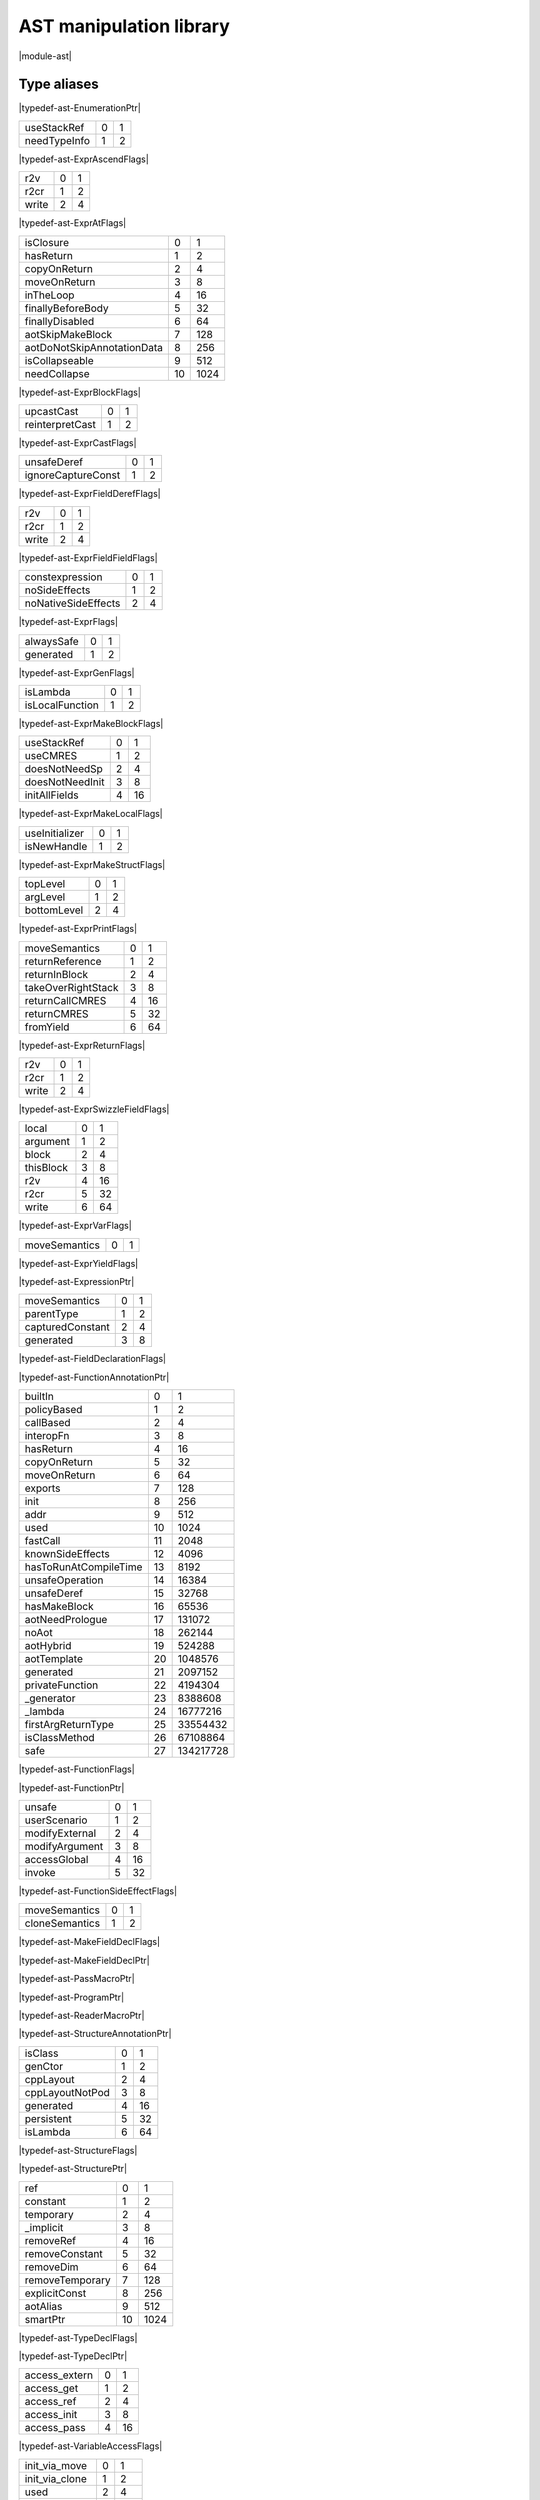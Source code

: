 
.. _stdlib_ast:

========================
AST manipulation library
========================

|module-ast|

++++++++++++
Type aliases
++++++++++++

.. _alias-EnumerationPtr:

.. das:attribute:: EnumerationPtr = smart_ptr<ast::Enumeration>

|typedef-ast-EnumerationPtr|

.. _alias-ExprAscendFlags:

.. das:attribute:: ExprAscendFlags is a bitfield

+------------+-+-+
+useStackRef +0+1+
+------------+-+-+
+needTypeInfo+1+2+
+------------+-+-+


|typedef-ast-ExprAscendFlags|

.. _alias-ExprAtFlags:

.. das:attribute:: ExprAtFlags is a bitfield

+-----+-+-+
+r2v  +0+1+
+-----+-+-+
+r2cr +1+2+
+-----+-+-+
+write+2+4+
+-----+-+-+


|typedef-ast-ExprAtFlags|

.. _alias-ExprBlockFlags:

.. das:attribute:: ExprBlockFlags is a bitfield

+--------------------------+--+----+
+isClosure                 +0 +1   +
+--------------------------+--+----+
+hasReturn                 +1 +2   +
+--------------------------+--+----+
+copyOnReturn              +2 +4   +
+--------------------------+--+----+
+moveOnReturn              +3 +8   +
+--------------------------+--+----+
+inTheLoop                 +4 +16  +
+--------------------------+--+----+
+finallyBeforeBody         +5 +32  +
+--------------------------+--+----+
+finallyDisabled           +6 +64  +
+--------------------------+--+----+
+aotSkipMakeBlock          +7 +128 +
+--------------------------+--+----+
+aotDoNotSkipAnnotationData+8 +256 +
+--------------------------+--+----+
+isCollapseable            +9 +512 +
+--------------------------+--+----+
+needCollapse              +10+1024+
+--------------------------+--+----+


|typedef-ast-ExprBlockFlags|

.. _alias-ExprCastFlags:

.. das:attribute:: ExprCastFlags is a bitfield

+---------------+-+-+
+upcastCast     +0+1+
+---------------+-+-+
+reinterpretCast+1+2+
+---------------+-+-+


|typedef-ast-ExprCastFlags|

.. _alias-ExprFieldDerefFlags:

.. das:attribute:: ExprFieldDerefFlags is a bitfield

+------------------+-+-+
+unsafeDeref       +0+1+
+------------------+-+-+
+ignoreCaptureConst+1+2+
+------------------+-+-+


|typedef-ast-ExprFieldDerefFlags|

.. _alias-ExprFieldFieldFlags:

.. das:attribute:: ExprFieldFieldFlags is a bitfield

+-----+-+-+
+r2v  +0+1+
+-----+-+-+
+r2cr +1+2+
+-----+-+-+
+write+2+4+
+-----+-+-+


|typedef-ast-ExprFieldFieldFlags|

.. _alias-ExprFlags:

.. das:attribute:: ExprFlags is a bitfield

+-------------------+-+-+
+constexpression    +0+1+
+-------------------+-+-+
+noSideEffects      +1+2+
+-------------------+-+-+
+noNativeSideEffects+2+4+
+-------------------+-+-+


|typedef-ast-ExprFlags|

.. _alias-ExprGenFlags:

.. das:attribute:: ExprGenFlags is a bitfield

+----------+-+-+
+alwaysSafe+0+1+
+----------+-+-+
+generated +1+2+
+----------+-+-+


|typedef-ast-ExprGenFlags|

.. _alias-ExprMakeBlockFlags:

.. das:attribute:: ExprMakeBlockFlags is a bitfield

+---------------+-+-+
+isLambda       +0+1+
+---------------+-+-+
+isLocalFunction+1+2+
+---------------+-+-+


|typedef-ast-ExprMakeBlockFlags|

.. _alias-ExprMakeLocalFlags:

.. das:attribute:: ExprMakeLocalFlags is a bitfield

+---------------+-+--+
+useStackRef    +0+1 +
+---------------+-+--+
+useCMRES       +1+2 +
+---------------+-+--+
+doesNotNeedSp  +2+4 +
+---------------+-+--+
+doesNotNeedInit+3+8 +
+---------------+-+--+
+initAllFields  +4+16+
+---------------+-+--+


|typedef-ast-ExprMakeLocalFlags|

.. _alias-ExprMakeStructFlags:

.. das:attribute:: ExprMakeStructFlags is a bitfield

+--------------+-+-+
+useInitializer+0+1+
+--------------+-+-+
+isNewHandle   +1+2+
+--------------+-+-+


|typedef-ast-ExprMakeStructFlags|

.. _alias-ExprPrintFlags:

.. das:attribute:: ExprPrintFlags is a bitfield

+-----------+-+-+
+topLevel   +0+1+
+-----------+-+-+
+argLevel   +1+2+
+-----------+-+-+
+bottomLevel+2+4+
+-----------+-+-+


|typedef-ast-ExprPrintFlags|

.. _alias-ExprReturnFlags:

.. das:attribute:: ExprReturnFlags is a bitfield

+------------------+-+--+
+moveSemantics     +0+1 +
+------------------+-+--+
+returnReference   +1+2 +
+------------------+-+--+
+returnInBlock     +2+4 +
+------------------+-+--+
+takeOverRightStack+3+8 +
+------------------+-+--+
+returnCallCMRES   +4+16+
+------------------+-+--+
+returnCMRES       +5+32+
+------------------+-+--+
+fromYield         +6+64+
+------------------+-+--+


|typedef-ast-ExprReturnFlags|

.. _alias-ExprSwizzleFieldFlags:

.. das:attribute:: ExprSwizzleFieldFlags is a bitfield

+-----+-+-+
+r2v  +0+1+
+-----+-+-+
+r2cr +1+2+
+-----+-+-+
+write+2+4+
+-----+-+-+


|typedef-ast-ExprSwizzleFieldFlags|

.. _alias-ExprVarFlags:

.. das:attribute:: ExprVarFlags is a bitfield

+---------+-+--+
+local    +0+1 +
+---------+-+--+
+argument +1+2 +
+---------+-+--+
+block    +2+4 +
+---------+-+--+
+thisBlock+3+8 +
+---------+-+--+
+r2v      +4+16+
+---------+-+--+
+r2cr     +5+32+
+---------+-+--+
+write    +6+64+
+---------+-+--+


|typedef-ast-ExprVarFlags|

.. _alias-ExprYieldFlags:

.. das:attribute:: ExprYieldFlags is a bitfield

+-------------+-+-+
+moveSemantics+0+1+
+-------------+-+-+


|typedef-ast-ExprYieldFlags|

.. _alias-ExpressionPtr:

.. das:attribute:: ExpressionPtr = smart_ptr<ast::Expression>

|typedef-ast-ExpressionPtr|

.. _alias-FieldDeclarationFlags:

.. das:attribute:: FieldDeclarationFlags is a bitfield

+----------------+-+-+
+moveSemantics   +0+1+
+----------------+-+-+
+parentType      +1+2+
+----------------+-+-+
+capturedConstant+2+4+
+----------------+-+-+
+generated       +3+8+
+----------------+-+-+


|typedef-ast-FieldDeclarationFlags|

.. _alias-FunctionAnnotationPtr:

.. das:attribute:: FunctionAnnotationPtr = smart_ptr<ast::FunctionAnnotation>

|typedef-ast-FunctionAnnotationPtr|

.. _alias-FunctionFlags:

.. das:attribute:: FunctionFlags is a bitfield

+---------------------+--+---------+
+builtIn              +0 +1        +
+---------------------+--+---------+
+policyBased          +1 +2        +
+---------------------+--+---------+
+callBased            +2 +4        +
+---------------------+--+---------+
+interopFn            +3 +8        +
+---------------------+--+---------+
+hasReturn            +4 +16       +
+---------------------+--+---------+
+copyOnReturn         +5 +32       +
+---------------------+--+---------+
+moveOnReturn         +6 +64       +
+---------------------+--+---------+
+exports              +7 +128      +
+---------------------+--+---------+
+init                 +8 +256      +
+---------------------+--+---------+
+addr                 +9 +512      +
+---------------------+--+---------+
+used                 +10+1024     +
+---------------------+--+---------+
+fastCall             +11+2048     +
+---------------------+--+---------+
+knownSideEffects     +12+4096     +
+---------------------+--+---------+
+hasToRunAtCompileTime+13+8192     +
+---------------------+--+---------+
+unsafeOperation      +14+16384    +
+---------------------+--+---------+
+unsafeDeref          +15+32768    +
+---------------------+--+---------+
+hasMakeBlock         +16+65536    +
+---------------------+--+---------+
+aotNeedPrologue      +17+131072   +
+---------------------+--+---------+
+noAot                +18+262144   +
+---------------------+--+---------+
+aotHybrid            +19+524288   +
+---------------------+--+---------+
+aotTemplate          +20+1048576  +
+---------------------+--+---------+
+generated            +21+2097152  +
+---------------------+--+---------+
+privateFunction      +22+4194304  +
+---------------------+--+---------+
+_generator           +23+8388608  +
+---------------------+--+---------+
+_lambda              +24+16777216 +
+---------------------+--+---------+
+firstArgReturnType   +25+33554432 +
+---------------------+--+---------+
+isClassMethod        +26+67108864 +
+---------------------+--+---------+
+safe                 +27+134217728+
+---------------------+--+---------+


|typedef-ast-FunctionFlags|

.. _alias-FunctionPtr:

.. das:attribute:: FunctionPtr = smart_ptr<ast::Function>

|typedef-ast-FunctionPtr|

.. _alias-FunctionSideEffectFlags:

.. das:attribute:: FunctionSideEffectFlags is a bitfield

+--------------+-+--+
+unsafe        +0+1 +
+--------------+-+--+
+userScenario  +1+2 +
+--------------+-+--+
+modifyExternal+2+4 +
+--------------+-+--+
+modifyArgument+3+8 +
+--------------+-+--+
+accessGlobal  +4+16+
+--------------+-+--+
+invoke        +5+32+
+--------------+-+--+


|typedef-ast-FunctionSideEffectFlags|

.. _alias-MakeFieldDeclFlags:

.. das:attribute:: MakeFieldDeclFlags is a bitfield

+--------------+-+-+
+moveSemantics +0+1+
+--------------+-+-+
+cloneSemantics+1+2+
+--------------+-+-+


|typedef-ast-MakeFieldDeclFlags|

.. _alias-MakeFieldDeclPtr:

.. das:attribute:: MakeFieldDeclPtr = smart_ptr<ast::MakeFieldDecl>

|typedef-ast-MakeFieldDeclPtr|

.. _alias-PassMacroPtr:

.. das:attribute:: PassMacroPtr = smart_ptr<ast::PassMacro>

|typedef-ast-PassMacroPtr|

.. _alias-ProgramPtr:

.. das:attribute:: ProgramPtr = smart_ptr<rtti::Program>

|typedef-ast-ProgramPtr|

.. _alias-ReaderMacroPtr:

.. das:attribute:: ReaderMacroPtr = smart_ptr<ast::ReaderMacro>

|typedef-ast-ReaderMacroPtr|

.. _alias-StructureAnnotationPtr:

.. das:attribute:: StructureAnnotationPtr = smart_ptr<ast::StructureAnnotation>

|typedef-ast-StructureAnnotationPtr|

.. _alias-StructureFlags:

.. das:attribute:: StructureFlags is a bitfield

+---------------+-+--+
+isClass        +0+1 +
+---------------+-+--+
+genCtor        +1+2 +
+---------------+-+--+
+cppLayout      +2+4 +
+---------------+-+--+
+cppLayoutNotPod+3+8 +
+---------------+-+--+
+generated      +4+16+
+---------------+-+--+
+persistent     +5+32+
+---------------+-+--+
+isLambda       +6+64+
+---------------+-+--+


|typedef-ast-StructureFlags|

.. _alias-StructurePtr:

.. das:attribute:: StructurePtr = smart_ptr<ast::Structure>

|typedef-ast-StructurePtr|

.. _alias-TypeDeclFlags:

.. das:attribute:: TypeDeclFlags is a bitfield

+---------------+--+----+
+ref            +0 +1   +
+---------------+--+----+
+constant       +1 +2   +
+---------------+--+----+
+temporary      +2 +4   +
+---------------+--+----+
+_implicit      +3 +8   +
+---------------+--+----+
+removeRef      +4 +16  +
+---------------+--+----+
+removeConstant +5 +32  +
+---------------+--+----+
+removeDim      +6 +64  +
+---------------+--+----+
+removeTemporary+7 +128 +
+---------------+--+----+
+explicitConst  +8 +256 +
+---------------+--+----+
+aotAlias       +9 +512 +
+---------------+--+----+
+smartPtr       +10+1024+
+---------------+--+----+


|typedef-ast-TypeDeclFlags|

.. _alias-TypeDeclPtr:

.. das:attribute:: TypeDeclPtr = smart_ptr<ast::TypeDecl>

|typedef-ast-TypeDeclPtr|

.. _alias-VariableAccessFlags:

.. das:attribute:: VariableAccessFlags is a bitfield

+-------------+-+--+
+access_extern+0+1 +
+-------------+-+--+
+access_get   +1+2 +
+-------------+-+--+
+access_ref   +2+4 +
+-------------+-+--+
+access_init  +3+8 +
+-------------+-+--+
+access_pass  +4+16+
+-------------+-+--+


|typedef-ast-VariableAccessFlags|

.. _alias-VariableFlags:

.. das:attribute:: VariableFlags is a bitfield

+--------------+-+---+
+init_via_move +0+1  +
+--------------+-+---+
+init_via_clone+1+2  +
+--------------+-+---+
+used          +2+4  +
+--------------+-+---+
+aliasCMRES    +3+8  +
+--------------+-+---+
+marked_used   +4+16 +
+--------------+-+---+
+global_shared +5+32 +
+--------------+-+---+
+do_not_delete +6+64 +
+--------------+-+---+
+generated     +7+128+
+--------------+-+---+


|typedef-ast-VariableFlags|

.. _alias-VariablePtr:

.. das:attribute:: VariablePtr = smart_ptr<ast::Variable>

|typedef-ast-VariablePtr|

.. _alias-VariantMacroPtr:

.. das:attribute:: VariantMacroPtr = smart_ptr<ast::VariantMacro>

|typedef-ast-VariantMacroPtr|

++++++++++++
Enumerations
++++++++++++

.. _enum-ast-SideEffects:

.. das:attribute:: SideEffects

+-------------------------+--+
+none                     +0 +
+-------------------------+--+
+unsafe                   +1 +
+-------------------------+--+
+userScenario             +2 +
+-------------------------+--+
+modifyExternal           +4 +
+-------------------------+--+
+accessExternal           +4 +
+-------------------------+--+
+modifyArgument           +8 +
+-------------------------+--+
+modifyArgumentAndExternal+12+
+-------------------------+--+
+worstDefault             +12+
+-------------------------+--+
+accessGlobal             +16+
+-------------------------+--+
+invoke                   +32+
+-------------------------+--+
+inferedSideEffects       +56+
+-------------------------+--+


|enumeration-ast-SideEffects|

++++++++++++++++++
Handled structures
++++++++++++++++++

.. _handle-ast-EnumEntry:

.. das:attribute:: EnumEntry

EnumEntry fields are

+-----+-----------------------------------------------------------+
+value+smart_ptr< :ref:`ast::Expression <handle-ast-Expression>` >+
+-----+-----------------------------------------------------------+
+at   + :ref:`rtti::LineInfo <handle-rtti-LineInfo>`              +
+-----+-----------------------------------------------------------+
+name + :ref:`builtin::das_string <handle-builtin-das_string>`    +
+-----+-----------------------------------------------------------+


|structure_annotation-ast-EnumEntry|

.. _handle-ast-Enumeration:

.. das:attribute:: Enumeration

Enumeration fields are

+--------+------------------------------------------------------------------+
+_module + :ref:`rtti::Module <handle-rtti-Module>` ?                       +
+--------+------------------------------------------------------------------+
+at      + :ref:`rtti::LineInfo <handle-rtti-LineInfo>`                     +
+--------+------------------------------------------------------------------+
+cppName + :ref:`builtin::das_string <handle-builtin-das_string>`           +
+--------+------------------------------------------------------------------+
+list    + :ref:`ast::dasvector`EnumEntry <handle-ast-dasvector`EnumEntry>` +
+--------+------------------------------------------------------------------+
+name    + :ref:`builtin::das_string <handle-builtin-das_string>`           +
+--------+------------------------------------------------------------------+
+external+bool                                                              +
+--------+------------------------------------------------------------------+
+baseType+ :ref:`rtti::Type <enum-rtti-Type>`                               +
+--------+------------------------------------------------------------------+


|structure_annotation-ast-Enumeration|

.. _handle-ast-ExprAddr:

.. das:attribute:: ExprAddr

ExprAddr fields are

+----------+--------------------------------------------------------+
+func      + :ref:`ast::Function <handle-ast-Function>` ?           +
+----------+--------------------------------------------------------+
+target    + :ref:`builtin::das_string <handle-builtin-das_string>` +
+----------+--------------------------------------------------------+
+at        + :ref:`rtti::LineInfo <handle-rtti-LineInfo>`           +
+----------+--------------------------------------------------------+
+funcType  +smart_ptr< :ref:`ast::TypeDecl <handle-ast-TypeDecl>` > +
+----------+--------------------------------------------------------+
+printFlags+ :ref:`ExprPrintFlags <alias-ExprPrintFlags>`           +
+----------+--------------------------------------------------------+
+genFlags  + :ref:`ExprGenFlags <alias-ExprGenFlags>`               +
+----------+--------------------------------------------------------+
+_type     +smart_ptr< :ref:`ast::TypeDecl <handle-ast-TypeDecl>` > +
+----------+--------------------------------------------------------+
+flags     + :ref:`ExprFlags <alias-ExprFlags>`                     +
+----------+--------------------------------------------------------+
+__rtti    +string const                                            +
+----------+--------------------------------------------------------+


|structure_annotation-ast-ExprAddr|

.. _handle-ast-ExprArrayComprehension:

.. das:attribute:: ExprArrayComprehension

ExprArrayComprehension fields are

+---------------+-----------------------------------------------------------+
+at             + :ref:`rtti::LineInfo <handle-rtti-LineInfo>`              +
+---------------+-----------------------------------------------------------+
+printFlags     + :ref:`ExprPrintFlags <alias-ExprPrintFlags>`              +
+---------------+-----------------------------------------------------------+
+generatorSyntax+bool                                                       +
+---------------+-----------------------------------------------------------+
+subexpr        +smart_ptr< :ref:`ast::Expression <handle-ast-Expression>` >+
+---------------+-----------------------------------------------------------+
+genFlags       + :ref:`ExprGenFlags <alias-ExprGenFlags>`                  +
+---------------+-----------------------------------------------------------+
+exprFor        +smart_ptr< :ref:`ast::Expression <handle-ast-Expression>` >+
+---------------+-----------------------------------------------------------+
+exprWhere      +smart_ptr< :ref:`ast::Expression <handle-ast-Expression>` >+
+---------------+-----------------------------------------------------------+
+_type          +smart_ptr< :ref:`ast::TypeDecl <handle-ast-TypeDecl>` >    +
+---------------+-----------------------------------------------------------+
+flags          + :ref:`ExprFlags <alias-ExprFlags>`                        +
+---------------+-----------------------------------------------------------+
+__rtti         +string const                                               +
+---------------+-----------------------------------------------------------+


|structure_annotation-ast-ExprArrayComprehension|

.. _handle-ast-ExprAsVariant:

.. das:attribute:: ExprAsVariant

ExprAsVariant fields are

+----------+-------------------------------------------------------------------------+
+annotation+smart_ptr< :ref:`rtti::TypeAnnotation <handle-rtti-TypeAnnotation>` >    +
+----------+-------------------------------------------------------------------------+
+value     +smart_ptr< :ref:`ast::Expression <handle-ast-Expression>` >              +
+----------+-------------------------------------------------------------------------+
+at        + :ref:`rtti::LineInfo <handle-rtti-LineInfo>`                            +
+----------+-------------------------------------------------------------------------+
+fieldIndex+int                                                                      +
+----------+-------------------------------------------------------------------------+
+fieldFlags+ :ref:`ExprFieldFieldFlags <alias-ExprFieldFieldFlags>`                  +
+----------+-------------------------------------------------------------------------+
+field     + :ref:`ast::FieldDeclaration <handle-ast-FieldDeclaration>`  const? const+
+----------+-------------------------------------------------------------------------+
+derefFlags+ :ref:`ExprFieldDerefFlags <alias-ExprFieldDerefFlags>`                  +
+----------+-------------------------------------------------------------------------+
+printFlags+ :ref:`ExprPrintFlags <alias-ExprPrintFlags>`                            +
+----------+-------------------------------------------------------------------------+
+name      + :ref:`builtin::das_string <handle-builtin-das_string>`                  +
+----------+-------------------------------------------------------------------------+
+atField   + :ref:`rtti::LineInfo <handle-rtti-LineInfo>`                            +
+----------+-------------------------------------------------------------------------+
+genFlags  + :ref:`ExprGenFlags <alias-ExprGenFlags>`                                +
+----------+-------------------------------------------------------------------------+
+_type     +smart_ptr< :ref:`ast::TypeDecl <handle-ast-TypeDecl>` >                  +
+----------+-------------------------------------------------------------------------+
+flags     + :ref:`ExprFlags <alias-ExprFlags>`                                      +
+----------+-------------------------------------------------------------------------+
+__rtti    +string const                                                             +
+----------+-------------------------------------------------------------------------+


|structure_annotation-ast-ExprAsVariant|

.. _handle-ast-ExprAscend:

.. das:attribute:: ExprAscend

ExprAscend fields are

+-----------+-----------------------------------------------------------+
+ascType    +smart_ptr< :ref:`ast::TypeDecl <handle-ast-TypeDecl>` >    +
+-----------+-----------------------------------------------------------+
+at         + :ref:`rtti::LineInfo <handle-rtti-LineInfo>`              +
+-----------+-----------------------------------------------------------+
+printFlags + :ref:`ExprPrintFlags <alias-ExprPrintFlags>`              +
+-----------+-----------------------------------------------------------+
+stackTop   +uint                                                       +
+-----------+-----------------------------------------------------------+
+ascendFlags+ :ref:`ExprAscendFlags <alias-ExprAscendFlags>`            +
+-----------+-----------------------------------------------------------+
+subexpr    +smart_ptr< :ref:`ast::Expression <handle-ast-Expression>` >+
+-----------+-----------------------------------------------------------+
+genFlags   + :ref:`ExprGenFlags <alias-ExprGenFlags>`                  +
+-----------+-----------------------------------------------------------+
+_type      +smart_ptr< :ref:`ast::TypeDecl <handle-ast-TypeDecl>` >    +
+-----------+-----------------------------------------------------------+
+flags      + :ref:`ExprFlags <alias-ExprFlags>`                        +
+-----------+-----------------------------------------------------------+
+__rtti     +string const                                               +
+-----------+-----------------------------------------------------------+


|structure_annotation-ast-ExprAscend|

.. _handle-ast-ExprAssert:

.. das:attribute:: ExprAssert

ExprAssert fields are

+----------------------+----------------------------------------------------------------------------------------+
+arguments             + :ref:`ast::dasvector`smart_ptr`Expression <handle-ast-dasvector`smart_ptr`Expression>` +
+----------------------+----------------------------------------------------------------------------------------+
+isVerify              +bool                                                                                    +
+----------------------+----------------------------------------------------------------------------------------+
+at                    + :ref:`rtti::LineInfo <handle-rtti-LineInfo>`                                           +
+----------------------+----------------------------------------------------------------------------------------+
+printFlags            + :ref:`ExprPrintFlags <alias-ExprPrintFlags>`                                           +
+----------------------+----------------------------------------------------------------------------------------+
+name                  + :ref:`builtin::das_string <handle-builtin-das_string>`                                 +
+----------------------+----------------------------------------------------------------------------------------+
+argumentsFailedToInfer+bool                                                                                    +
+----------------------+----------------------------------------------------------------------------------------+
+genFlags              + :ref:`ExprGenFlags <alias-ExprGenFlags>`                                               +
+----------------------+----------------------------------------------------------------------------------------+
+_type                 +smart_ptr< :ref:`ast::TypeDecl <handle-ast-TypeDecl>` >                                 +
+----------------------+----------------------------------------------------------------------------------------+
+flags                 + :ref:`ExprFlags <alias-ExprFlags>`                                                     +
+----------------------+----------------------------------------------------------------------------------------+
+__rtti                +string const                                                                            +
+----------------------+----------------------------------------------------------------------------------------+


|structure_annotation-ast-ExprAssert|

.. _handle-ast-ExprAt:

.. das:attribute:: ExprAt

ExprAt fields are

+----------+-----------------------------------------------------------+
+index     +smart_ptr< :ref:`ast::Expression <handle-ast-Expression>` >+
+----------+-----------------------------------------------------------+
+at        + :ref:`rtti::LineInfo <handle-rtti-LineInfo>`              +
+----------+-----------------------------------------------------------+
+printFlags+ :ref:`ExprPrintFlags <alias-ExprPrintFlags>`              +
+----------+-----------------------------------------------------------+
+subexpr   +smart_ptr< :ref:`ast::Expression <handle-ast-Expression>` >+
+----------+-----------------------------------------------------------+
+genFlags  + :ref:`ExprGenFlags <alias-ExprGenFlags>`                  +
+----------+-----------------------------------------------------------+
+_type     +smart_ptr< :ref:`ast::TypeDecl <handle-ast-TypeDecl>` >    +
+----------+-----------------------------------------------------------+
+flags     + :ref:`ExprFlags <alias-ExprFlags>`                        +
+----------+-----------------------------------------------------------+
+__rtti    +string const                                               +
+----------+-----------------------------------------------------------+
+atFlags   + :ref:`ExprAtFlags <alias-ExprAtFlags>`                    +
+----------+-----------------------------------------------------------+


|structure_annotation-ast-ExprAt|

.. _handle-ast-ExprBlock:

.. das:attribute:: ExprBlock

ExprBlock fields are

+-----------------+----------------------------------------------------------------------------------------+
+stackVarBottom   +uint                                                                                    +
+-----------------+----------------------------------------------------------------------------------------+
+annotationDataSid+uint                                                                                    +
+-----------------+----------------------------------------------------------------------------------------+
+arguments        + :ref:`ast::dasvector`smart_ptr`Variable <handle-ast-dasvector`smart_ptr`Variable>`     +
+-----------------+----------------------------------------------------------------------------------------+
+at               + :ref:`rtti::LineInfo <handle-rtti-LineInfo>`                                           +
+-----------------+----------------------------------------------------------------------------------------+
+stackCleanVars   + :ref:`ast::dasvector`pair`uint`uint <handle-ast-dasvector`pair`uint`uint>`             +
+-----------------+----------------------------------------------------------------------------------------+
+list             + :ref:`ast::dasvector`smart_ptr`Expression <handle-ast-dasvector`smart_ptr`Expression>` +
+-----------------+----------------------------------------------------------------------------------------+
+returnType       +smart_ptr< :ref:`ast::TypeDecl <handle-ast-TypeDecl>` >                                 +
+-----------------+----------------------------------------------------------------------------------------+
+printFlags       + :ref:`ExprPrintFlags <alias-ExprPrintFlags>`                                           +
+-----------------+----------------------------------------------------------------------------------------+
+annotations      + :ref:`rtti::AnnotationList <handle-rtti-AnnotationList>`                               +
+-----------------+----------------------------------------------------------------------------------------+
+stackTop         +uint                                                                                    +
+-----------------+----------------------------------------------------------------------------------------+
+maxLabelIndex    +int                                                                                     +
+-----------------+----------------------------------------------------------------------------------------+
+blockFlags       + :ref:`ExprBlockFlags <alias-ExprBlockFlags>`                                           +
+-----------------+----------------------------------------------------------------------------------------+
+finalList        + :ref:`ast::dasvector`smart_ptr`Expression <handle-ast-dasvector`smart_ptr`Expression>` +
+-----------------+----------------------------------------------------------------------------------------+
+genFlags         + :ref:`ExprGenFlags <alias-ExprGenFlags>`                                               +
+-----------------+----------------------------------------------------------------------------------------+
+annotationData   +uint64                                                                                  +
+-----------------+----------------------------------------------------------------------------------------+
+stackVarTop      +uint                                                                                    +
+-----------------+----------------------------------------------------------------------------------------+
+flags            + :ref:`ExprFlags <alias-ExprFlags>`                                                     +
+-----------------+----------------------------------------------------------------------------------------+
+_type            +smart_ptr< :ref:`ast::TypeDecl <handle-ast-TypeDecl>` >                                 +
+-----------------+----------------------------------------------------------------------------------------+
+__rtti           +string const                                                                            +
+-----------------+----------------------------------------------------------------------------------------+


|structure_annotation-ast-ExprBlock|

.. _handle-ast-ExprBreak:

.. das:attribute:: ExprBreak

ExprBreak fields are

+----------+-------------------------------------------------------+
+at        + :ref:`rtti::LineInfo <handle-rtti-LineInfo>`          +
+----------+-------------------------------------------------------+
+printFlags+ :ref:`ExprPrintFlags <alias-ExprPrintFlags>`          +
+----------+-------------------------------------------------------+
+genFlags  + :ref:`ExprGenFlags <alias-ExprGenFlags>`              +
+----------+-------------------------------------------------------+
+_type     +smart_ptr< :ref:`ast::TypeDecl <handle-ast-TypeDecl>` >+
+----------+-------------------------------------------------------+
+__rtti    +string const                                           +
+----------+-------------------------------------------------------+
+flags     + :ref:`ExprFlags <alias-ExprFlags>`                    +
+----------+-------------------------------------------------------+


|structure_annotation-ast-ExprBreak|

.. _handle-ast-ExprCall:

.. das:attribute:: ExprCall

ExprCall fields are

+----------------------+----------------------------------------------------------------------------------------+
+func                  + :ref:`ast::Function <handle-ast-Function>` ?                                           +
+----------------------+----------------------------------------------------------------------------------------+
+arguments             + :ref:`ast::dasvector`smart_ptr`Expression <handle-ast-dasvector`smart_ptr`Expression>` +
+----------------------+----------------------------------------------------------------------------------------+
+at                    + :ref:`rtti::LineInfo <handle-rtti-LineInfo>`                                           +
+----------------------+----------------------------------------------------------------------------------------+
+printFlags            + :ref:`ExprPrintFlags <alias-ExprPrintFlags>`                                           +
+----------------------+----------------------------------------------------------------------------------------+
+stackTop              +uint                                                                                    +
+----------------------+----------------------------------------------------------------------------------------+
+name                  + :ref:`builtin::das_string <handle-builtin-das_string>`                                 +
+----------------------+----------------------------------------------------------------------------------------+
+argumentsFailedToInfer+bool                                                                                    +
+----------------------+----------------------------------------------------------------------------------------+
+genFlags              + :ref:`ExprGenFlags <alias-ExprGenFlags>`                                               +
+----------------------+----------------------------------------------------------------------------------------+
+doesNotNeedSp         +bool                                                                                    +
+----------------------+----------------------------------------------------------------------------------------+
+_type                 +smart_ptr< :ref:`ast::TypeDecl <handle-ast-TypeDecl>` >                                 +
+----------------------+----------------------------------------------------------------------------------------+
+flags                 + :ref:`ExprFlags <alias-ExprFlags>`                                                     +
+----------------------+----------------------------------------------------------------------------------------+
+__rtti                +string const                                                                            +
+----------------------+----------------------------------------------------------------------------------------+


|structure_annotation-ast-ExprCall|

.. _handle-ast-ExprCast:

.. das:attribute:: ExprCast

ExprCast fields are

+----------+-----------------------------------------------------------+
+castFlags + :ref:`ExprCastFlags <alias-ExprCastFlags>`                +
+----------+-----------------------------------------------------------+
+at        + :ref:`rtti::LineInfo <handle-rtti-LineInfo>`              +
+----------+-----------------------------------------------------------+
+printFlags+ :ref:`ExprPrintFlags <alias-ExprPrintFlags>`              +
+----------+-----------------------------------------------------------+
+subexpr   +smart_ptr< :ref:`ast::Expression <handle-ast-Expression>` >+
+----------+-----------------------------------------------------------+
+castType  +smart_ptr< :ref:`ast::TypeDecl <handle-ast-TypeDecl>` >    +
+----------+-----------------------------------------------------------+
+genFlags  + :ref:`ExprGenFlags <alias-ExprGenFlags>`                  +
+----------+-----------------------------------------------------------+
+_type     +smart_ptr< :ref:`ast::TypeDecl <handle-ast-TypeDecl>` >    +
+----------+-----------------------------------------------------------+
+flags     + :ref:`ExprFlags <alias-ExprFlags>`                        +
+----------+-----------------------------------------------------------+
+__rtti    +string const                                               +
+----------+-----------------------------------------------------------+


|structure_annotation-ast-ExprCast|

.. _handle-ast-ExprClone:

.. das:attribute:: ExprClone

ExprClone fields are

+----------+-----------------------------------------------------------+
+right     +smart_ptr< :ref:`ast::Expression <handle-ast-Expression>` >+
+----------+-----------------------------------------------------------+
+at        + :ref:`rtti::LineInfo <handle-rtti-LineInfo>`              +
+----------+-----------------------------------------------------------+
+op        + :ref:`builtin::das_string <handle-builtin-das_string>`    +
+----------+-----------------------------------------------------------+
+printFlags+ :ref:`ExprPrintFlags <alias-ExprPrintFlags>`              +
+----------+-----------------------------------------------------------+
+genFlags  + :ref:`ExprGenFlags <alias-ExprGenFlags>`                  +
+----------+-----------------------------------------------------------+
+_type     +smart_ptr< :ref:`ast::TypeDecl <handle-ast-TypeDecl>` >    +
+----------+-----------------------------------------------------------+
+flags     + :ref:`ExprFlags <alias-ExprFlags>`                        +
+----------+-----------------------------------------------------------+
+__rtti    +string const                                               +
+----------+-----------------------------------------------------------+
+left      +smart_ptr< :ref:`ast::Expression <handle-ast-Expression>` >+
+----------+-----------------------------------------------------------+


|structure_annotation-ast-ExprClone|

.. _handle-ast-ExprConst:

.. das:attribute:: ExprConst

ExprConst fields are

+----------+-------------------------------------------------------+
+at        + :ref:`rtti::LineInfo <handle-rtti-LineInfo>`          +
+----------+-------------------------------------------------------+
+printFlags+ :ref:`ExprPrintFlags <alias-ExprPrintFlags>`          +
+----------+-------------------------------------------------------+
+genFlags  + :ref:`ExprGenFlags <alias-ExprGenFlags>`              +
+----------+-------------------------------------------------------+
+baseType  + :ref:`rtti::Type <enum-rtti-Type>`                    +
+----------+-------------------------------------------------------+
+_type     +smart_ptr< :ref:`ast::TypeDecl <handle-ast-TypeDecl>` >+
+----------+-------------------------------------------------------+
+__rtti    +string const                                           +
+----------+-------------------------------------------------------+
+flags     + :ref:`ExprFlags <alias-ExprFlags>`                    +
+----------+-------------------------------------------------------+


|structure_annotation-ast-ExprConst|

.. _handle-ast-ExprConstBitfield:

.. das:attribute:: ExprConstBitfield

ExprConstBitfield fields are

+------------+-------------------------------------------------------+
+value       +bitfield<>                                             +
+------------+-------------------------------------------------------+
+at          + :ref:`rtti::LineInfo <handle-rtti-LineInfo>`          +
+------------+-------------------------------------------------------+
+bitfieldType+smart_ptr< :ref:`ast::TypeDecl <handle-ast-TypeDecl>` >+
+------------+-------------------------------------------------------+
+printFlags  + :ref:`ExprPrintFlags <alias-ExprPrintFlags>`          +
+------------+-------------------------------------------------------+
+genFlags    + :ref:`ExprGenFlags <alias-ExprGenFlags>`              +
+------------+-------------------------------------------------------+
+baseType    + :ref:`rtti::Type <enum-rtti-Type>`                    +
+------------+-------------------------------------------------------+
+_type       +smart_ptr< :ref:`ast::TypeDecl <handle-ast-TypeDecl>` >+
+------------+-------------------------------------------------------+
+flags       + :ref:`ExprFlags <alias-ExprFlags>`                    +
+------------+-------------------------------------------------------+
+__rtti      +string const                                           +
+------------+-------------------------------------------------------+


|structure_annotation-ast-ExprConstBitfield|

.. _handle-ast-ExprConstBool:

.. das:attribute:: ExprConstBool

ExprConstBool fields are

+----------+-------------------------------------------------------+
+value     +bool                                                   +
+----------+-------------------------------------------------------+
+at        + :ref:`rtti::LineInfo <handle-rtti-LineInfo>`          +
+----------+-------------------------------------------------------+
+printFlags+ :ref:`ExprPrintFlags <alias-ExprPrintFlags>`          +
+----------+-------------------------------------------------------+
+genFlags  + :ref:`ExprGenFlags <alias-ExprGenFlags>`              +
+----------+-------------------------------------------------------+
+baseType  + :ref:`rtti::Type <enum-rtti-Type>`                    +
+----------+-------------------------------------------------------+
+_type     +smart_ptr< :ref:`ast::TypeDecl <handle-ast-TypeDecl>` >+
+----------+-------------------------------------------------------+
+__rtti    +string const                                           +
+----------+-------------------------------------------------------+
+flags     + :ref:`ExprFlags <alias-ExprFlags>`                    +
+----------+-------------------------------------------------------+


|structure_annotation-ast-ExprConstBool|

.. _handle-ast-ExprConstDouble:

.. das:attribute:: ExprConstDouble

ExprConstDouble fields are

+----------+-------------------------------------------------------+
+value     +double                                                 +
+----------+-------------------------------------------------------+
+at        + :ref:`rtti::LineInfo <handle-rtti-LineInfo>`          +
+----------+-------------------------------------------------------+
+printFlags+ :ref:`ExprPrintFlags <alias-ExprPrintFlags>`          +
+----------+-------------------------------------------------------+
+genFlags  + :ref:`ExprGenFlags <alias-ExprGenFlags>`              +
+----------+-------------------------------------------------------+
+baseType  + :ref:`rtti::Type <enum-rtti-Type>`                    +
+----------+-------------------------------------------------------+
+_type     +smart_ptr< :ref:`ast::TypeDecl <handle-ast-TypeDecl>` >+
+----------+-------------------------------------------------------+
+__rtti    +string const                                           +
+----------+-------------------------------------------------------+
+flags     + :ref:`ExprFlags <alias-ExprFlags>`                    +
+----------+-------------------------------------------------------+


|structure_annotation-ast-ExprConstDouble|

.. _handle-ast-ExprConstEnumeration:

.. das:attribute:: ExprConstEnumeration

ExprConstEnumeration fields are

+----------+-------------------------------------------------------------+
+value     + :ref:`builtin::das_string <handle-builtin-das_string>`      +
+----------+-------------------------------------------------------------+
+at        + :ref:`rtti::LineInfo <handle-rtti-LineInfo>`                +
+----------+-------------------------------------------------------------+
+printFlags+ :ref:`ExprPrintFlags <alias-ExprPrintFlags>`                +
+----------+-------------------------------------------------------------+
+enumType  +smart_ptr< :ref:`ast::Enumeration <handle-ast-Enumeration>` >+
+----------+-------------------------------------------------------------+
+genFlags  + :ref:`ExprGenFlags <alias-ExprGenFlags>`                    +
+----------+-------------------------------------------------------------+
+baseType  + :ref:`rtti::Type <enum-rtti-Type>`                          +
+----------+-------------------------------------------------------------+
+_type     +smart_ptr< :ref:`ast::TypeDecl <handle-ast-TypeDecl>` >      +
+----------+-------------------------------------------------------------+
+flags     + :ref:`ExprFlags <alias-ExprFlags>`                          +
+----------+-------------------------------------------------------------+
+__rtti    +string const                                                 +
+----------+-------------------------------------------------------------+


|structure_annotation-ast-ExprConstEnumeration|

.. _handle-ast-ExprConstFloat:

.. das:attribute:: ExprConstFloat

ExprConstFloat fields are

+----------+-------------------------------------------------------+
+value     +float                                                  +
+----------+-------------------------------------------------------+
+at        + :ref:`rtti::LineInfo <handle-rtti-LineInfo>`          +
+----------+-------------------------------------------------------+
+printFlags+ :ref:`ExprPrintFlags <alias-ExprPrintFlags>`          +
+----------+-------------------------------------------------------+
+genFlags  + :ref:`ExprGenFlags <alias-ExprGenFlags>`              +
+----------+-------------------------------------------------------+
+baseType  + :ref:`rtti::Type <enum-rtti-Type>`                    +
+----------+-------------------------------------------------------+
+_type     +smart_ptr< :ref:`ast::TypeDecl <handle-ast-TypeDecl>` >+
+----------+-------------------------------------------------------+
+__rtti    +string const                                           +
+----------+-------------------------------------------------------+
+flags     + :ref:`ExprFlags <alias-ExprFlags>`                    +
+----------+-------------------------------------------------------+


|structure_annotation-ast-ExprConstFloat|

.. _handle-ast-ExprConstFloat2:

.. das:attribute:: ExprConstFloat2

ExprConstFloat2 fields are

+----------+-------------------------------------------------------+
+value     +float2                                                 +
+----------+-------------------------------------------------------+
+at        + :ref:`rtti::LineInfo <handle-rtti-LineInfo>`          +
+----------+-------------------------------------------------------+
+printFlags+ :ref:`ExprPrintFlags <alias-ExprPrintFlags>`          +
+----------+-------------------------------------------------------+
+genFlags  + :ref:`ExprGenFlags <alias-ExprGenFlags>`              +
+----------+-------------------------------------------------------+
+baseType  + :ref:`rtti::Type <enum-rtti-Type>`                    +
+----------+-------------------------------------------------------+
+_type     +smart_ptr< :ref:`ast::TypeDecl <handle-ast-TypeDecl>` >+
+----------+-------------------------------------------------------+
+__rtti    +string const                                           +
+----------+-------------------------------------------------------+
+flags     + :ref:`ExprFlags <alias-ExprFlags>`                    +
+----------+-------------------------------------------------------+


|structure_annotation-ast-ExprConstFloat2|

.. _handle-ast-ExprConstFloat3:

.. das:attribute:: ExprConstFloat3

ExprConstFloat3 fields are

+----------+-------------------------------------------------------+
+value     +float3                                                 +
+----------+-------------------------------------------------------+
+at        + :ref:`rtti::LineInfo <handle-rtti-LineInfo>`          +
+----------+-------------------------------------------------------+
+printFlags+ :ref:`ExprPrintFlags <alias-ExprPrintFlags>`          +
+----------+-------------------------------------------------------+
+genFlags  + :ref:`ExprGenFlags <alias-ExprGenFlags>`              +
+----------+-------------------------------------------------------+
+baseType  + :ref:`rtti::Type <enum-rtti-Type>`                    +
+----------+-------------------------------------------------------+
+_type     +smart_ptr< :ref:`ast::TypeDecl <handle-ast-TypeDecl>` >+
+----------+-------------------------------------------------------+
+__rtti    +string const                                           +
+----------+-------------------------------------------------------+
+flags     + :ref:`ExprFlags <alias-ExprFlags>`                    +
+----------+-------------------------------------------------------+


|structure_annotation-ast-ExprConstFloat3|

.. _handle-ast-ExprConstFloat4:

.. das:attribute:: ExprConstFloat4

ExprConstFloat4 fields are

+----------+-------------------------------------------------------+
+value     +float4                                                 +
+----------+-------------------------------------------------------+
+at        + :ref:`rtti::LineInfo <handle-rtti-LineInfo>`          +
+----------+-------------------------------------------------------+
+printFlags+ :ref:`ExprPrintFlags <alias-ExprPrintFlags>`          +
+----------+-------------------------------------------------------+
+genFlags  + :ref:`ExprGenFlags <alias-ExprGenFlags>`              +
+----------+-------------------------------------------------------+
+baseType  + :ref:`rtti::Type <enum-rtti-Type>`                    +
+----------+-------------------------------------------------------+
+_type     +smart_ptr< :ref:`ast::TypeDecl <handle-ast-TypeDecl>` >+
+----------+-------------------------------------------------------+
+__rtti    +string const                                           +
+----------+-------------------------------------------------------+
+flags     + :ref:`ExprFlags <alias-ExprFlags>`                    +
+----------+-------------------------------------------------------+


|structure_annotation-ast-ExprConstFloat4|

.. _handle-ast-ExprConstInt:

.. das:attribute:: ExprConstInt

ExprConstInt fields are

+----------+-------------------------------------------------------+
+value     +int                                                    +
+----------+-------------------------------------------------------+
+at        + :ref:`rtti::LineInfo <handle-rtti-LineInfo>`          +
+----------+-------------------------------------------------------+
+printFlags+ :ref:`ExprPrintFlags <alias-ExprPrintFlags>`          +
+----------+-------------------------------------------------------+
+genFlags  + :ref:`ExprGenFlags <alias-ExprGenFlags>`              +
+----------+-------------------------------------------------------+
+baseType  + :ref:`rtti::Type <enum-rtti-Type>`                    +
+----------+-------------------------------------------------------+
+_type     +smart_ptr< :ref:`ast::TypeDecl <handle-ast-TypeDecl>` >+
+----------+-------------------------------------------------------+
+__rtti    +string const                                           +
+----------+-------------------------------------------------------+
+flags     + :ref:`ExprFlags <alias-ExprFlags>`                    +
+----------+-------------------------------------------------------+


|structure_annotation-ast-ExprConstInt|

.. _handle-ast-ExprConstInt16:

.. das:attribute:: ExprConstInt16

ExprConstInt16 fields are

+----------+-------------------------------------------------------+
+value     +int16                                                  +
+----------+-------------------------------------------------------+
+at        + :ref:`rtti::LineInfo <handle-rtti-LineInfo>`          +
+----------+-------------------------------------------------------+
+printFlags+ :ref:`ExprPrintFlags <alias-ExprPrintFlags>`          +
+----------+-------------------------------------------------------+
+genFlags  + :ref:`ExprGenFlags <alias-ExprGenFlags>`              +
+----------+-------------------------------------------------------+
+baseType  + :ref:`rtti::Type <enum-rtti-Type>`                    +
+----------+-------------------------------------------------------+
+_type     +smart_ptr< :ref:`ast::TypeDecl <handle-ast-TypeDecl>` >+
+----------+-------------------------------------------------------+
+__rtti    +string const                                           +
+----------+-------------------------------------------------------+
+flags     + :ref:`ExprFlags <alias-ExprFlags>`                    +
+----------+-------------------------------------------------------+


|structure_annotation-ast-ExprConstInt16|

.. _handle-ast-ExprConstInt2:

.. das:attribute:: ExprConstInt2

ExprConstInt2 fields are

+----------+-------------------------------------------------------+
+value     +int2                                                   +
+----------+-------------------------------------------------------+
+at        + :ref:`rtti::LineInfo <handle-rtti-LineInfo>`          +
+----------+-------------------------------------------------------+
+printFlags+ :ref:`ExprPrintFlags <alias-ExprPrintFlags>`          +
+----------+-------------------------------------------------------+
+genFlags  + :ref:`ExprGenFlags <alias-ExprGenFlags>`              +
+----------+-------------------------------------------------------+
+baseType  + :ref:`rtti::Type <enum-rtti-Type>`                    +
+----------+-------------------------------------------------------+
+_type     +smart_ptr< :ref:`ast::TypeDecl <handle-ast-TypeDecl>` >+
+----------+-------------------------------------------------------+
+__rtti    +string const                                           +
+----------+-------------------------------------------------------+
+flags     + :ref:`ExprFlags <alias-ExprFlags>`                    +
+----------+-------------------------------------------------------+


|structure_annotation-ast-ExprConstInt2|

.. _handle-ast-ExprConstInt3:

.. das:attribute:: ExprConstInt3

ExprConstInt3 fields are

+----------+-------------------------------------------------------+
+value     +int3                                                   +
+----------+-------------------------------------------------------+
+at        + :ref:`rtti::LineInfo <handle-rtti-LineInfo>`          +
+----------+-------------------------------------------------------+
+printFlags+ :ref:`ExprPrintFlags <alias-ExprPrintFlags>`          +
+----------+-------------------------------------------------------+
+genFlags  + :ref:`ExprGenFlags <alias-ExprGenFlags>`              +
+----------+-------------------------------------------------------+
+baseType  + :ref:`rtti::Type <enum-rtti-Type>`                    +
+----------+-------------------------------------------------------+
+_type     +smart_ptr< :ref:`ast::TypeDecl <handle-ast-TypeDecl>` >+
+----------+-------------------------------------------------------+
+__rtti    +string const                                           +
+----------+-------------------------------------------------------+
+flags     + :ref:`ExprFlags <alias-ExprFlags>`                    +
+----------+-------------------------------------------------------+


|structure_annotation-ast-ExprConstInt3|

.. _handle-ast-ExprConstInt4:

.. das:attribute:: ExprConstInt4

ExprConstInt4 fields are

+----------+-------------------------------------------------------+
+value     +int4                                                   +
+----------+-------------------------------------------------------+
+at        + :ref:`rtti::LineInfo <handle-rtti-LineInfo>`          +
+----------+-------------------------------------------------------+
+printFlags+ :ref:`ExprPrintFlags <alias-ExprPrintFlags>`          +
+----------+-------------------------------------------------------+
+genFlags  + :ref:`ExprGenFlags <alias-ExprGenFlags>`              +
+----------+-------------------------------------------------------+
+baseType  + :ref:`rtti::Type <enum-rtti-Type>`                    +
+----------+-------------------------------------------------------+
+_type     +smart_ptr< :ref:`ast::TypeDecl <handle-ast-TypeDecl>` >+
+----------+-------------------------------------------------------+
+__rtti    +string const                                           +
+----------+-------------------------------------------------------+
+flags     + :ref:`ExprFlags <alias-ExprFlags>`                    +
+----------+-------------------------------------------------------+


|structure_annotation-ast-ExprConstInt4|

.. _handle-ast-ExprConstInt64:

.. das:attribute:: ExprConstInt64

ExprConstInt64 fields are

+----------+-------------------------------------------------------+
+value     +int64                                                  +
+----------+-------------------------------------------------------+
+at        + :ref:`rtti::LineInfo <handle-rtti-LineInfo>`          +
+----------+-------------------------------------------------------+
+printFlags+ :ref:`ExprPrintFlags <alias-ExprPrintFlags>`          +
+----------+-------------------------------------------------------+
+genFlags  + :ref:`ExprGenFlags <alias-ExprGenFlags>`              +
+----------+-------------------------------------------------------+
+baseType  + :ref:`rtti::Type <enum-rtti-Type>`                    +
+----------+-------------------------------------------------------+
+_type     +smart_ptr< :ref:`ast::TypeDecl <handle-ast-TypeDecl>` >+
+----------+-------------------------------------------------------+
+__rtti    +string const                                           +
+----------+-------------------------------------------------------+
+flags     + :ref:`ExprFlags <alias-ExprFlags>`                    +
+----------+-------------------------------------------------------+


|structure_annotation-ast-ExprConstInt64|

.. _handle-ast-ExprConstInt8:

.. das:attribute:: ExprConstInt8

ExprConstInt8 fields are

+----------+-------------------------------------------------------+
+value     +int8                                                   +
+----------+-------------------------------------------------------+
+at        + :ref:`rtti::LineInfo <handle-rtti-LineInfo>`          +
+----------+-------------------------------------------------------+
+printFlags+ :ref:`ExprPrintFlags <alias-ExprPrintFlags>`          +
+----------+-------------------------------------------------------+
+genFlags  + :ref:`ExprGenFlags <alias-ExprGenFlags>`              +
+----------+-------------------------------------------------------+
+baseType  + :ref:`rtti::Type <enum-rtti-Type>`                    +
+----------+-------------------------------------------------------+
+_type     +smart_ptr< :ref:`ast::TypeDecl <handle-ast-TypeDecl>` >+
+----------+-------------------------------------------------------+
+__rtti    +string const                                           +
+----------+-------------------------------------------------------+
+flags     + :ref:`ExprFlags <alias-ExprFlags>`                    +
+----------+-------------------------------------------------------+


|structure_annotation-ast-ExprConstInt8|

.. _handle-ast-ExprConstPtr:

.. das:attribute:: ExprConstPtr

ExprConstPtr fields are

+----------+-------------------------------------------------------+
+value     +void?                                                  +
+----------+-------------------------------------------------------+
+at        + :ref:`rtti::LineInfo <handle-rtti-LineInfo>`          +
+----------+-------------------------------------------------------+
+printFlags+ :ref:`ExprPrintFlags <alias-ExprPrintFlags>`          +
+----------+-------------------------------------------------------+
+genFlags  + :ref:`ExprGenFlags <alias-ExprGenFlags>`              +
+----------+-------------------------------------------------------+
+baseType  + :ref:`rtti::Type <enum-rtti-Type>`                    +
+----------+-------------------------------------------------------+
+_type     +smart_ptr< :ref:`ast::TypeDecl <handle-ast-TypeDecl>` >+
+----------+-------------------------------------------------------+
+__rtti    +string const                                           +
+----------+-------------------------------------------------------+
+flags     + :ref:`ExprFlags <alias-ExprFlags>`                    +
+----------+-------------------------------------------------------+


|structure_annotation-ast-ExprConstPtr|

.. _handle-ast-ExprConstRange:

.. das:attribute:: ExprConstRange

ExprConstRange fields are

+----------+-------------------------------------------------------+
+value     +range                                                  +
+----------+-------------------------------------------------------+
+at        + :ref:`rtti::LineInfo <handle-rtti-LineInfo>`          +
+----------+-------------------------------------------------------+
+printFlags+ :ref:`ExprPrintFlags <alias-ExprPrintFlags>`          +
+----------+-------------------------------------------------------+
+genFlags  + :ref:`ExprGenFlags <alias-ExprGenFlags>`              +
+----------+-------------------------------------------------------+
+baseType  + :ref:`rtti::Type <enum-rtti-Type>`                    +
+----------+-------------------------------------------------------+
+_type     +smart_ptr< :ref:`ast::TypeDecl <handle-ast-TypeDecl>` >+
+----------+-------------------------------------------------------+
+__rtti    +string const                                           +
+----------+-------------------------------------------------------+
+flags     + :ref:`ExprFlags <alias-ExprFlags>`                    +
+----------+-------------------------------------------------------+


|structure_annotation-ast-ExprConstRange|

.. _handle-ast-ExprConstString:

.. das:attribute:: ExprConstString

ExprConstString fields are

+----------+--------------------------------------------------------+
+value     + :ref:`builtin::das_string <handle-builtin-das_string>` +
+----------+--------------------------------------------------------+
+at        + :ref:`rtti::LineInfo <handle-rtti-LineInfo>`           +
+----------+--------------------------------------------------------+
+printFlags+ :ref:`ExprPrintFlags <alias-ExprPrintFlags>`           +
+----------+--------------------------------------------------------+
+genFlags  + :ref:`ExprGenFlags <alias-ExprGenFlags>`               +
+----------+--------------------------------------------------------+
+baseType  + :ref:`rtti::Type <enum-rtti-Type>`                     +
+----------+--------------------------------------------------------+
+_type     +smart_ptr< :ref:`ast::TypeDecl <handle-ast-TypeDecl>` > +
+----------+--------------------------------------------------------+
+__rtti    +string const                                            +
+----------+--------------------------------------------------------+
+flags     + :ref:`ExprFlags <alias-ExprFlags>`                     +
+----------+--------------------------------------------------------+


|structure_annotation-ast-ExprConstString|

.. _handle-ast-ExprConstUInt:

.. das:attribute:: ExprConstUInt

ExprConstUInt fields are

+----------+-------------------------------------------------------+
+value     +uint                                                   +
+----------+-------------------------------------------------------+
+at        + :ref:`rtti::LineInfo <handle-rtti-LineInfo>`          +
+----------+-------------------------------------------------------+
+printFlags+ :ref:`ExprPrintFlags <alias-ExprPrintFlags>`          +
+----------+-------------------------------------------------------+
+genFlags  + :ref:`ExprGenFlags <alias-ExprGenFlags>`              +
+----------+-------------------------------------------------------+
+baseType  + :ref:`rtti::Type <enum-rtti-Type>`                    +
+----------+-------------------------------------------------------+
+_type     +smart_ptr< :ref:`ast::TypeDecl <handle-ast-TypeDecl>` >+
+----------+-------------------------------------------------------+
+__rtti    +string const                                           +
+----------+-------------------------------------------------------+
+flags     + :ref:`ExprFlags <alias-ExprFlags>`                    +
+----------+-------------------------------------------------------+


|structure_annotation-ast-ExprConstUInt|

.. _handle-ast-ExprConstUInt16:

.. das:attribute:: ExprConstUInt16

ExprConstUInt16 fields are

+----------+-------------------------------------------------------+
+value     +uint16                                                 +
+----------+-------------------------------------------------------+
+at        + :ref:`rtti::LineInfo <handle-rtti-LineInfo>`          +
+----------+-------------------------------------------------------+
+printFlags+ :ref:`ExprPrintFlags <alias-ExprPrintFlags>`          +
+----------+-------------------------------------------------------+
+genFlags  + :ref:`ExprGenFlags <alias-ExprGenFlags>`              +
+----------+-------------------------------------------------------+
+baseType  + :ref:`rtti::Type <enum-rtti-Type>`                    +
+----------+-------------------------------------------------------+
+_type     +smart_ptr< :ref:`ast::TypeDecl <handle-ast-TypeDecl>` >+
+----------+-------------------------------------------------------+
+__rtti    +string const                                           +
+----------+-------------------------------------------------------+
+flags     + :ref:`ExprFlags <alias-ExprFlags>`                    +
+----------+-------------------------------------------------------+


|structure_annotation-ast-ExprConstUInt16|

.. _handle-ast-ExprConstUInt2:

.. das:attribute:: ExprConstUInt2

ExprConstUInt2 fields are

+----------+-------------------------------------------------------+
+value     +uint2                                                  +
+----------+-------------------------------------------------------+
+at        + :ref:`rtti::LineInfo <handle-rtti-LineInfo>`          +
+----------+-------------------------------------------------------+
+printFlags+ :ref:`ExprPrintFlags <alias-ExprPrintFlags>`          +
+----------+-------------------------------------------------------+
+genFlags  + :ref:`ExprGenFlags <alias-ExprGenFlags>`              +
+----------+-------------------------------------------------------+
+baseType  + :ref:`rtti::Type <enum-rtti-Type>`                    +
+----------+-------------------------------------------------------+
+_type     +smart_ptr< :ref:`ast::TypeDecl <handle-ast-TypeDecl>` >+
+----------+-------------------------------------------------------+
+__rtti    +string const                                           +
+----------+-------------------------------------------------------+
+flags     + :ref:`ExprFlags <alias-ExprFlags>`                    +
+----------+-------------------------------------------------------+


|structure_annotation-ast-ExprConstUInt2|

.. _handle-ast-ExprConstUInt3:

.. das:attribute:: ExprConstUInt3

ExprConstUInt3 fields are

+----------+-------------------------------------------------------+
+value     +uint3                                                  +
+----------+-------------------------------------------------------+
+at        + :ref:`rtti::LineInfo <handle-rtti-LineInfo>`          +
+----------+-------------------------------------------------------+
+printFlags+ :ref:`ExprPrintFlags <alias-ExprPrintFlags>`          +
+----------+-------------------------------------------------------+
+genFlags  + :ref:`ExprGenFlags <alias-ExprGenFlags>`              +
+----------+-------------------------------------------------------+
+baseType  + :ref:`rtti::Type <enum-rtti-Type>`                    +
+----------+-------------------------------------------------------+
+_type     +smart_ptr< :ref:`ast::TypeDecl <handle-ast-TypeDecl>` >+
+----------+-------------------------------------------------------+
+__rtti    +string const                                           +
+----------+-------------------------------------------------------+
+flags     + :ref:`ExprFlags <alias-ExprFlags>`                    +
+----------+-------------------------------------------------------+


|structure_annotation-ast-ExprConstUInt3|

.. _handle-ast-ExprConstUInt4:

.. das:attribute:: ExprConstUInt4

ExprConstUInt4 fields are

+----------+-------------------------------------------------------+
+value     +uint4                                                  +
+----------+-------------------------------------------------------+
+at        + :ref:`rtti::LineInfo <handle-rtti-LineInfo>`          +
+----------+-------------------------------------------------------+
+printFlags+ :ref:`ExprPrintFlags <alias-ExprPrintFlags>`          +
+----------+-------------------------------------------------------+
+genFlags  + :ref:`ExprGenFlags <alias-ExprGenFlags>`              +
+----------+-------------------------------------------------------+
+baseType  + :ref:`rtti::Type <enum-rtti-Type>`                    +
+----------+-------------------------------------------------------+
+_type     +smart_ptr< :ref:`ast::TypeDecl <handle-ast-TypeDecl>` >+
+----------+-------------------------------------------------------+
+__rtti    +string const                                           +
+----------+-------------------------------------------------------+
+flags     + :ref:`ExprFlags <alias-ExprFlags>`                    +
+----------+-------------------------------------------------------+


|structure_annotation-ast-ExprConstUInt4|

.. _handle-ast-ExprConstUInt64:

.. das:attribute:: ExprConstUInt64

ExprConstUInt64 fields are

+----------+-------------------------------------------------------+
+value     +uint64                                                 +
+----------+-------------------------------------------------------+
+at        + :ref:`rtti::LineInfo <handle-rtti-LineInfo>`          +
+----------+-------------------------------------------------------+
+printFlags+ :ref:`ExprPrintFlags <alias-ExprPrintFlags>`          +
+----------+-------------------------------------------------------+
+genFlags  + :ref:`ExprGenFlags <alias-ExprGenFlags>`              +
+----------+-------------------------------------------------------+
+baseType  + :ref:`rtti::Type <enum-rtti-Type>`                    +
+----------+-------------------------------------------------------+
+_type     +smart_ptr< :ref:`ast::TypeDecl <handle-ast-TypeDecl>` >+
+----------+-------------------------------------------------------+
+__rtti    +string const                                           +
+----------+-------------------------------------------------------+
+flags     + :ref:`ExprFlags <alias-ExprFlags>`                    +
+----------+-------------------------------------------------------+


|structure_annotation-ast-ExprConstUInt64|

.. _handle-ast-ExprConstUInt8:

.. das:attribute:: ExprConstUInt8

ExprConstUInt8 fields are

+----------+-------------------------------------------------------+
+value     +uint8                                                  +
+----------+-------------------------------------------------------+
+at        + :ref:`rtti::LineInfo <handle-rtti-LineInfo>`          +
+----------+-------------------------------------------------------+
+printFlags+ :ref:`ExprPrintFlags <alias-ExprPrintFlags>`          +
+----------+-------------------------------------------------------+
+genFlags  + :ref:`ExprGenFlags <alias-ExprGenFlags>`              +
+----------+-------------------------------------------------------+
+baseType  + :ref:`rtti::Type <enum-rtti-Type>`                    +
+----------+-------------------------------------------------------+
+_type     +smart_ptr< :ref:`ast::TypeDecl <handle-ast-TypeDecl>` >+
+----------+-------------------------------------------------------+
+__rtti    +string const                                           +
+----------+-------------------------------------------------------+
+flags     + :ref:`ExprFlags <alias-ExprFlags>`                    +
+----------+-------------------------------------------------------+


|structure_annotation-ast-ExprConstUInt8|

.. _handle-ast-ExprConstURange:

.. das:attribute:: ExprConstURange

ExprConstURange fields are

+----------+-------------------------------------------------------+
+value     +urange                                                 +
+----------+-------------------------------------------------------+
+at        + :ref:`rtti::LineInfo <handle-rtti-LineInfo>`          +
+----------+-------------------------------------------------------+
+printFlags+ :ref:`ExprPrintFlags <alias-ExprPrintFlags>`          +
+----------+-------------------------------------------------------+
+genFlags  + :ref:`ExprGenFlags <alias-ExprGenFlags>`              +
+----------+-------------------------------------------------------+
+baseType  + :ref:`rtti::Type <enum-rtti-Type>`                    +
+----------+-------------------------------------------------------+
+_type     +smart_ptr< :ref:`ast::TypeDecl <handle-ast-TypeDecl>` >+
+----------+-------------------------------------------------------+
+__rtti    +string const                                           +
+----------+-------------------------------------------------------+
+flags     + :ref:`ExprFlags <alias-ExprFlags>`                    +
+----------+-------------------------------------------------------+


|structure_annotation-ast-ExprConstURange|

.. _handle-ast-ExprContinue:

.. das:attribute:: ExprContinue

ExprContinue fields are

+----------+-------------------------------------------------------+
+at        + :ref:`rtti::LineInfo <handle-rtti-LineInfo>`          +
+----------+-------------------------------------------------------+
+printFlags+ :ref:`ExprPrintFlags <alias-ExprPrintFlags>`          +
+----------+-------------------------------------------------------+
+genFlags  + :ref:`ExprGenFlags <alias-ExprGenFlags>`              +
+----------+-------------------------------------------------------+
+_type     +smart_ptr< :ref:`ast::TypeDecl <handle-ast-TypeDecl>` >+
+----------+-------------------------------------------------------+
+__rtti    +string const                                           +
+----------+-------------------------------------------------------+
+flags     + :ref:`ExprFlags <alias-ExprFlags>`                    +
+----------+-------------------------------------------------------+


|structure_annotation-ast-ExprContinue|

.. _handle-ast-ExprCopy:

.. das:attribute:: ExprCopy

ExprCopy fields are

+------------------+-----------------------------------------------------------+
+takeOverRightStack+bool                                                       +
+------------------+-----------------------------------------------------------+
+right             +smart_ptr< :ref:`ast::Expression <handle-ast-Expression>` >+
+------------------+-----------------------------------------------------------+
+at                + :ref:`rtti::LineInfo <handle-rtti-LineInfo>`              +
+------------------+-----------------------------------------------------------+
+op                + :ref:`builtin::das_string <handle-builtin-das_string>`    +
+------------------+-----------------------------------------------------------+
+printFlags        + :ref:`ExprPrintFlags <alias-ExprPrintFlags>`              +
+------------------+-----------------------------------------------------------+
+genFlags          + :ref:`ExprGenFlags <alias-ExprGenFlags>`                  +
+------------------+-----------------------------------------------------------+
+_type             +smart_ptr< :ref:`ast::TypeDecl <handle-ast-TypeDecl>` >    +
+------------------+-----------------------------------------------------------+
+flags             + :ref:`ExprFlags <alias-ExprFlags>`                        +
+------------------+-----------------------------------------------------------+
+__rtti            +string const                                               +
+------------------+-----------------------------------------------------------+
+left              +smart_ptr< :ref:`ast::Expression <handle-ast-Expression>` >+
+------------------+-----------------------------------------------------------+


|structure_annotation-ast-ExprCopy|

.. _handle-ast-ExprDebug:

.. das:attribute:: ExprDebug

ExprDebug fields are

+----------------------+----------------------------------------------------------------------------------------+
+arguments             + :ref:`ast::dasvector`smart_ptr`Expression <handle-ast-dasvector`smart_ptr`Expression>` +
+----------------------+----------------------------------------------------------------------------------------+
+at                    + :ref:`rtti::LineInfo <handle-rtti-LineInfo>`                                           +
+----------------------+----------------------------------------------------------------------------------------+
+printFlags            + :ref:`ExprPrintFlags <alias-ExprPrintFlags>`                                           +
+----------------------+----------------------------------------------------------------------------------------+
+name                  + :ref:`builtin::das_string <handle-builtin-das_string>`                                 +
+----------------------+----------------------------------------------------------------------------------------+
+argumentsFailedToInfer+bool                                                                                    +
+----------------------+----------------------------------------------------------------------------------------+
+genFlags              + :ref:`ExprGenFlags <alias-ExprGenFlags>`                                               +
+----------------------+----------------------------------------------------------------------------------------+
+_type                 +smart_ptr< :ref:`ast::TypeDecl <handle-ast-TypeDecl>` >                                 +
+----------------------+----------------------------------------------------------------------------------------+
+flags                 + :ref:`ExprFlags <alias-ExprFlags>`                                                     +
+----------------------+----------------------------------------------------------------------------------------+
+__rtti                +string const                                                                            +
+----------------------+----------------------------------------------------------------------------------------+


|structure_annotation-ast-ExprDebug|

.. _handle-ast-ExprDelete:

.. das:attribute:: ExprDelete

ExprDelete fields are

+----------+-----------------------------------------------------------+
+at        + :ref:`rtti::LineInfo <handle-rtti-LineInfo>`              +
+----------+-----------------------------------------------------------+
+native    +bool                                                       +
+----------+-----------------------------------------------------------+
+printFlags+ :ref:`ExprPrintFlags <alias-ExprPrintFlags>`              +
+----------+-----------------------------------------------------------+
+subexpr   +smart_ptr< :ref:`ast::Expression <handle-ast-Expression>` >+
+----------+-----------------------------------------------------------+
+genFlags  + :ref:`ExprGenFlags <alias-ExprGenFlags>`                  +
+----------+-----------------------------------------------------------+
+_type     +smart_ptr< :ref:`ast::TypeDecl <handle-ast-TypeDecl>` >    +
+----------+-----------------------------------------------------------+
+__rtti    +string const                                               +
+----------+-----------------------------------------------------------+
+flags     + :ref:`ExprFlags <alias-ExprFlags>`                        +
+----------+-----------------------------------------------------------+


|structure_annotation-ast-ExprDelete|

.. _handle-ast-ExprErase:

.. das:attribute:: ExprErase

ExprErase fields are

+----------------------+----------------------------------------------------------------------------------------+
+arguments             + :ref:`ast::dasvector`smart_ptr`Expression <handle-ast-dasvector`smart_ptr`Expression>` +
+----------------------+----------------------------------------------------------------------------------------+
+at                    + :ref:`rtti::LineInfo <handle-rtti-LineInfo>`                                           +
+----------------------+----------------------------------------------------------------------------------------+
+printFlags            + :ref:`ExprPrintFlags <alias-ExprPrintFlags>`                                           +
+----------------------+----------------------------------------------------------------------------------------+
+name                  + :ref:`builtin::das_string <handle-builtin-das_string>`                                 +
+----------------------+----------------------------------------------------------------------------------------+
+argumentsFailedToInfer+bool                                                                                    +
+----------------------+----------------------------------------------------------------------------------------+
+genFlags              + :ref:`ExprGenFlags <alias-ExprGenFlags>`                                               +
+----------------------+----------------------------------------------------------------------------------------+
+_type                 +smart_ptr< :ref:`ast::TypeDecl <handle-ast-TypeDecl>` >                                 +
+----------------------+----------------------------------------------------------------------------------------+
+flags                 + :ref:`ExprFlags <alias-ExprFlags>`                                                     +
+----------------------+----------------------------------------------------------------------------------------+
+__rtti                +string const                                                                            +
+----------------------+----------------------------------------------------------------------------------------+


|structure_annotation-ast-ExprErase|

.. _handle-ast-ExprFakeContext:

.. das:attribute:: ExprFakeContext

ExprFakeContext fields are

+----------+-------------------------------------------------------+
+at        + :ref:`rtti::LineInfo <handle-rtti-LineInfo>`          +
+----------+-------------------------------------------------------+
+printFlags+ :ref:`ExprPrintFlags <alias-ExprPrintFlags>`          +
+----------+-------------------------------------------------------+
+genFlags  + :ref:`ExprGenFlags <alias-ExprGenFlags>`              +
+----------+-------------------------------------------------------+
+baseType  + :ref:`rtti::Type <enum-rtti-Type>`                    +
+----------+-------------------------------------------------------+
+_type     +smart_ptr< :ref:`ast::TypeDecl <handle-ast-TypeDecl>` >+
+----------+-------------------------------------------------------+
+__rtti    +string const                                           +
+----------+-------------------------------------------------------+
+flags     + :ref:`ExprFlags <alias-ExprFlags>`                    +
+----------+-------------------------------------------------------+


|structure_annotation-ast-ExprFakeContext|

.. _handle-ast-ExprFakeLineInfo:

.. das:attribute:: ExprFakeLineInfo

ExprFakeLineInfo fields are

+----------+-------------------------------------------------------+
+at        + :ref:`rtti::LineInfo <handle-rtti-LineInfo>`          +
+----------+-------------------------------------------------------+
+printFlags+ :ref:`ExprPrintFlags <alias-ExprPrintFlags>`          +
+----------+-------------------------------------------------------+
+genFlags  + :ref:`ExprGenFlags <alias-ExprGenFlags>`              +
+----------+-------------------------------------------------------+
+baseType  + :ref:`rtti::Type <enum-rtti-Type>`                    +
+----------+-------------------------------------------------------+
+_type     +smart_ptr< :ref:`ast::TypeDecl <handle-ast-TypeDecl>` >+
+----------+-------------------------------------------------------+
+__rtti    +string const                                           +
+----------+-------------------------------------------------------+
+flags     + :ref:`ExprFlags <alias-ExprFlags>`                    +
+----------+-------------------------------------------------------+


|structure_annotation-ast-ExprFakeLineInfo|

.. _handle-ast-ExprField:

.. das:attribute:: ExprField

ExprField fields are

+----------+-------------------------------------------------------------------------+
+annotation+smart_ptr< :ref:`rtti::TypeAnnotation <handle-rtti-TypeAnnotation>` >    +
+----------+-------------------------------------------------------------------------+
+value     +smart_ptr< :ref:`ast::Expression <handle-ast-Expression>` >              +
+----------+-------------------------------------------------------------------------+
+at        + :ref:`rtti::LineInfo <handle-rtti-LineInfo>`                            +
+----------+-------------------------------------------------------------------------+
+fieldIndex+int                                                                      +
+----------+-------------------------------------------------------------------------+
+fieldFlags+ :ref:`ExprFieldFieldFlags <alias-ExprFieldFieldFlags>`                  +
+----------+-------------------------------------------------------------------------+
+field     + :ref:`ast::FieldDeclaration <handle-ast-FieldDeclaration>`  const? const+
+----------+-------------------------------------------------------------------------+
+derefFlags+ :ref:`ExprFieldDerefFlags <alias-ExprFieldDerefFlags>`                  +
+----------+-------------------------------------------------------------------------+
+printFlags+ :ref:`ExprPrintFlags <alias-ExprPrintFlags>`                            +
+----------+-------------------------------------------------------------------------+
+name      + :ref:`builtin::das_string <handle-builtin-das_string>`                  +
+----------+-------------------------------------------------------------------------+
+atField   + :ref:`rtti::LineInfo <handle-rtti-LineInfo>`                            +
+----------+-------------------------------------------------------------------------+
+genFlags  + :ref:`ExprGenFlags <alias-ExprGenFlags>`                                +
+----------+-------------------------------------------------------------------------+
+_type     +smart_ptr< :ref:`ast::TypeDecl <handle-ast-TypeDecl>` >                  +
+----------+-------------------------------------------------------------------------+
+flags     + :ref:`ExprFlags <alias-ExprFlags>`                                      +
+----------+-------------------------------------------------------------------------+
+__rtti    +string const                                                             +
+----------+-------------------------------------------------------------------------+


|structure_annotation-ast-ExprField|

.. _handle-ast-ExprFind:

.. das:attribute:: ExprFind

ExprFind fields are

+----------------------+----------------------------------------------------------------------------------------+
+arguments             + :ref:`ast::dasvector`smart_ptr`Expression <handle-ast-dasvector`smart_ptr`Expression>` +
+----------------------+----------------------------------------------------------------------------------------+
+at                    + :ref:`rtti::LineInfo <handle-rtti-LineInfo>`                                           +
+----------------------+----------------------------------------------------------------------------------------+
+printFlags            + :ref:`ExprPrintFlags <alias-ExprPrintFlags>`                                           +
+----------------------+----------------------------------------------------------------------------------------+
+name                  + :ref:`builtin::das_string <handle-builtin-das_string>`                                 +
+----------------------+----------------------------------------------------------------------------------------+
+argumentsFailedToInfer+bool                                                                                    +
+----------------------+----------------------------------------------------------------------------------------+
+genFlags              + :ref:`ExprGenFlags <alias-ExprGenFlags>`                                               +
+----------------------+----------------------------------------------------------------------------------------+
+_type                 +smart_ptr< :ref:`ast::TypeDecl <handle-ast-TypeDecl>` >                                 +
+----------------------+----------------------------------------------------------------------------------------+
+flags                 + :ref:`ExprFlags <alias-ExprFlags>`                                                     +
+----------------------+----------------------------------------------------------------------------------------+
+__rtti                +string const                                                                            +
+----------------------+----------------------------------------------------------------------------------------+


|structure_annotation-ast-ExprFind|

.. _handle-ast-ExprFor:

.. das:attribute:: ExprFor

ExprFor fields are

+-----------------+----------------------------------------------------------------------------------------+
+at               + :ref:`rtti::LineInfo <handle-rtti-LineInfo>`                                           +
+-----------------+----------------------------------------------------------------------------------------+
+body             +smart_ptr< :ref:`ast::Expression <handle-ast-Expression>` >                             +
+-----------------+----------------------------------------------------------------------------------------+
+iteratorsAt      + :ref:`ast::dasvector`LineInfo <handle-ast-dasvector`LineInfo>`                         +
+-----------------+----------------------------------------------------------------------------------------+
+printFlags       + :ref:`ExprPrintFlags <alias-ExprPrintFlags>`                                           +
+-----------------+----------------------------------------------------------------------------------------+
+iterators        + :ref:`ast::dasvector`das_string <handle-ast-dasvector`das_string>`                     +
+-----------------+----------------------------------------------------------------------------------------+
+iteratorVariables+ :ref:`ast::dasvector`smart_ptr`Variable <handle-ast-dasvector`smart_ptr`Variable>`     +
+-----------------+----------------------------------------------------------------------------------------+
+genFlags         + :ref:`ExprGenFlags <alias-ExprGenFlags>`                                               +
+-----------------+----------------------------------------------------------------------------------------+
+sources          + :ref:`ast::dasvector`smart_ptr`Expression <handle-ast-dasvector`smart_ptr`Expression>` +
+-----------------+----------------------------------------------------------------------------------------+
+_type            +smart_ptr< :ref:`ast::TypeDecl <handle-ast-TypeDecl>` >                                 +
+-----------------+----------------------------------------------------------------------------------------+
+flags            + :ref:`ExprFlags <alias-ExprFlags>`                                                     +
+-----------------+----------------------------------------------------------------------------------------+
+__rtti           +string const                                                                            +
+-----------------+----------------------------------------------------------------------------------------+


|structure_annotation-ast-ExprFor|

.. _handle-ast-ExprGoto:

.. das:attribute:: ExprGoto

ExprGoto fields are

+----------+-----------------------------------------------------------+
+at        + :ref:`rtti::LineInfo <handle-rtti-LineInfo>`              +
+----------+-----------------------------------------------------------+
+labelName +int                                                        +
+----------+-----------------------------------------------------------+
+printFlags+ :ref:`ExprPrintFlags <alias-ExprPrintFlags>`              +
+----------+-----------------------------------------------------------+
+subexpr   +smart_ptr< :ref:`ast::Expression <handle-ast-Expression>` >+
+----------+-----------------------------------------------------------+
+genFlags  + :ref:`ExprGenFlags <alias-ExprGenFlags>`                  +
+----------+-----------------------------------------------------------+
+_type     +smart_ptr< :ref:`ast::TypeDecl <handle-ast-TypeDecl>` >    +
+----------+-----------------------------------------------------------+
+__rtti    +string const                                               +
+----------+-----------------------------------------------------------+
+flags     + :ref:`ExprFlags <alias-ExprFlags>`                        +
+----------+-----------------------------------------------------------+


|structure_annotation-ast-ExprGoto|

.. _handle-ast-ExprIfThenElse:

.. das:attribute:: ExprIfThenElse

ExprIfThenElse fields are

+----------+-----------------------------------------------------------+
+at        + :ref:`rtti::LineInfo <handle-rtti-LineInfo>`              +
+----------+-----------------------------------------------------------+
+if_false  +smart_ptr< :ref:`ast::Expression <handle-ast-Expression>` >+
+----------+-----------------------------------------------------------+
+isStatic  +bool                                                       +
+----------+-----------------------------------------------------------+
+cond      +smart_ptr< :ref:`ast::Expression <handle-ast-Expression>` >+
+----------+-----------------------------------------------------------+
+printFlags+ :ref:`ExprPrintFlags <alias-ExprPrintFlags>`              +
+----------+-----------------------------------------------------------+
+genFlags  + :ref:`ExprGenFlags <alias-ExprGenFlags>`                  +
+----------+-----------------------------------------------------------+
+if_true   +smart_ptr< :ref:`ast::Expression <handle-ast-Expression>` >+
+----------+-----------------------------------------------------------+
+_type     +smart_ptr< :ref:`ast::TypeDecl <handle-ast-TypeDecl>` >    +
+----------+-----------------------------------------------------------+
+flags     + :ref:`ExprFlags <alias-ExprFlags>`                        +
+----------+-----------------------------------------------------------+
+__rtti    +string const                                               +
+----------+-----------------------------------------------------------+


|structure_annotation-ast-ExprIfThenElse|

.. _handle-ast-ExprInvoke:

.. das:attribute:: ExprInvoke

ExprInvoke fields are

+----------------------+----------------------------------------------------------------------------------------+
+arguments             + :ref:`ast::dasvector`smart_ptr`Expression <handle-ast-dasvector`smart_ptr`Expression>` +
+----------------------+----------------------------------------------------------------------------------------+
+at                    + :ref:`rtti::LineInfo <handle-rtti-LineInfo>`                                           +
+----------------------+----------------------------------------------------------------------------------------+
+printFlags            + :ref:`ExprPrintFlags <alias-ExprPrintFlags>`                                           +
+----------------------+----------------------------------------------------------------------------------------+
+stackTop              +uint                                                                                    +
+----------------------+----------------------------------------------------------------------------------------+
+name                  + :ref:`builtin::das_string <handle-builtin-das_string>`                                 +
+----------------------+----------------------------------------------------------------------------------------+
+argumentsFailedToInfer+bool                                                                                    +
+----------------------+----------------------------------------------------------------------------------------+
+genFlags              + :ref:`ExprGenFlags <alias-ExprGenFlags>`                                               +
+----------------------+----------------------------------------------------------------------------------------+
+doesNotNeedSp         +bool                                                                                    +
+----------------------+----------------------------------------------------------------------------------------+
+_type                 +smart_ptr< :ref:`ast::TypeDecl <handle-ast-TypeDecl>` >                                 +
+----------------------+----------------------------------------------------------------------------------------+
+flags                 + :ref:`ExprFlags <alias-ExprFlags>`                                                     +
+----------------------+----------------------------------------------------------------------------------------+
+__rtti                +string const                                                                            +
+----------------------+----------------------------------------------------------------------------------------+


|structure_annotation-ast-ExprInvoke|

.. _handle-ast-ExprIs:

.. das:attribute:: ExprIs

ExprIs fields are

+----------+-----------------------------------------------------------+
+typeexpr  +smart_ptr< :ref:`ast::TypeDecl <handle-ast-TypeDecl>` >    +
+----------+-----------------------------------------------------------+
+at        + :ref:`rtti::LineInfo <handle-rtti-LineInfo>`              +
+----------+-----------------------------------------------------------+
+printFlags+ :ref:`ExprPrintFlags <alias-ExprPrintFlags>`              +
+----------+-----------------------------------------------------------+
+subexpr   +smart_ptr< :ref:`ast::Expression <handle-ast-Expression>` >+
+----------+-----------------------------------------------------------+
+genFlags  + :ref:`ExprGenFlags <alias-ExprGenFlags>`                  +
+----------+-----------------------------------------------------------+
+_type     +smart_ptr< :ref:`ast::TypeDecl <handle-ast-TypeDecl>` >    +
+----------+-----------------------------------------------------------+
+__rtti    +string const                                               +
+----------+-----------------------------------------------------------+
+flags     + :ref:`ExprFlags <alias-ExprFlags>`                        +
+----------+-----------------------------------------------------------+


|structure_annotation-ast-ExprIs|

.. _handle-ast-ExprIsVariant:

.. das:attribute:: ExprIsVariant

ExprIsVariant fields are

+----------+-------------------------------------------------------------------------+
+annotation+smart_ptr< :ref:`rtti::TypeAnnotation <handle-rtti-TypeAnnotation>` >    +
+----------+-------------------------------------------------------------------------+
+value     +smart_ptr< :ref:`ast::Expression <handle-ast-Expression>` >              +
+----------+-------------------------------------------------------------------------+
+at        + :ref:`rtti::LineInfo <handle-rtti-LineInfo>`                            +
+----------+-------------------------------------------------------------------------+
+fieldIndex+int                                                                      +
+----------+-------------------------------------------------------------------------+
+fieldFlags+ :ref:`ExprFieldFieldFlags <alias-ExprFieldFieldFlags>`                  +
+----------+-------------------------------------------------------------------------+
+field     + :ref:`ast::FieldDeclaration <handle-ast-FieldDeclaration>`  const? const+
+----------+-------------------------------------------------------------------------+
+derefFlags+ :ref:`ExprFieldDerefFlags <alias-ExprFieldDerefFlags>`                  +
+----------+-------------------------------------------------------------------------+
+printFlags+ :ref:`ExprPrintFlags <alias-ExprPrintFlags>`                            +
+----------+-------------------------------------------------------------------------+
+name      + :ref:`builtin::das_string <handle-builtin-das_string>`                  +
+----------+-------------------------------------------------------------------------+
+atField   + :ref:`rtti::LineInfo <handle-rtti-LineInfo>`                            +
+----------+-------------------------------------------------------------------------+
+genFlags  + :ref:`ExprGenFlags <alias-ExprGenFlags>`                                +
+----------+-------------------------------------------------------------------------+
+_type     +smart_ptr< :ref:`ast::TypeDecl <handle-ast-TypeDecl>` >                  +
+----------+-------------------------------------------------------------------------+
+flags     + :ref:`ExprFlags <alias-ExprFlags>`                                      +
+----------+-------------------------------------------------------------------------+
+__rtti    +string const                                                             +
+----------+-------------------------------------------------------------------------+


|structure_annotation-ast-ExprIsVariant|

.. _handle-ast-ExprKeyExists:

.. das:attribute:: ExprKeyExists

ExprKeyExists fields are

+----------------------+----------------------------------------------------------------------------------------+
+arguments             + :ref:`ast::dasvector`smart_ptr`Expression <handle-ast-dasvector`smart_ptr`Expression>` +
+----------------------+----------------------------------------------------------------------------------------+
+at                    + :ref:`rtti::LineInfo <handle-rtti-LineInfo>`                                           +
+----------------------+----------------------------------------------------------------------------------------+
+printFlags            + :ref:`ExprPrintFlags <alias-ExprPrintFlags>`                                           +
+----------------------+----------------------------------------------------------------------------------------+
+name                  + :ref:`builtin::das_string <handle-builtin-das_string>`                                 +
+----------------------+----------------------------------------------------------------------------------------+
+argumentsFailedToInfer+bool                                                                                    +
+----------------------+----------------------------------------------------------------------------------------+
+genFlags              + :ref:`ExprGenFlags <alias-ExprGenFlags>`                                               +
+----------------------+----------------------------------------------------------------------------------------+
+_type                 +smart_ptr< :ref:`ast::TypeDecl <handle-ast-TypeDecl>` >                                 +
+----------------------+----------------------------------------------------------------------------------------+
+flags                 + :ref:`ExprFlags <alias-ExprFlags>`                                                     +
+----------------------+----------------------------------------------------------------------------------------+
+__rtti                +string const                                                                            +
+----------------------+----------------------------------------------------------------------------------------+


|structure_annotation-ast-ExprKeyExists|

.. _handle-ast-ExprLabel:

.. das:attribute:: ExprLabel

ExprLabel fields are

+----------+--------------------------------------------------------+
+comment   + :ref:`builtin::das_string <handle-builtin-das_string>` +
+----------+--------------------------------------------------------+
+at        + :ref:`rtti::LineInfo <handle-rtti-LineInfo>`           +
+----------+--------------------------------------------------------+
+labelName +int                                                     +
+----------+--------------------------------------------------------+
+printFlags+ :ref:`ExprPrintFlags <alias-ExprPrintFlags>`           +
+----------+--------------------------------------------------------+
+genFlags  + :ref:`ExprGenFlags <alias-ExprGenFlags>`               +
+----------+--------------------------------------------------------+
+_type     +smart_ptr< :ref:`ast::TypeDecl <handle-ast-TypeDecl>` > +
+----------+--------------------------------------------------------+
+__rtti    +string const                                            +
+----------+--------------------------------------------------------+
+flags     + :ref:`ExprFlags <alias-ExprFlags>`                     +
+----------+--------------------------------------------------------+


|structure_annotation-ast-ExprLabel|

.. _handle-ast-ExprLet:

.. das:attribute:: ExprLet

ExprLet fields are

+----------+------------------------------------------------------------------------------------+
+at        + :ref:`rtti::LineInfo <handle-rtti-LineInfo>`                                       +
+----------+------------------------------------------------------------------------------------+
+inScope   +bool                                                                                +
+----------+------------------------------------------------------------------------------------+
+printFlags+ :ref:`ExprPrintFlags <alias-ExprPrintFlags>`                                       +
+----------+------------------------------------------------------------------------------------+
+genFlags  + :ref:`ExprGenFlags <alias-ExprGenFlags>`                                           +
+----------+------------------------------------------------------------------------------------+
+variables + :ref:`ast::dasvector`smart_ptr`Variable <handle-ast-dasvector`smart_ptr`Variable>` +
+----------+------------------------------------------------------------------------------------+
+_type     +smart_ptr< :ref:`ast::TypeDecl <handle-ast-TypeDecl>` >                             +
+----------+------------------------------------------------------------------------------------+
+__rtti    +string const                                                                        +
+----------+------------------------------------------------------------------------------------+
+flags     + :ref:`ExprFlags <alias-ExprFlags>`                                                 +
+----------+------------------------------------------------------------------------------------+


|structure_annotation-ast-ExprLet|

.. _handle-ast-ExprLooksLikeCall:

.. das:attribute:: ExprLooksLikeCall

ExprLooksLikeCall fields are

+----------------------+----------------------------------------------------------------------------------------+
+arguments             + :ref:`ast::dasvector`smart_ptr`Expression <handle-ast-dasvector`smart_ptr`Expression>` +
+----------------------+----------------------------------------------------------------------------------------+
+at                    + :ref:`rtti::LineInfo <handle-rtti-LineInfo>`                                           +
+----------------------+----------------------------------------------------------------------------------------+
+printFlags            + :ref:`ExprPrintFlags <alias-ExprPrintFlags>`                                           +
+----------------------+----------------------------------------------------------------------------------------+
+name                  + :ref:`builtin::das_string <handle-builtin-das_string>`                                 +
+----------------------+----------------------------------------------------------------------------------------+
+argumentsFailedToInfer+bool                                                                                    +
+----------------------+----------------------------------------------------------------------------------------+
+genFlags              + :ref:`ExprGenFlags <alias-ExprGenFlags>`                                               +
+----------------------+----------------------------------------------------------------------------------------+
+_type                 +smart_ptr< :ref:`ast::TypeDecl <handle-ast-TypeDecl>` >                                 +
+----------------------+----------------------------------------------------------------------------------------+
+flags                 + :ref:`ExprFlags <alias-ExprFlags>`                                                     +
+----------------------+----------------------------------------------------------------------------------------+
+__rtti                +string const                                                                            +
+----------------------+----------------------------------------------------------------------------------------+


|structure_annotation-ast-ExprLooksLikeCall|

.. _handle-ast-ExprMakeArray:

.. das:attribute:: ExprMakeArray

ExprMakeArray fields are

+-----------+----------------------------------------------------------------------------------------+
+makeType   +smart_ptr< :ref:`ast::TypeDecl <handle-ast-TypeDecl>` >                                 +
+-----------+----------------------------------------------------------------------------------------+
+values     + :ref:`ast::dasvector`smart_ptr`Expression <handle-ast-dasvector`smart_ptr`Expression>` +
+-----------+----------------------------------------------------------------------------------------+
+at         + :ref:`rtti::LineInfo <handle-rtti-LineInfo>`                                           +
+-----------+----------------------------------------------------------------------------------------+
+recordType +smart_ptr< :ref:`ast::TypeDecl <handle-ast-TypeDecl>` >                                 +
+-----------+----------------------------------------------------------------------------------------+
+printFlags + :ref:`ExprPrintFlags <alias-ExprPrintFlags>`                                           +
+-----------+----------------------------------------------------------------------------------------+
+makeFlags  + :ref:`ExprMakeLocalFlags <alias-ExprMakeLocalFlags>`                                   +
+-----------+----------------------------------------------------------------------------------------+
+stackTop   +uint                                                                                    +
+-----------+----------------------------------------------------------------------------------------+
+extraOffset+uint                                                                                    +
+-----------+----------------------------------------------------------------------------------------+
+genFlags   + :ref:`ExprGenFlags <alias-ExprGenFlags>`                                               +
+-----------+----------------------------------------------------------------------------------------+
+_type      +smart_ptr< :ref:`ast::TypeDecl <handle-ast-TypeDecl>` >                                 +
+-----------+----------------------------------------------------------------------------------------+
+flags      + :ref:`ExprFlags <alias-ExprFlags>`                                                     +
+-----------+----------------------------------------------------------------------------------------+
+__rtti     +string const                                                                            +
+-----------+----------------------------------------------------------------------------------------+


|structure_annotation-ast-ExprMakeArray|

.. _handle-ast-ExprMakeBlock:

.. das:attribute:: ExprMakeBlock

ExprMakeBlock fields are

+----------+-----------------------------------------------------------+
+mmFlags   + :ref:`ExprMakeBlockFlags <alias-ExprMakeBlockFlags>`      +
+----------+-----------------------------------------------------------+
+at        + :ref:`rtti::LineInfo <handle-rtti-LineInfo>`              +
+----------+-----------------------------------------------------------+
+printFlags+ :ref:`ExprPrintFlags <alias-ExprPrintFlags>`              +
+----------+-----------------------------------------------------------+
+stackTop  +uint                                                       +
+----------+-----------------------------------------------------------+
+block     +smart_ptr< :ref:`ast::Expression <handle-ast-Expression>` >+
+----------+-----------------------------------------------------------+
+genFlags  + :ref:`ExprGenFlags <alias-ExprGenFlags>`                  +
+----------+-----------------------------------------------------------+
+_type     +smart_ptr< :ref:`ast::TypeDecl <handle-ast-TypeDecl>` >    +
+----------+-----------------------------------------------------------+
+flags     + :ref:`ExprFlags <alias-ExprFlags>`                        +
+----------+-----------------------------------------------------------+
+__rtti    +string const                                               +
+----------+-----------------------------------------------------------+


|structure_annotation-ast-ExprMakeBlock|

.. _handle-ast-ExprMakeGenerator:

.. das:attribute:: ExprMakeGenerator

ExprMakeGenerator fields are

+----------------------+----------------------------------------------------------------------------------------+
+arguments             + :ref:`ast::dasvector`smart_ptr`Expression <handle-ast-dasvector`smart_ptr`Expression>` +
+----------------------+----------------------------------------------------------------------------------------+
+at                    + :ref:`rtti::LineInfo <handle-rtti-LineInfo>`                                           +
+----------------------+----------------------------------------------------------------------------------------+
+printFlags            + :ref:`ExprPrintFlags <alias-ExprPrintFlags>`                                           +
+----------------------+----------------------------------------------------------------------------------------+
+name                  + :ref:`builtin::das_string <handle-builtin-das_string>`                                 +
+----------------------+----------------------------------------------------------------------------------------+
+argumentsFailedToInfer+bool                                                                                    +
+----------------------+----------------------------------------------------------------------------------------+
+genFlags              + :ref:`ExprGenFlags <alias-ExprGenFlags>`                                               +
+----------------------+----------------------------------------------------------------------------------------+
+iterType              +smart_ptr< :ref:`ast::TypeDecl <handle-ast-TypeDecl>` >                                 +
+----------------------+----------------------------------------------------------------------------------------+
+_type                 +smart_ptr< :ref:`ast::TypeDecl <handle-ast-TypeDecl>` >                                 +
+----------------------+----------------------------------------------------------------------------------------+
+flags                 + :ref:`ExprFlags <alias-ExprFlags>`                                                     +
+----------------------+----------------------------------------------------------------------------------------+
+__rtti                +string const                                                                            +
+----------------------+----------------------------------------------------------------------------------------+


|structure_annotation-ast-ExprMakeGenerator|

.. _handle-ast-ExprMakeLocal:

.. das:attribute:: ExprMakeLocal

ExprMakeLocal fields are

+-----------+-------------------------------------------------------+
+makeType   +smart_ptr< :ref:`ast::TypeDecl <handle-ast-TypeDecl>` >+
+-----------+-------------------------------------------------------+
+at         + :ref:`rtti::LineInfo <handle-rtti-LineInfo>`          +
+-----------+-------------------------------------------------------+
+printFlags + :ref:`ExprPrintFlags <alias-ExprPrintFlags>`          +
+-----------+-------------------------------------------------------+
+makeFlags  + :ref:`ExprMakeLocalFlags <alias-ExprMakeLocalFlags>`  +
+-----------+-------------------------------------------------------+
+stackTop   +uint                                                   +
+-----------+-------------------------------------------------------+
+extraOffset+uint                                                   +
+-----------+-------------------------------------------------------+
+genFlags   + :ref:`ExprGenFlags <alias-ExprGenFlags>`              +
+-----------+-------------------------------------------------------+
+_type      +smart_ptr< :ref:`ast::TypeDecl <handle-ast-TypeDecl>` >+
+-----------+-------------------------------------------------------+
+flags      + :ref:`ExprFlags <alias-ExprFlags>`                    +
+-----------+-------------------------------------------------------+
+__rtti     +string const                                           +
+-----------+-------------------------------------------------------+


|structure_annotation-ast-ExprMakeLocal|

.. _handle-ast-ExprMakeStruct:

.. das:attribute:: ExprMakeStruct

ExprMakeStruct fields are

+---------------+----------------------------------------------------------------------------------------+
+makeType       +smart_ptr< :ref:`ast::TypeDecl <handle-ast-TypeDecl>` >                                 +
+---------------+----------------------------------------------------------------------------------------+
+at             + :ref:`rtti::LineInfo <handle-rtti-LineInfo>`                                           +
+---------------+----------------------------------------------------------------------------------------+
+structs        + :ref:`ast::dasvector`smart_ptr`MakeStruct <handle-ast-dasvector`smart_ptr`MakeStruct>` +
+---------------+----------------------------------------------------------------------------------------+
+printFlags     + :ref:`ExprPrintFlags <alias-ExprPrintFlags>`                                           +
+---------------+----------------------------------------------------------------------------------------+
+makeFlags      + :ref:`ExprMakeLocalFlags <alias-ExprMakeLocalFlags>`                                   +
+---------------+----------------------------------------------------------------------------------------+
+stackTop       +uint                                                                                    +
+---------------+----------------------------------------------------------------------------------------+
+extraOffset    +uint                                                                                    +
+---------------+----------------------------------------------------------------------------------------+
+genFlags       + :ref:`ExprGenFlags <alias-ExprGenFlags>`                                               +
+---------------+----------------------------------------------------------------------------------------+
+_type          +smart_ptr< :ref:`ast::TypeDecl <handle-ast-TypeDecl>` >                                 +
+---------------+----------------------------------------------------------------------------------------+
+flags          + :ref:`ExprFlags <alias-ExprFlags>`                                                     +
+---------------+----------------------------------------------------------------------------------------+
+__rtti         +string const                                                                            +
+---------------+----------------------------------------------------------------------------------------+
+makeStructFlags+ :ref:`ExprMakeStructFlags <alias-ExprMakeStructFlags>`                                 +
+---------------+----------------------------------------------------------------------------------------+


|structure_annotation-ast-ExprMakeStruct|

.. _handle-ast-ExprMakeTuple:

.. das:attribute:: ExprMakeTuple

ExprMakeTuple fields are

+-----------+----------------------------------------------------------------------------------------+
+makeType   +smart_ptr< :ref:`ast::TypeDecl <handle-ast-TypeDecl>` >                                 +
+-----------+----------------------------------------------------------------------------------------+
+values     + :ref:`ast::dasvector`smart_ptr`Expression <handle-ast-dasvector`smart_ptr`Expression>` +
+-----------+----------------------------------------------------------------------------------------+
+at         + :ref:`rtti::LineInfo <handle-rtti-LineInfo>`                                           +
+-----------+----------------------------------------------------------------------------------------+
+recordType +smart_ptr< :ref:`ast::TypeDecl <handle-ast-TypeDecl>` >                                 +
+-----------+----------------------------------------------------------------------------------------+
+printFlags + :ref:`ExprPrintFlags <alias-ExprPrintFlags>`                                           +
+-----------+----------------------------------------------------------------------------------------+
+makeFlags  + :ref:`ExprMakeLocalFlags <alias-ExprMakeLocalFlags>`                                   +
+-----------+----------------------------------------------------------------------------------------+
+stackTop   +uint                                                                                    +
+-----------+----------------------------------------------------------------------------------------+
+extraOffset+uint                                                                                    +
+-----------+----------------------------------------------------------------------------------------+
+genFlags   + :ref:`ExprGenFlags <alias-ExprGenFlags>`                                               +
+-----------+----------------------------------------------------------------------------------------+
+isKeyValue +bool                                                                                    +
+-----------+----------------------------------------------------------------------------------------+
+_type      +smart_ptr< :ref:`ast::TypeDecl <handle-ast-TypeDecl>` >                                 +
+-----------+----------------------------------------------------------------------------------------+
+flags      + :ref:`ExprFlags <alias-ExprFlags>`                                                     +
+-----------+----------------------------------------------------------------------------------------+
+__rtti     +string const                                                                            +
+-----------+----------------------------------------------------------------------------------------+


|structure_annotation-ast-ExprMakeTuple|

.. _handle-ast-ExprMakeVariant:

.. das:attribute:: ExprMakeVariant

ExprMakeVariant fields are

+-----------+----------------------------------------------------------------------------------------------+
+variants   + :ref:`ast::dasvector`smart_ptr`MakeFieldDecl <handle-ast-dasvector`smart_ptr`MakeFieldDecl>` +
+-----------+----------------------------------------------------------------------------------------------+
+makeType   +smart_ptr< :ref:`ast::TypeDecl <handle-ast-TypeDecl>` >                                       +
+-----------+----------------------------------------------------------------------------------------------+
+at         + :ref:`rtti::LineInfo <handle-rtti-LineInfo>`                                                 +
+-----------+----------------------------------------------------------------------------------------------+
+printFlags + :ref:`ExprPrintFlags <alias-ExprPrintFlags>`                                                 +
+-----------+----------------------------------------------------------------------------------------------+
+makeFlags  + :ref:`ExprMakeLocalFlags <alias-ExprMakeLocalFlags>`                                         +
+-----------+----------------------------------------------------------------------------------------------+
+stackTop   +uint                                                                                          +
+-----------+----------------------------------------------------------------------------------------------+
+extraOffset+uint                                                                                          +
+-----------+----------------------------------------------------------------------------------------------+
+genFlags   + :ref:`ExprGenFlags <alias-ExprGenFlags>`                                                     +
+-----------+----------------------------------------------------------------------------------------------+
+_type      +smart_ptr< :ref:`ast::TypeDecl <handle-ast-TypeDecl>` >                                       +
+-----------+----------------------------------------------------------------------------------------------+
+flags      + :ref:`ExprFlags <alias-ExprFlags>`                                                           +
+-----------+----------------------------------------------------------------------------------------------+
+__rtti     +string const                                                                                  +
+-----------+----------------------------------------------------------------------------------------------+


|structure_annotation-ast-ExprMakeVariant|

.. _handle-ast-ExprMemZero:

.. das:attribute:: ExprMemZero

ExprMemZero fields are

+----------------------+----------------------------------------------------------------------------------------+
+arguments             + :ref:`ast::dasvector`smart_ptr`Expression <handle-ast-dasvector`smart_ptr`Expression>` +
+----------------------+----------------------------------------------------------------------------------------+
+at                    + :ref:`rtti::LineInfo <handle-rtti-LineInfo>`                                           +
+----------------------+----------------------------------------------------------------------------------------+
+printFlags            + :ref:`ExprPrintFlags <alias-ExprPrintFlags>`                                           +
+----------------------+----------------------------------------------------------------------------------------+
+name                  + :ref:`builtin::das_string <handle-builtin-das_string>`                                 +
+----------------------+----------------------------------------------------------------------------------------+
+argumentsFailedToInfer+bool                                                                                    +
+----------------------+----------------------------------------------------------------------------------------+
+genFlags              + :ref:`ExprGenFlags <alias-ExprGenFlags>`                                               +
+----------------------+----------------------------------------------------------------------------------------+
+_type                 +smart_ptr< :ref:`ast::TypeDecl <handle-ast-TypeDecl>` >                                 +
+----------------------+----------------------------------------------------------------------------------------+
+flags                 + :ref:`ExprFlags <alias-ExprFlags>`                                                     +
+----------------------+----------------------------------------------------------------------------------------+
+__rtti                +string const                                                                            +
+----------------------+----------------------------------------------------------------------------------------+


|structure_annotation-ast-ExprMemZero|

.. _handle-ast-ExprMove:

.. das:attribute:: ExprMove

ExprMove fields are

+----------+-----------------------------------------------------------+
+right     +smart_ptr< :ref:`ast::Expression <handle-ast-Expression>` >+
+----------+-----------------------------------------------------------+
+at        + :ref:`rtti::LineInfo <handle-rtti-LineInfo>`              +
+----------+-----------------------------------------------------------+
+op        + :ref:`builtin::das_string <handle-builtin-das_string>`    +
+----------+-----------------------------------------------------------+
+printFlags+ :ref:`ExprPrintFlags <alias-ExprPrintFlags>`              +
+----------+-----------------------------------------------------------+
+genFlags  + :ref:`ExprGenFlags <alias-ExprGenFlags>`                  +
+----------+-----------------------------------------------------------+
+_type     +smart_ptr< :ref:`ast::TypeDecl <handle-ast-TypeDecl>` >    +
+----------+-----------------------------------------------------------+
+flags     + :ref:`ExprFlags <alias-ExprFlags>`                        +
+----------+-----------------------------------------------------------+
+__rtti    +string const                                               +
+----------+-----------------------------------------------------------+
+left      +smart_ptr< :ref:`ast::Expression <handle-ast-Expression>` >+
+----------+-----------------------------------------------------------+


|structure_annotation-ast-ExprMove|

.. _handle-ast-ExprNamedCall:

.. das:attribute:: ExprNamedCall

ExprNamedCall fields are

+----------------------+--------------------------------------------------------+
+arguments             + :ref:`ast::MakeStruct <handle-ast-MakeStruct>`         +
+----------------------+--------------------------------------------------------+
+at                    + :ref:`rtti::LineInfo <handle-rtti-LineInfo>`           +
+----------------------+--------------------------------------------------------+
+printFlags            + :ref:`ExprPrintFlags <alias-ExprPrintFlags>`           +
+----------------------+--------------------------------------------------------+
+name                  + :ref:`builtin::das_string <handle-builtin-das_string>` +
+----------------------+--------------------------------------------------------+
+argumentsFailedToInfer+bool                                                    +
+----------------------+--------------------------------------------------------+
+genFlags              + :ref:`ExprGenFlags <alias-ExprGenFlags>`               +
+----------------------+--------------------------------------------------------+
+_type                 +smart_ptr< :ref:`ast::TypeDecl <handle-ast-TypeDecl>` > +
+----------------------+--------------------------------------------------------+
+flags                 + :ref:`ExprFlags <alias-ExprFlags>`                     +
+----------------------+--------------------------------------------------------+
+__rtti                +string const                                            +
+----------------------+--------------------------------------------------------+


|structure_annotation-ast-ExprNamedCall|

.. _handle-ast-ExprNew:

.. das:attribute:: ExprNew

ExprNew fields are

+----------------------+----------------------------------------------------------------------------------------+
+func                  + :ref:`ast::Function <handle-ast-Function>` ?                                           +
+----------------------+----------------------------------------------------------------------------------------+
+typeexpr              +smart_ptr< :ref:`ast::TypeDecl <handle-ast-TypeDecl>` >                                 +
+----------------------+----------------------------------------------------------------------------------------+
+arguments             + :ref:`ast::dasvector`smart_ptr`Expression <handle-ast-dasvector`smart_ptr`Expression>` +
+----------------------+----------------------------------------------------------------------------------------+
+at                    + :ref:`rtti::LineInfo <handle-rtti-LineInfo>`                                           +
+----------------------+----------------------------------------------------------------------------------------+
+initializer           +bool                                                                                    +
+----------------------+----------------------------------------------------------------------------------------+
+printFlags            + :ref:`ExprPrintFlags <alias-ExprPrintFlags>`                                           +
+----------------------+----------------------------------------------------------------------------------------+
+stackTop              +uint                                                                                    +
+----------------------+----------------------------------------------------------------------------------------+
+name                  + :ref:`builtin::das_string <handle-builtin-das_string>`                                 +
+----------------------+----------------------------------------------------------------------------------------+
+argumentsFailedToInfer+bool                                                                                    +
+----------------------+----------------------------------------------------------------------------------------+
+genFlags              + :ref:`ExprGenFlags <alias-ExprGenFlags>`                                               +
+----------------------+----------------------------------------------------------------------------------------+
+_type                 +smart_ptr< :ref:`ast::TypeDecl <handle-ast-TypeDecl>` >                                 +
+----------------------+----------------------------------------------------------------------------------------+
+flags                 + :ref:`ExprFlags <alias-ExprFlags>`                                                     +
+----------------------+----------------------------------------------------------------------------------------+
+__rtti                +string const                                                                            +
+----------------------+----------------------------------------------------------------------------------------+


|structure_annotation-ast-ExprNew|

.. _handle-ast-ExprNullCoalescing:

.. das:attribute:: ExprNullCoalescing

ExprNullCoalescing fields are

+------------+-----------------------------------------------------------+
+defaultValue+smart_ptr< :ref:`ast::Expression <handle-ast-Expression>` >+
+------------+-----------------------------------------------------------+
+at          + :ref:`rtti::LineInfo <handle-rtti-LineInfo>`              +
+------------+-----------------------------------------------------------+
+printFlags  + :ref:`ExprPrintFlags <alias-ExprPrintFlags>`              +
+------------+-----------------------------------------------------------+
+subexpr     +smart_ptr< :ref:`ast::Expression <handle-ast-Expression>` >+
+------------+-----------------------------------------------------------+
+genFlags    + :ref:`ExprGenFlags <alias-ExprGenFlags>`                  +
+------------+-----------------------------------------------------------+
+_type       +smart_ptr< :ref:`ast::TypeDecl <handle-ast-TypeDecl>` >    +
+------------+-----------------------------------------------------------+
+__rtti      +string const                                               +
+------------+-----------------------------------------------------------+
+flags       + :ref:`ExprFlags <alias-ExprFlags>`                        +
+------------+-----------------------------------------------------------+


|structure_annotation-ast-ExprNullCoalescing|

.. _handle-ast-ExprOp1:

.. das:attribute:: ExprOp1

ExprOp1 fields are

+----------+-----------------------------------------------------------+
+at        + :ref:`rtti::LineInfo <handle-rtti-LineInfo>`              +
+----------+-----------------------------------------------------------+
+op        + :ref:`builtin::das_string <handle-builtin-das_string>`    +
+----------+-----------------------------------------------------------+
+printFlags+ :ref:`ExprPrintFlags <alias-ExprPrintFlags>`              +
+----------+-----------------------------------------------------------+
+subexpr   +smart_ptr< :ref:`ast::Expression <handle-ast-Expression>` >+
+----------+-----------------------------------------------------------+
+genFlags  + :ref:`ExprGenFlags <alias-ExprGenFlags>`                  +
+----------+-----------------------------------------------------------+
+_type     +smart_ptr< :ref:`ast::TypeDecl <handle-ast-TypeDecl>` >    +
+----------+-----------------------------------------------------------+
+__rtti    +string const                                               +
+----------+-----------------------------------------------------------+
+flags     + :ref:`ExprFlags <alias-ExprFlags>`                        +
+----------+-----------------------------------------------------------+


|structure_annotation-ast-ExprOp1|

.. _handle-ast-ExprOp2:

.. das:attribute:: ExprOp2

ExprOp2 fields are

+----------+-----------------------------------------------------------+
+right     +smart_ptr< :ref:`ast::Expression <handle-ast-Expression>` >+
+----------+-----------------------------------------------------------+
+at        + :ref:`rtti::LineInfo <handle-rtti-LineInfo>`              +
+----------+-----------------------------------------------------------+
+op        + :ref:`builtin::das_string <handle-builtin-das_string>`    +
+----------+-----------------------------------------------------------+
+printFlags+ :ref:`ExprPrintFlags <alias-ExprPrintFlags>`              +
+----------+-----------------------------------------------------------+
+genFlags  + :ref:`ExprGenFlags <alias-ExprGenFlags>`                  +
+----------+-----------------------------------------------------------+
+_type     +smart_ptr< :ref:`ast::TypeDecl <handle-ast-TypeDecl>` >    +
+----------+-----------------------------------------------------------+
+flags     + :ref:`ExprFlags <alias-ExprFlags>`                        +
+----------+-----------------------------------------------------------+
+__rtti    +string const                                               +
+----------+-----------------------------------------------------------+
+left      +smart_ptr< :ref:`ast::Expression <handle-ast-Expression>` >+
+----------+-----------------------------------------------------------+


|structure_annotation-ast-ExprOp2|

.. _handle-ast-ExprOp3:

.. das:attribute:: ExprOp3

ExprOp3 fields are

+----------+-----------------------------------------------------------+
+right     +smart_ptr< :ref:`ast::Expression <handle-ast-Expression>` >+
+----------+-----------------------------------------------------------+
+at        + :ref:`rtti::LineInfo <handle-rtti-LineInfo>`              +
+----------+-----------------------------------------------------------+
+op        + :ref:`builtin::das_string <handle-builtin-das_string>`    +
+----------+-----------------------------------------------------------+
+printFlags+ :ref:`ExprPrintFlags <alias-ExprPrintFlags>`              +
+----------+-----------------------------------------------------------+
+subexpr   +smart_ptr< :ref:`ast::Expression <handle-ast-Expression>` >+
+----------+-----------------------------------------------------------+
+genFlags  + :ref:`ExprGenFlags <alias-ExprGenFlags>`                  +
+----------+-----------------------------------------------------------+
+_type     +smart_ptr< :ref:`ast::TypeDecl <handle-ast-TypeDecl>` >    +
+----------+-----------------------------------------------------------+
+flags     + :ref:`ExprFlags <alias-ExprFlags>`                        +
+----------+-----------------------------------------------------------+
+__rtti    +string const                                               +
+----------+-----------------------------------------------------------+
+left      +smart_ptr< :ref:`ast::Expression <handle-ast-Expression>` >+
+----------+-----------------------------------------------------------+


|structure_annotation-ast-ExprOp3|

.. _handle-ast-ExprPtr2Ref:

.. das:attribute:: ExprPtr2Ref

ExprPtr2Ref fields are

+----------+-----------------------------------------------------------+
+at        + :ref:`rtti::LineInfo <handle-rtti-LineInfo>`              +
+----------+-----------------------------------------------------------+
+printFlags+ :ref:`ExprPrintFlags <alias-ExprPrintFlags>`              +
+----------+-----------------------------------------------------------+
+subexpr   +smart_ptr< :ref:`ast::Expression <handle-ast-Expression>` >+
+----------+-----------------------------------------------------------+
+genFlags  + :ref:`ExprGenFlags <alias-ExprGenFlags>`                  +
+----------+-----------------------------------------------------------+
+_type     +smart_ptr< :ref:`ast::TypeDecl <handle-ast-TypeDecl>` >    +
+----------+-----------------------------------------------------------+
+__rtti    +string const                                               +
+----------+-----------------------------------------------------------+
+flags     + :ref:`ExprFlags <alias-ExprFlags>`                        +
+----------+-----------------------------------------------------------+


|structure_annotation-ast-ExprPtr2Ref|

.. _handle-ast-ExprReader:

.. das:attribute:: ExprReader

ExprReader fields are

+----------+-------------------------------------------------------------+
+macro     +smart_ptr< :ref:`ast::ReaderMacro <handle-ast-ReaderMacro>` >+
+----------+-------------------------------------------------------------+
+sequence  + :ref:`builtin::das_string <handle-builtin-das_string>`      +
+----------+-------------------------------------------------------------+
+at        + :ref:`rtti::LineInfo <handle-rtti-LineInfo>`                +
+----------+-------------------------------------------------------------+
+printFlags+ :ref:`ExprPrintFlags <alias-ExprPrintFlags>`                +
+----------+-------------------------------------------------------------+
+genFlags  + :ref:`ExprGenFlags <alias-ExprGenFlags>`                    +
+----------+-------------------------------------------------------------+
+_type     +smart_ptr< :ref:`ast::TypeDecl <handle-ast-TypeDecl>` >      +
+----------+-------------------------------------------------------------+
+__rtti    +string const                                                 +
+----------+-------------------------------------------------------------+
+flags     + :ref:`ExprFlags <alias-ExprFlags>`                          +
+----------+-------------------------------------------------------------+


|structure_annotation-ast-ExprReader|

.. _handle-ast-ExprRef2Ptr:

.. das:attribute:: ExprRef2Ptr

ExprRef2Ptr fields are

+----------+-----------------------------------------------------------+
+at        + :ref:`rtti::LineInfo <handle-rtti-LineInfo>`              +
+----------+-----------------------------------------------------------+
+printFlags+ :ref:`ExprPrintFlags <alias-ExprPrintFlags>`              +
+----------+-----------------------------------------------------------+
+subexpr   +smart_ptr< :ref:`ast::Expression <handle-ast-Expression>` >+
+----------+-----------------------------------------------------------+
+genFlags  + :ref:`ExprGenFlags <alias-ExprGenFlags>`                  +
+----------+-----------------------------------------------------------+
+_type     +smart_ptr< :ref:`ast::TypeDecl <handle-ast-TypeDecl>` >    +
+----------+-----------------------------------------------------------+
+__rtti    +string const                                               +
+----------+-----------------------------------------------------------+
+flags     + :ref:`ExprFlags <alias-ExprFlags>`                        +
+----------+-----------------------------------------------------------+


|structure_annotation-ast-ExprRef2Ptr|

.. _handle-ast-ExprRef2Value:

.. das:attribute:: ExprRef2Value

ExprRef2Value fields are

+----------+-----------------------------------------------------------+
+at        + :ref:`rtti::LineInfo <handle-rtti-LineInfo>`              +
+----------+-----------------------------------------------------------+
+printFlags+ :ref:`ExprPrintFlags <alias-ExprPrintFlags>`              +
+----------+-----------------------------------------------------------+
+subexpr   +smart_ptr< :ref:`ast::Expression <handle-ast-Expression>` >+
+----------+-----------------------------------------------------------+
+genFlags  + :ref:`ExprGenFlags <alias-ExprGenFlags>`                  +
+----------+-----------------------------------------------------------+
+_type     +smart_ptr< :ref:`ast::TypeDecl <handle-ast-TypeDecl>` >    +
+----------+-----------------------------------------------------------+
+__rtti    +string const                                               +
+----------+-----------------------------------------------------------+
+flags     + :ref:`ExprFlags <alias-ExprFlags>`                        +
+----------+-----------------------------------------------------------+


|structure_annotation-ast-ExprRef2Value|

.. _handle-ast-ExprReturn:

.. das:attribute:: ExprReturn

ExprReturn fields are

+-----------+-----------------------------------------------------------+
+at         + :ref:`rtti::LineInfo <handle-rtti-LineInfo>`              +
+-----------+-----------------------------------------------------------+
+printFlags + :ref:`ExprPrintFlags <alias-ExprPrintFlags>`              +
+-----------+-----------------------------------------------------------+
+stackTop   +uint                                                       +
+-----------+-----------------------------------------------------------+
+subexpr    +smart_ptr< :ref:`ast::Expression <handle-ast-Expression>` >+
+-----------+-----------------------------------------------------------+
+block      + :ref:`ast::ExprBlock <handle-ast-ExprBlock>` ?            +
+-----------+-----------------------------------------------------------+
+genFlags   + :ref:`ExprGenFlags <alias-ExprGenFlags>`                  +
+-----------+-----------------------------------------------------------+
+refStackTop+uint                                                       +
+-----------+-----------------------------------------------------------+
+_type      +smart_ptr< :ref:`ast::TypeDecl <handle-ast-TypeDecl>` >    +
+-----------+-----------------------------------------------------------+
+flags      + :ref:`ExprFlags <alias-ExprFlags>`                        +
+-----------+-----------------------------------------------------------+
+returnFlags+ :ref:`ExprReturnFlags <alias-ExprReturnFlags>`            +
+-----------+-----------------------------------------------------------+
+__rtti     +string const                                               +
+-----------+-----------------------------------------------------------+


|structure_annotation-ast-ExprReturn|

.. _handle-ast-ExprSafeAsVariant:

.. das:attribute:: ExprSafeAsVariant

ExprSafeAsVariant fields are

+----------+-------------------------------------------------------------------------+
+annotation+smart_ptr< :ref:`rtti::TypeAnnotation <handle-rtti-TypeAnnotation>` >    +
+----------+-------------------------------------------------------------------------+
+value     +smart_ptr< :ref:`ast::Expression <handle-ast-Expression>` >              +
+----------+-------------------------------------------------------------------------+
+at        + :ref:`rtti::LineInfo <handle-rtti-LineInfo>`                            +
+----------+-------------------------------------------------------------------------+
+fieldIndex+int                                                                      +
+----------+-------------------------------------------------------------------------+
+fieldFlags+ :ref:`ExprFieldFieldFlags <alias-ExprFieldFieldFlags>`                  +
+----------+-------------------------------------------------------------------------+
+field     + :ref:`ast::FieldDeclaration <handle-ast-FieldDeclaration>`  const? const+
+----------+-------------------------------------------------------------------------+
+skipQQ    +bool                                                                     +
+----------+-------------------------------------------------------------------------+
+derefFlags+ :ref:`ExprFieldDerefFlags <alias-ExprFieldDerefFlags>`                  +
+----------+-------------------------------------------------------------------------+
+printFlags+ :ref:`ExprPrintFlags <alias-ExprPrintFlags>`                            +
+----------+-------------------------------------------------------------------------+
+name      + :ref:`builtin::das_string <handle-builtin-das_string>`                  +
+----------+-------------------------------------------------------------------------+
+atField   + :ref:`rtti::LineInfo <handle-rtti-LineInfo>`                            +
+----------+-------------------------------------------------------------------------+
+genFlags  + :ref:`ExprGenFlags <alias-ExprGenFlags>`                                +
+----------+-------------------------------------------------------------------------+
+_type     +smart_ptr< :ref:`ast::TypeDecl <handle-ast-TypeDecl>` >                  +
+----------+-------------------------------------------------------------------------+
+flags     + :ref:`ExprFlags <alias-ExprFlags>`                                      +
+----------+-------------------------------------------------------------------------+
+__rtti    +string const                                                             +
+----------+-------------------------------------------------------------------------+


|structure_annotation-ast-ExprSafeAsVariant|

.. _handle-ast-ExprSafeAt:

.. das:attribute:: ExprSafeAt

ExprSafeAt fields are

+----------+-----------------------------------------------------------+
+index     +smart_ptr< :ref:`ast::Expression <handle-ast-Expression>` >+
+----------+-----------------------------------------------------------+
+at        + :ref:`rtti::LineInfo <handle-rtti-LineInfo>`              +
+----------+-----------------------------------------------------------+
+printFlags+ :ref:`ExprPrintFlags <alias-ExprPrintFlags>`              +
+----------+-----------------------------------------------------------+
+subexpr   +smart_ptr< :ref:`ast::Expression <handle-ast-Expression>` >+
+----------+-----------------------------------------------------------+
+genFlags  + :ref:`ExprGenFlags <alias-ExprGenFlags>`                  +
+----------+-----------------------------------------------------------+
+_type     +smart_ptr< :ref:`ast::TypeDecl <handle-ast-TypeDecl>` >    +
+----------+-----------------------------------------------------------+
+flags     + :ref:`ExprFlags <alias-ExprFlags>`                        +
+----------+-----------------------------------------------------------+
+__rtti    +string const                                               +
+----------+-----------------------------------------------------------+
+atFlags   + :ref:`ExprAtFlags <alias-ExprAtFlags>`                    +
+----------+-----------------------------------------------------------+


|structure_annotation-ast-ExprSafeAt|

.. _handle-ast-ExprSafeField:

.. das:attribute:: ExprSafeField

ExprSafeField fields are

+----------+-------------------------------------------------------------------------+
+annotation+smart_ptr< :ref:`rtti::TypeAnnotation <handle-rtti-TypeAnnotation>` >    +
+----------+-------------------------------------------------------------------------+
+value     +smart_ptr< :ref:`ast::Expression <handle-ast-Expression>` >              +
+----------+-------------------------------------------------------------------------+
+at        + :ref:`rtti::LineInfo <handle-rtti-LineInfo>`                            +
+----------+-------------------------------------------------------------------------+
+fieldIndex+int                                                                      +
+----------+-------------------------------------------------------------------------+
+fieldFlags+ :ref:`ExprFieldFieldFlags <alias-ExprFieldFieldFlags>`                  +
+----------+-------------------------------------------------------------------------+
+field     + :ref:`ast::FieldDeclaration <handle-ast-FieldDeclaration>`  const? const+
+----------+-------------------------------------------------------------------------+
+skipQQ    +bool                                                                     +
+----------+-------------------------------------------------------------------------+
+derefFlags+ :ref:`ExprFieldDerefFlags <alias-ExprFieldDerefFlags>`                  +
+----------+-------------------------------------------------------------------------+
+printFlags+ :ref:`ExprPrintFlags <alias-ExprPrintFlags>`                            +
+----------+-------------------------------------------------------------------------+
+name      + :ref:`builtin::das_string <handle-builtin-das_string>`                  +
+----------+-------------------------------------------------------------------------+
+atField   + :ref:`rtti::LineInfo <handle-rtti-LineInfo>`                            +
+----------+-------------------------------------------------------------------------+
+genFlags  + :ref:`ExprGenFlags <alias-ExprGenFlags>`                                +
+----------+-------------------------------------------------------------------------+
+_type     +smart_ptr< :ref:`ast::TypeDecl <handle-ast-TypeDecl>` >                  +
+----------+-------------------------------------------------------------------------+
+flags     + :ref:`ExprFlags <alias-ExprFlags>`                                      +
+----------+-------------------------------------------------------------------------+
+__rtti    +string const                                                             +
+----------+-------------------------------------------------------------------------+


|structure_annotation-ast-ExprSafeField|

.. _handle-ast-ExprStaticAssert:

.. das:attribute:: ExprStaticAssert

ExprStaticAssert fields are

+----------------------+----------------------------------------------------------------------------------------+
+arguments             + :ref:`ast::dasvector`smart_ptr`Expression <handle-ast-dasvector`smart_ptr`Expression>` +
+----------------------+----------------------------------------------------------------------------------------+
+at                    + :ref:`rtti::LineInfo <handle-rtti-LineInfo>`                                           +
+----------------------+----------------------------------------------------------------------------------------+
+printFlags            + :ref:`ExprPrintFlags <alias-ExprPrintFlags>`                                           +
+----------------------+----------------------------------------------------------------------------------------+
+name                  + :ref:`builtin::das_string <handle-builtin-das_string>`                                 +
+----------------------+----------------------------------------------------------------------------------------+
+argumentsFailedToInfer+bool                                                                                    +
+----------------------+----------------------------------------------------------------------------------------+
+genFlags              + :ref:`ExprGenFlags <alias-ExprGenFlags>`                                               +
+----------------------+----------------------------------------------------------------------------------------+
+_type                 +smart_ptr< :ref:`ast::TypeDecl <handle-ast-TypeDecl>` >                                 +
+----------------------+----------------------------------------------------------------------------------------+
+flags                 + :ref:`ExprFlags <alias-ExprFlags>`                                                     +
+----------------------+----------------------------------------------------------------------------------------+
+__rtti                +string const                                                                            +
+----------------------+----------------------------------------------------------------------------------------+


|structure_annotation-ast-ExprStaticAssert|

.. _handle-ast-ExprStringBuilder:

.. das:attribute:: ExprStringBuilder

ExprStringBuilder fields are

+----------+----------------------------------------------------------------------------------------+
+at        + :ref:`rtti::LineInfo <handle-rtti-LineInfo>`                                           +
+----------+----------------------------------------------------------------------------------------+
+elements  + :ref:`ast::dasvector`smart_ptr`Expression <handle-ast-dasvector`smart_ptr`Expression>` +
+----------+----------------------------------------------------------------------------------------+
+printFlags+ :ref:`ExprPrintFlags <alias-ExprPrintFlags>`                                           +
+----------+----------------------------------------------------------------------------------------+
+genFlags  + :ref:`ExprGenFlags <alias-ExprGenFlags>`                                               +
+----------+----------------------------------------------------------------------------------------+
+_type     +smart_ptr< :ref:`ast::TypeDecl <handle-ast-TypeDecl>` >                                 +
+----------+----------------------------------------------------------------------------------------+
+__rtti    +string const                                                                            +
+----------+----------------------------------------------------------------------------------------+
+flags     + :ref:`ExprFlags <alias-ExprFlags>`                                                     +
+----------+----------------------------------------------------------------------------------------+


|structure_annotation-ast-ExprStringBuilder|

.. _handle-ast-ExprSwizzle:

.. das:attribute:: ExprSwizzle

ExprSwizzle fields are

+----------+------------------------------------------------------------+
+value     +smart_ptr< :ref:`ast::Expression <handle-ast-Expression>` > +
+----------+------------------------------------------------------------+
+at        + :ref:`rtti::LineInfo <handle-rtti-LineInfo>`               +
+----------+------------------------------------------------------------+
+fieldFlags+ :ref:`ExprSwizzleFieldFlags <alias-ExprSwizzleFieldFlags>` +
+----------+------------------------------------------------------------+
+mask      + :ref:`builtin::das_string <handle-builtin-das_string>`     +
+----------+------------------------------------------------------------+
+printFlags+ :ref:`ExprPrintFlags <alias-ExprPrintFlags>`               +
+----------+------------------------------------------------------------+
+genFlags  + :ref:`ExprGenFlags <alias-ExprGenFlags>`                   +
+----------+------------------------------------------------------------+
+_type     +smart_ptr< :ref:`ast::TypeDecl <handle-ast-TypeDecl>` >     +
+----------+------------------------------------------------------------+
+flags     + :ref:`ExprFlags <alias-ExprFlags>`                         +
+----------+------------------------------------------------------------+
+__rtti    +string const                                                +
+----------+------------------------------------------------------------+
+fields    + :ref:`ast::dasvector`uint8 <handle-ast-dasvector`uint8>`   +
+----------+------------------------------------------------------------+


|structure_annotation-ast-ExprSwizzle|

.. _handle-ast-ExprTryCatch:

.. das:attribute:: ExprTryCatch

ExprTryCatch fields are

+-----------+-----------------------------------------------------------+
+try_block  +smart_ptr< :ref:`ast::Expression <handle-ast-Expression>` >+
+-----------+-----------------------------------------------------------+
+at         + :ref:`rtti::LineInfo <handle-rtti-LineInfo>`              +
+-----------+-----------------------------------------------------------+
+catch_block+smart_ptr< :ref:`ast::Expression <handle-ast-Expression>` >+
+-----------+-----------------------------------------------------------+
+printFlags + :ref:`ExprPrintFlags <alias-ExprPrintFlags>`              +
+-----------+-----------------------------------------------------------+
+genFlags   + :ref:`ExprGenFlags <alias-ExprGenFlags>`                  +
+-----------+-----------------------------------------------------------+
+_type      +smart_ptr< :ref:`ast::TypeDecl <handle-ast-TypeDecl>` >    +
+-----------+-----------------------------------------------------------+
+__rtti     +string const                                               +
+-----------+-----------------------------------------------------------+
+flags      + :ref:`ExprFlags <alias-ExprFlags>`                        +
+-----------+-----------------------------------------------------------+


|structure_annotation-ast-ExprTryCatch|

.. _handle-ast-ExprTypeInfo:

.. das:attribute:: ExprTypeInfo

ExprTypeInfo fields are

+----------+-----------------------------------------------------------+
+typeexpr  +smart_ptr< :ref:`ast::TypeDecl <handle-ast-TypeDecl>` >    +
+----------+-----------------------------------------------------------+
+extratrait+ :ref:`builtin::das_string <handle-builtin-das_string>`    +
+----------+-----------------------------------------------------------+
+macro     + :ref:`ast::TypeInfoMacro <handle-ast-TypeInfoMacro>` ?    +
+----------+-----------------------------------------------------------+
+subtrait  + :ref:`builtin::das_string <handle-builtin-das_string>`    +
+----------+-----------------------------------------------------------+
+at        + :ref:`rtti::LineInfo <handle-rtti-LineInfo>`              +
+----------+-----------------------------------------------------------+
+trait     + :ref:`builtin::das_string <handle-builtin-das_string>`    +
+----------+-----------------------------------------------------------+
+printFlags+ :ref:`ExprPrintFlags <alias-ExprPrintFlags>`              +
+----------+-----------------------------------------------------------+
+subexpr   +smart_ptr< :ref:`ast::Expression <handle-ast-Expression>` >+
+----------+-----------------------------------------------------------+
+genFlags  + :ref:`ExprGenFlags <alias-ExprGenFlags>`                  +
+----------+-----------------------------------------------------------+
+_type     +smart_ptr< :ref:`ast::TypeDecl <handle-ast-TypeDecl>` >    +
+----------+-----------------------------------------------------------+
+flags     + :ref:`ExprFlags <alias-ExprFlags>`                        +
+----------+-----------------------------------------------------------+
+__rtti    +string const                                               +
+----------+-----------------------------------------------------------+


|structure_annotation-ast-ExprTypeInfo|

.. _handle-ast-ExprVar:

.. das:attribute:: ExprVar

ExprVar fields are

+-------------+--------------------------------------------------------+
+at           + :ref:`rtti::LineInfo <handle-rtti-LineInfo>`           +
+-------------+--------------------------------------------------------+
+variable     +smart_ptr< :ref:`ast::Variable <handle-ast-Variable>` > +
+-------------+--------------------------------------------------------+
+varFlags     + :ref:`ExprVarFlags <alias-ExprVarFlags>`               +
+-------------+--------------------------------------------------------+
+printFlags   + :ref:`ExprPrintFlags <alias-ExprPrintFlags>`           +
+-------------+--------------------------------------------------------+
+argumentIndex+int                                                     +
+-------------+--------------------------------------------------------+
+name         + :ref:`builtin::das_string <handle-builtin-das_string>` +
+-------------+--------------------------------------------------------+
+genFlags     + :ref:`ExprGenFlags <alias-ExprGenFlags>`               +
+-------------+--------------------------------------------------------+
+pBlock       + :ref:`ast::ExprBlock <handle-ast-ExprBlock>` ?         +
+-------------+--------------------------------------------------------+
+_type        +smart_ptr< :ref:`ast::TypeDecl <handle-ast-TypeDecl>` > +
+-------------+--------------------------------------------------------+
+flags        + :ref:`ExprFlags <alias-ExprFlags>`                     +
+-------------+--------------------------------------------------------+
+__rtti       +string const                                            +
+-------------+--------------------------------------------------------+


|structure_annotation-ast-ExprVar|

.. _handle-ast-ExprWhile:

.. das:attribute:: ExprWhile

ExprWhile fields are

+----------+-----------------------------------------------------------+
+at        + :ref:`rtti::LineInfo <handle-rtti-LineInfo>`              +
+----------+-----------------------------------------------------------+
+body      +smart_ptr< :ref:`ast::Expression <handle-ast-Expression>` >+
+----------+-----------------------------------------------------------+
+cond      +smart_ptr< :ref:`ast::Expression <handle-ast-Expression>` >+
+----------+-----------------------------------------------------------+
+printFlags+ :ref:`ExprPrintFlags <alias-ExprPrintFlags>`              +
+----------+-----------------------------------------------------------+
+genFlags  + :ref:`ExprGenFlags <alias-ExprGenFlags>`                  +
+----------+-----------------------------------------------------------+
+_type     +smart_ptr< :ref:`ast::TypeDecl <handle-ast-TypeDecl>` >    +
+----------+-----------------------------------------------------------+
+__rtti    +string const                                               +
+----------+-----------------------------------------------------------+
+flags     + :ref:`ExprFlags <alias-ExprFlags>`                        +
+----------+-----------------------------------------------------------+


|structure_annotation-ast-ExprWhile|

.. _handle-ast-ExprWith:

.. das:attribute:: ExprWith

ExprWith fields are

+----------+-----------------------------------------------------------+
+at        + :ref:`rtti::LineInfo <handle-rtti-LineInfo>`              +
+----------+-----------------------------------------------------------+
+body      +smart_ptr< :ref:`ast::Expression <handle-ast-Expression>` >+
+----------+-----------------------------------------------------------+
+printFlags+ :ref:`ExprPrintFlags <alias-ExprPrintFlags>`              +
+----------+-----------------------------------------------------------+
+genFlags  + :ref:`ExprGenFlags <alias-ExprGenFlags>`                  +
+----------+-----------------------------------------------------------+
+_with     +smart_ptr< :ref:`ast::Expression <handle-ast-Expression>` >+
+----------+-----------------------------------------------------------+
+_type     +smart_ptr< :ref:`ast::TypeDecl <handle-ast-TypeDecl>` >    +
+----------+-----------------------------------------------------------+
+__rtti    +string const                                               +
+----------+-----------------------------------------------------------+
+flags     + :ref:`ExprFlags <alias-ExprFlags>`                        +
+----------+-----------------------------------------------------------+


|structure_annotation-ast-ExprWith|

.. _handle-ast-ExprYield:

.. das:attribute:: ExprYield

ExprYield fields are

+-----------+-----------------------------------------------------------+
+at         + :ref:`rtti::LineInfo <handle-rtti-LineInfo>`              +
+-----------+-----------------------------------------------------------+
+printFlags + :ref:`ExprPrintFlags <alias-ExprPrintFlags>`              +
+-----------+-----------------------------------------------------------+
+subexpr    +smart_ptr< :ref:`ast::Expression <handle-ast-Expression>` >+
+-----------+-----------------------------------------------------------+
+genFlags   + :ref:`ExprGenFlags <alias-ExprGenFlags>`                  +
+-----------+-----------------------------------------------------------+
+_type      +smart_ptr< :ref:`ast::TypeDecl <handle-ast-TypeDecl>` >    +
+-----------+-----------------------------------------------------------+
+__rtti     +string const                                               +
+-----------+-----------------------------------------------------------+
+flags      + :ref:`ExprFlags <alias-ExprFlags>`                        +
+-----------+-----------------------------------------------------------+
+returnFlags+ :ref:`ExprYieldFlags <alias-ExprYieldFlags>`              +
+-----------+-----------------------------------------------------------+


|structure_annotation-ast-ExprYield|

.. _handle-ast-Expression:

.. das:attribute:: Expression

Expression fields are

+----------+-------------------------------------------------------+
+at        + :ref:`rtti::LineInfo <handle-rtti-LineInfo>`          +
+----------+-------------------------------------------------------+
+printFlags+ :ref:`ExprPrintFlags <alias-ExprPrintFlags>`          +
+----------+-------------------------------------------------------+
+genFlags  + :ref:`ExprGenFlags <alias-ExprGenFlags>`              +
+----------+-------------------------------------------------------+
+_type     +smart_ptr< :ref:`ast::TypeDecl <handle-ast-TypeDecl>` >+
+----------+-------------------------------------------------------+
+__rtti    +string const                                           +
+----------+-------------------------------------------------------+
+flags     + :ref:`ExprFlags <alias-ExprFlags>`                    +
+----------+-------------------------------------------------------+


|structure_annotation-ast-Expression|

.. _handle-ast-FieldDeclaration:

.. das:attribute:: FieldDeclaration

FieldDeclaration fields are

+----------+--------------------------------------------------------------------------+
+annotation+ :ref:`rtti::AnnotationArgumentList <handle-rtti-AnnotationArgumentList>` +
+----------+--------------------------------------------------------------------------+
+at        + :ref:`rtti::LineInfo <handle-rtti-LineInfo>`                             +
+----------+--------------------------------------------------------------------------+
+name      + :ref:`builtin::das_string <handle-builtin-das_string>`                   +
+----------+--------------------------------------------------------------------------+
+init      +smart_ptr< :ref:`ast::Expression <handle-ast-Expression>` >               +
+----------+--------------------------------------------------------------------------+
+offset    +int                                                                       +
+----------+--------------------------------------------------------------------------+
+_type     +smart_ptr< :ref:`ast::TypeDecl <handle-ast-TypeDecl>` >                   +
+----------+--------------------------------------------------------------------------+
+flags     + :ref:`FieldDeclarationFlags <alias-FieldDeclarationFlags>`               +
+----------+--------------------------------------------------------------------------+


|structure_annotation-ast-FieldDeclaration|

.. _handle-ast-Function:

.. das:attribute:: Function

Function fields are

+---------------+------------------------------------------------------------------------------------+
+arguments      + :ref:`ast::dasvector`smart_ptr`Variable <handle-ast-dasvector`smart_ptr`Variable>` +
+---------------+------------------------------------------------------------------------------------+
+fromGeneric    + :ref:`ast::Function <handle-ast-Function>` ?                                       +
+---------------+------------------------------------------------------------------------------------+
+result         +smart_ptr< :ref:`ast::TypeDecl <handle-ast-TypeDecl>` >                             +
+---------------+------------------------------------------------------------------------------------+
+aotHash        +uint64                                                                              +
+---------------+------------------------------------------------------------------------------------+
+totalGenLabel  +int                                                                                 +
+---------------+------------------------------------------------------------------------------------+
+_module        + :ref:`rtti::Module <handle-rtti-Module>` ?                                         +
+---------------+------------------------------------------------------------------------------------+
+index          +int                                                                                 +
+---------------+------------------------------------------------------------------------------------+
+at             + :ref:`rtti::LineInfo <handle-rtti-LineInfo>`                                       +
+---------------+------------------------------------------------------------------------------------+
+inferStack     + :ref:`ast::dasvector`InferHistory <handle-ast-dasvector`InferHistory>`             +
+---------------+------------------------------------------------------------------------------------+
+body           +smart_ptr< :ref:`ast::Expression <handle-ast-Expression>` >                         +
+---------------+------------------------------------------------------------------------------------+
+atDecl         + :ref:`rtti::LineInfo <handle-rtti-LineInfo>`                                       +
+---------------+------------------------------------------------------------------------------------+
+sideEffectFlags+ :ref:`FunctionSideEffectFlags <alias-FunctionSideEffectFlags>`                     +
+---------------+------------------------------------------------------------------------------------+
+annotations    + :ref:`rtti::AnnotationList <handle-rtti-AnnotationList>`                           +
+---------------+------------------------------------------------------------------------------------+
+totalStackSize +uint                                                                                +
+---------------+------------------------------------------------------------------------------------+
+name           + :ref:`builtin::das_string <handle-builtin-das_string>`                             +
+---------------+------------------------------------------------------------------------------------+
+hash           +uint64                                                                              +
+---------------+------------------------------------------------------------------------------------+
+flags          + :ref:`FunctionFlags <alias-FunctionFlags>`                                         +
+---------------+------------------------------------------------------------------------------------+


|structure_annotation-ast-Function|

.. _handle-ast-FunctionAnnotation:

.. das:attribute:: FunctionAnnotation

|structure_annotation-ast-FunctionAnnotation|

.. _handle-ast-InferHistory:

.. das:attribute:: InferHistory

InferHistory fields are

+----+----------------------------------------------+
+func+ :ref:`ast::Function <handle-ast-Function>` ? +
+----+----------------------------------------------+
+at  + :ref:`rtti::LineInfo <handle-rtti-LineInfo>` +
+----+----------------------------------------------+


|structure_annotation-ast-InferHistory|

.. _handle-ast-MakeFieldDecl:

.. das:attribute:: MakeFieldDecl

MakeFieldDecl fields are

+-----+-----------------------------------------------------------+
+value+smart_ptr< :ref:`ast::Expression <handle-ast-Expression>` >+
+-----+-----------------------------------------------------------+
+at   + :ref:`rtti::LineInfo <handle-rtti-LineInfo>`              +
+-----+-----------------------------------------------------------+
+name + :ref:`builtin::das_string <handle-builtin-das_string>`    +
+-----+-----------------------------------------------------------+
+flags+ :ref:`MakeFieldDeclFlags <alias-MakeFieldDeclFlags>`      +
+-----+-----------------------------------------------------------+


|structure_annotation-ast-MakeFieldDecl|

.. _handle-ast-ModuleGroup:

.. das:attribute:: ModuleGroup

|structure_annotation-ast-ModuleGroup|

.. _handle-ast-ModuleLibrary:

.. das:attribute:: ModuleLibrary

|structure_annotation-ast-ModuleLibrary|

.. _handle-ast-PassMacro:

.. das:attribute:: PassMacro

PassMacro fields are

+----+--------------------------------------------------------+
+name+ :ref:`builtin::das_string <handle-builtin-das_string>` +
+----+--------------------------------------------------------+


|structure_annotation-ast-PassMacro|

.. _handle-ast-ReaderMacro:

.. das:attribute:: ReaderMacro

ReaderMacro fields are

+-------+--------------------------------------------------------+
+_module+ :ref:`rtti::Module <handle-rtti-Module>` ?             +
+-------+--------------------------------------------------------+
+name   + :ref:`builtin::das_string <handle-builtin-das_string>` +
+-------+--------------------------------------------------------+


|structure_annotation-ast-ReaderMacro|

.. _handle-ast-Structure:

.. das:attribute:: Structure

Structure fields are

+-----------+--------------------------------------------------------------------------------+
+_module    + :ref:`rtti::Module <handle-rtti-Module>` ?                                     +
+-----------+--------------------------------------------------------------------------------+
+at         + :ref:`rtti::LineInfo <handle-rtti-LineInfo>`                                   +
+-----------+--------------------------------------------------------------------------------+
+parent     + :ref:`ast::Structure <handle-ast-Structure>` ?                                 +
+-----------+--------------------------------------------------------------------------------+
+annotations+ :ref:`rtti::AnnotationList <handle-rtti-AnnotationList>`                       +
+-----------+--------------------------------------------------------------------------------+
+name       + :ref:`builtin::das_string <handle-builtin-das_string>`                         +
+-----------+--------------------------------------------------------------------------------+
+fields     + :ref:`ast::dasvector`FieldDeclaration <handle-ast-dasvector`FieldDeclaration>` +
+-----------+--------------------------------------------------------------------------------+
+flags      + :ref:`StructureFlags <alias-StructureFlags>`                                   +
+-----------+--------------------------------------------------------------------------------+


|structure_annotation-ast-Structure|

.. _handle-ast-StructureAnnotation:

.. das:attribute:: StructureAnnotation

|structure_annotation-ast-StructureAnnotation|

.. _handle-ast-TypeDecl:

.. das:attribute:: TypeDecl

TypeDecl fields are

+----------+----------------------------------------------------------------------------------------+
+alias     + :ref:`builtin::das_string <handle-builtin-das_string>`                                 +
+----------+----------------------------------------------------------------------------------------+
+annotation+ :ref:`rtti::TypeAnnotation <handle-rtti-TypeAnnotation>` ?                             +
+----------+----------------------------------------------------------------------------------------+
+dimExpr   + :ref:`ast::dasvector`smart_ptr`Expression <handle-ast-dasvector`smart_ptr`Expression>` +
+----------+----------------------------------------------------------------------------------------+
+argTypes  + :ref:`ast::dasvector`smart_ptr`TypeDecl <handle-ast-dasvector`smart_ptr`TypeDecl>`     +
+----------+----------------------------------------------------------------------------------------+
+dim       + :ref:`ast::dasvector`int <handle-ast-dasvector`int>`                                   +
+----------+----------------------------------------------------------------------------------------+
+_module   + :ref:`rtti::Module <handle-rtti-Module>` ?                                             +
+----------+----------------------------------------------------------------------------------------+
+secondType+smart_ptr< :ref:`ast::TypeDecl <handle-ast-TypeDecl>` >                                 +
+----------+----------------------------------------------------------------------------------------+
+at        + :ref:`rtti::LineInfo <handle-rtti-LineInfo>`                                           +
+----------+----------------------------------------------------------------------------------------+
+enumType  + :ref:`ast::Enumeration <handle-ast-Enumeration>` ?                                     +
+----------+----------------------------------------------------------------------------------------+
+argNames  + :ref:`ast::dasvector`das_string <handle-ast-dasvector`das_string>`                     +
+----------+----------------------------------------------------------------------------------------+
+baseType  + :ref:`rtti::Type <enum-rtti-Type>`                                                     +
+----------+----------------------------------------------------------------------------------------+
+firstType +smart_ptr< :ref:`ast::TypeDecl <handle-ast-TypeDecl>` >                                 +
+----------+----------------------------------------------------------------------------------------+
+structType+ :ref:`ast::Structure <handle-ast-Structure>` ?                                         +
+----------+----------------------------------------------------------------------------------------+
+flags     + :ref:`TypeDeclFlags <alias-TypeDeclFlags>`                                             +
+----------+----------------------------------------------------------------------------------------+


TypeDecl properties are

+---------------+----+
+isCtorType     +bool+
+---------------+----+
+alignOf        +int +
+---------------+----+
+isVoid         +bool+
+---------------+----+
+isAuto         +bool+
+---------------+----+
+canMove        +bool+
+---------------+----+
+isExprType     +bool+
+---------------+----+
+sizeOf         +int +
+---------------+----+
+isAlias        +bool+
+---------------+----+
+baseSizeOf     +int +
+---------------+----+
+canCopy        +bool+
+---------------+----+
+countOf        +int +
+---------------+----+
+isWorkhorseType+bool+
+---------------+----+


|structure_annotation-ast-TypeDecl|

.. _handle-ast-TypeInfoMacro:

.. das:attribute:: TypeInfoMacro

TypeInfoMacro fields are

+-------+--------------------------------------------------------+
+_module+ :ref:`rtti::Module <handle-rtti-Module>` ?             +
+-------+--------------------------------------------------------+
+name   + :ref:`builtin::das_string <handle-builtin-das_string>` +
+-------+--------------------------------------------------------+


|structure_annotation-ast-TypeInfoMacro|

.. _handle-ast-Variable:

.. das:attribute:: Variable

Variable fields are

+-------------+--------------------------------------------------------------------------+
+annotation   + :ref:`rtti::AnnotationArgumentList <handle-rtti-AnnotationArgumentList>` +
+-------------+--------------------------------------------------------------------------+
+initStackSize+uint                                                                      +
+-------------+--------------------------------------------------------------------------+
+_module      + :ref:`rtti::Module <handle-rtti-Module>` ?                               +
+-------------+--------------------------------------------------------------------------+
+index        +int                                                                       +
+-------------+--------------------------------------------------------------------------+
+at           + :ref:`rtti::LineInfo <handle-rtti-LineInfo>`                             +
+-------------+--------------------------------------------------------------------------+
+stackTop     +uint                                                                      +
+-------------+--------------------------------------------------------------------------+
+name         + :ref:`builtin::das_string <handle-builtin-das_string>`                   +
+-------------+--------------------------------------------------------------------------+
+init         +smart_ptr< :ref:`ast::Expression <handle-ast-Expression>` >               +
+-------------+--------------------------------------------------------------------------+
+access_flags + :ref:`VariableAccessFlags <alias-VariableAccessFlags>`                   +
+-------------+--------------------------------------------------------------------------+
+source       +smart_ptr< :ref:`ast::Expression <handle-ast-Expression>` >               +
+-------------+--------------------------------------------------------------------------+
+_type        +smart_ptr< :ref:`ast::TypeDecl <handle-ast-TypeDecl>` >                   +
+-------------+--------------------------------------------------------------------------+
+flags        + :ref:`VariableFlags <alias-VariableFlags>`                               +
+-------------+--------------------------------------------------------------------------+


Variable properties are

+--------------+----+
+isAccessUnused+bool+
+--------------+----+


|structure_annotation-ast-Variable|

.. _handle-ast-VariantMacro:

.. das:attribute:: VariantMacro

VariantMacro fields are

+----+--------------------------------------------------------+
+name+ :ref:`builtin::das_string <handle-builtin-das_string>` +
+----+--------------------------------------------------------+


|structure_annotation-ast-VariantMacro|

.. _handle-ast-VisitorAdapter:

.. das:attribute:: VisitorAdapter

|structure_annotation-ast-VisitorAdapter|

+++++++++++++
Handled types
+++++++++++++

.. _handle-ast-MakeStruct:

.. das:attribute:: MakeStruct

|any_annotation-ast-MakeStruct|

.. _handle-ast-dasvector`EnumEntry:

.. das:attribute:: dasvector`EnumEntry

|any_annotation-ast-dasvector`EnumEntry|

.. _handle-ast-dasvector`FieldDeclaration:

.. das:attribute:: dasvector`FieldDeclaration

|any_annotation-ast-dasvector`FieldDeclaration|

.. _handle-ast-dasvector`InferHistory:

.. das:attribute:: dasvector`InferHistory

|any_annotation-ast-dasvector`InferHistory|

.. _handle-ast-dasvector`LineInfo:

.. das:attribute:: dasvector`LineInfo

|any_annotation-ast-dasvector`LineInfo|

.. _handle-ast-dasvector`das_string:

.. das:attribute:: dasvector`das_string

|any_annotation-ast-dasvector`das_string|

.. _handle-ast-dasvector`int:

.. das:attribute:: dasvector`int

|any_annotation-ast-dasvector`int|

.. _handle-ast-dasvector`pair`uint`uint:

.. das:attribute:: dasvector`pair`uint`uint

|any_annotation-ast-dasvector`pair`uint`uint|

.. _handle-ast-dasvector`smart_ptr`Expression:

.. das:attribute:: dasvector`smart_ptr`Expression

|any_annotation-ast-dasvector`smart_ptr`Expression|

.. _handle-ast-dasvector`smart_ptr`MakeFieldDecl:

.. das:attribute:: dasvector`smart_ptr`MakeFieldDecl

|any_annotation-ast-dasvector`smart_ptr`MakeFieldDecl|

.. _handle-ast-dasvector`smart_ptr`MakeStruct:

.. das:attribute:: dasvector`smart_ptr`MakeStruct

|any_annotation-ast-dasvector`smart_ptr`MakeStruct|

.. _handle-ast-dasvector`smart_ptr`TypeDecl:

.. das:attribute:: dasvector`smart_ptr`TypeDecl

|any_annotation-ast-dasvector`smart_ptr`TypeDecl|

.. _handle-ast-dasvector`smart_ptr`Variable:

.. das:attribute:: dasvector`smart_ptr`Variable

|any_annotation-ast-dasvector`smart_ptr`Variable|

.. _handle-ast-dasvector`uint8:

.. das:attribute:: dasvector`uint8

|any_annotation-ast-dasvector`uint8|

+++++++
Classes
+++++++

.. _struct-ast-AstFunctionAnnotation:

.. das:attribute:: AstFunctionAnnotation

|class-ast-AstFunctionAnnotation|

it defines as follows

  __rtti : void?

.. das:function:: AstFunctionAnnotation.transform(self: AstFunctionAnnotation; call: smart_ptr<ast::ExprCall>; errors: das_string)

transform returns  :ref:`ExpressionPtr <alias-ExpressionPtr>` 

arguments are

+------+----------------------------------------------------------------------+
+self  + :ref:`ast::AstFunctionAnnotation <struct-ast-AstFunctionAnnotation>` +
+------+----------------------------------------------------------------------+
+call  +smart_ptr< :ref:`ast::ExprCall <handle-ast-ExprCall>` >               +
+------+----------------------------------------------------------------------+
+errors+ :ref:`builtin::das_string <handle-builtin-das_string>`               +
+------+----------------------------------------------------------------------+


|method-ast-AstFunctionAnnotation.transform|

.. das:function:: AstFunctionAnnotation.apply(self: AstFunctionAnnotation; func: FunctionPtr; group: ModuleGroup; args: AnnotationArgumentList const; errors: das_string)

apply returns bool

arguments are

+------+--------------------------------------------------------------------------------+
+self  + :ref:`ast::AstFunctionAnnotation <struct-ast-AstFunctionAnnotation>`           +
+------+--------------------------------------------------------------------------------+
+func  + :ref:`FunctionPtr <alias-FunctionPtr>`                                         +
+------+--------------------------------------------------------------------------------+
+group + :ref:`ast::ModuleGroup <handle-ast-ModuleGroup>`                               +
+------+--------------------------------------------------------------------------------+
+args  + :ref:`rtti::AnnotationArgumentList <handle-rtti-AnnotationArgumentList>`  const+
+------+--------------------------------------------------------------------------------+
+errors+ :ref:`builtin::das_string <handle-builtin-das_string>`                         +
+------+--------------------------------------------------------------------------------+


|method-ast-AstFunctionAnnotation.apply|

.. das:function:: AstFunctionAnnotation.finish(self: AstFunctionAnnotation; func: FunctionPtr; group: ModuleGroup; args: AnnotationArgumentList const; progArgs: AnnotationArgumentList const; errors: das_string)

finish returns bool

arguments are

+--------+--------------------------------------------------------------------------------+
+self    + :ref:`ast::AstFunctionAnnotation <struct-ast-AstFunctionAnnotation>`           +
+--------+--------------------------------------------------------------------------------+
+func    + :ref:`FunctionPtr <alias-FunctionPtr>`                                         +
+--------+--------------------------------------------------------------------------------+
+group   + :ref:`ast::ModuleGroup <handle-ast-ModuleGroup>`                               +
+--------+--------------------------------------------------------------------------------+
+args    + :ref:`rtti::AnnotationArgumentList <handle-rtti-AnnotationArgumentList>`  const+
+--------+--------------------------------------------------------------------------------+
+progArgs+ :ref:`rtti::AnnotationArgumentList <handle-rtti-AnnotationArgumentList>`  const+
+--------+--------------------------------------------------------------------------------+
+errors  + :ref:`builtin::das_string <handle-builtin-das_string>`                         +
+--------+--------------------------------------------------------------------------------+


|method-ast-AstFunctionAnnotation.finish|

.. _struct-ast-AstPassMacro:

.. das:attribute:: AstPassMacro

|class-ast-AstPassMacro|

it defines as follows

  __rtti : void?

.. das:function:: AstPassMacro.apply(self: AstPassMacro; prog: ProgramPtr; mod: rtti::Module? const)

apply returns bool

arguments are

+----+----------------------------------------------------+
+self+ :ref:`ast::AstPassMacro <struct-ast-AstPassMacro>` +
+----+----------------------------------------------------+
+prog+ :ref:`ProgramPtr <alias-ProgramPtr>`               +
+----+----------------------------------------------------+
+mod + :ref:`rtti::Module <handle-rtti-Module>` ? const   +
+----+----------------------------------------------------+


|method-ast-AstPassMacro.apply|

.. _struct-ast-AstReaderMacro:

.. das:attribute:: AstReaderMacro

|class-ast-AstReaderMacro|

it defines as follows

  __rtti : void?

.. das:function:: AstReaderMacro.accept(self: AstReaderMacro; prog: ProgramPtr; mod: rtti::Module? const; expr: ast::ExprReader? const; ch: int const; info: LineInfo const)

accept returns bool

arguments are

+----+--------------------------------------------------------+
+self+ :ref:`ast::AstReaderMacro <struct-ast-AstReaderMacro>` +
+----+--------------------------------------------------------+
+prog+ :ref:`ProgramPtr <alias-ProgramPtr>`                   +
+----+--------------------------------------------------------+
+mod + :ref:`rtti::Module <handle-rtti-Module>` ? const       +
+----+--------------------------------------------------------+
+expr+ :ref:`ast::ExprReader <handle-ast-ExprReader>` ? const +
+----+--------------------------------------------------------+
+ch  +int const                                               +
+----+--------------------------------------------------------+
+info+ :ref:`rtti::LineInfo <handle-rtti-LineInfo>`  const    +
+----+--------------------------------------------------------+


|method-ast-AstReaderMacro.accept|

.. das:function:: AstReaderMacro.visit(self: AstReaderMacro; prog: ProgramPtr; mod: rtti::Module? const; expr: smart_ptr<ast::ExprReader> const)

visit returns  :ref:`ExpressionPtr <alias-ExpressionPtr>` 

arguments are

+----+-----------------------------------------------------------------+
+self+ :ref:`ast::AstReaderMacro <struct-ast-AstReaderMacro>`          +
+----+-----------------------------------------------------------------+
+prog+ :ref:`ProgramPtr <alias-ProgramPtr>`                            +
+----+-----------------------------------------------------------------+
+mod + :ref:`rtti::Module <handle-rtti-Module>` ? const                +
+----+-----------------------------------------------------------------+
+expr+smart_ptr< :ref:`ast::ExprReader <handle-ast-ExprReader>` > const+
+----+-----------------------------------------------------------------+


|method-ast-AstReaderMacro.visit|

.. _struct-ast-AstStructureAnnotation:

.. das:attribute:: AstStructureAnnotation

|class-ast-AstStructureAnnotation|

it defines as follows

  __rtti : void?

.. das:function:: AstStructureAnnotation.apply(self: AstStructureAnnotation; st: StructurePtr; group: ModuleGroup; args: AnnotationArgumentList const; errors: das_string)

apply returns bool

arguments are

+------+--------------------------------------------------------------------------------+
+self  + :ref:`ast::AstStructureAnnotation <struct-ast-AstStructureAnnotation>`         +
+------+--------------------------------------------------------------------------------+
+st    + :ref:`StructurePtr <alias-StructurePtr>`                                       +
+------+--------------------------------------------------------------------------------+
+group + :ref:`ast::ModuleGroup <handle-ast-ModuleGroup>`                               +
+------+--------------------------------------------------------------------------------+
+args  + :ref:`rtti::AnnotationArgumentList <handle-rtti-AnnotationArgumentList>`  const+
+------+--------------------------------------------------------------------------------+
+errors+ :ref:`builtin::das_string <handle-builtin-das_string>`                         +
+------+--------------------------------------------------------------------------------+


|method-ast-AstStructureAnnotation.apply|

.. das:function:: AstStructureAnnotation.finish(self: AstStructureAnnotation; st: StructurePtr; group: ModuleGroup; args: AnnotationArgumentList const; errors: das_string)

finish returns bool

arguments are

+------+--------------------------------------------------------------------------------+
+self  + :ref:`ast::AstStructureAnnotation <struct-ast-AstStructureAnnotation>`         +
+------+--------------------------------------------------------------------------------+
+st    + :ref:`StructurePtr <alias-StructurePtr>`                                       +
+------+--------------------------------------------------------------------------------+
+group + :ref:`ast::ModuleGroup <handle-ast-ModuleGroup>`                               +
+------+--------------------------------------------------------------------------------+
+args  + :ref:`rtti::AnnotationArgumentList <handle-rtti-AnnotationArgumentList>`  const+
+------+--------------------------------------------------------------------------------+
+errors+ :ref:`builtin::das_string <handle-builtin-das_string>`                         +
+------+--------------------------------------------------------------------------------+


|method-ast-AstStructureAnnotation.finish|

.. _struct-ast-AstVariantMacro:

.. das:attribute:: AstVariantMacro

|class-ast-AstVariantMacro|

it defines as follows

  __rtti : void?

.. das:function:: AstVariantMacro.visitExprIsVariant(self: AstVariantMacro; prog: ProgramPtr; mod: rtti::Module? const; expr: smart_ptr<ast::ExprIsVariant> const)

visitExprIsVariant returns  :ref:`ExpressionPtr <alias-ExpressionPtr>` 

arguments are

+----+-----------------------------------------------------------------------+
+self+ :ref:`ast::AstVariantMacro <struct-ast-AstVariantMacro>`              +
+----+-----------------------------------------------------------------------+
+prog+ :ref:`ProgramPtr <alias-ProgramPtr>`                                  +
+----+-----------------------------------------------------------------------+
+mod + :ref:`rtti::Module <handle-rtti-Module>` ? const                      +
+----+-----------------------------------------------------------------------+
+expr+smart_ptr< :ref:`ast::ExprIsVariant <handle-ast-ExprIsVariant>` > const+
+----+-----------------------------------------------------------------------+


|method-ast-AstVariantMacro.visitExprIsVariant|

.. das:function:: AstVariantMacro.visitExprAsVariant(self: AstVariantMacro; prog: ProgramPtr; mod: rtti::Module? const; expr: smart_ptr<ast::ExprAsVariant> const)

visitExprAsVariant returns  :ref:`ExpressionPtr <alias-ExpressionPtr>` 

arguments are

+----+-----------------------------------------------------------------------+
+self+ :ref:`ast::AstVariantMacro <struct-ast-AstVariantMacro>`              +
+----+-----------------------------------------------------------------------+
+prog+ :ref:`ProgramPtr <alias-ProgramPtr>`                                  +
+----+-----------------------------------------------------------------------+
+mod + :ref:`rtti::Module <handle-rtti-Module>` ? const                      +
+----+-----------------------------------------------------------------------+
+expr+smart_ptr< :ref:`ast::ExprAsVariant <handle-ast-ExprAsVariant>` > const+
+----+-----------------------------------------------------------------------+


|method-ast-AstVariantMacro.visitExprAsVariant|

.. das:function:: AstVariantMacro.visitExprSafeAsVariant(self: AstVariantMacro; prog: ProgramPtr; mod: rtti::Module? const; expr: smart_ptr<ast::ExprSafeAsVariant> const)

visitExprSafeAsVariant returns  :ref:`ExpressionPtr <alias-ExpressionPtr>` 

arguments are

+----+-------------------------------------------------------------------------------+
+self+ :ref:`ast::AstVariantMacro <struct-ast-AstVariantMacro>`                      +
+----+-------------------------------------------------------------------------------+
+prog+ :ref:`ProgramPtr <alias-ProgramPtr>`                                          +
+----+-------------------------------------------------------------------------------+
+mod + :ref:`rtti::Module <handle-rtti-Module>` ? const                              +
+----+-------------------------------------------------------------------------------+
+expr+smart_ptr< :ref:`ast::ExprSafeAsVariant <handle-ast-ExprSafeAsVariant>` > const+
+----+-------------------------------------------------------------------------------+


|method-ast-AstVariantMacro.visitExprSafeAsVariant|

.. _struct-ast-AstVisitor:

.. das:attribute:: AstVisitor

|class-ast-AstVisitor|

it defines as follows

  __rtti : void?

.. das:function:: AstVisitor.preVisitProgram(self: AstVisitor; prog: ProgramPtr)

arguments are

+----+------------------------------------------------+
+self+ :ref:`ast::AstVisitor <struct-ast-AstVisitor>` +
+----+------------------------------------------------+
+prog+ :ref:`ProgramPtr <alias-ProgramPtr>`           +
+----+------------------------------------------------+


|method-ast-AstVisitor.preVisitProgram|

.. das:function:: AstVisitor.visitProgram(self: AstVisitor; porg: ProgramPtr)

arguments are

+----+------------------------------------------------+
+self+ :ref:`ast::AstVisitor <struct-ast-AstVisitor>` +
+----+------------------------------------------------+
+porg+ :ref:`ProgramPtr <alias-ProgramPtr>`           +
+----+------------------------------------------------+


|method-ast-AstVisitor.visitProgram|

.. das:function:: AstVisitor.preVisitProgramBody(self: AstVisitor; prog: ProgramPtr)

arguments are

+----+------------------------------------------------+
+self+ :ref:`ast::AstVisitor <struct-ast-AstVisitor>` +
+----+------------------------------------------------+
+prog+ :ref:`ProgramPtr <alias-ProgramPtr>`           +
+----+------------------------------------------------+


|method-ast-AstVisitor.preVisitProgramBody|

.. das:function:: AstVisitor.preVisitTypeDecl(self: AstVisitor; typ: TypeDeclPtr)

arguments are

+----+------------------------------------------------+
+self+ :ref:`ast::AstVisitor <struct-ast-AstVisitor>` +
+----+------------------------------------------------+
+typ + :ref:`TypeDeclPtr <alias-TypeDeclPtr>`         +
+----+------------------------------------------------+


|method-ast-AstVisitor.preVisitTypeDecl|

.. das:function:: AstVisitor.visitTypeDecl(self: AstVisitor; typ: TypeDeclPtr)

visitTypeDecl returns  :ref:`TypeDeclPtr <alias-TypeDeclPtr>` 

arguments are

+----+------------------------------------------------+
+self+ :ref:`ast::AstVisitor <struct-ast-AstVisitor>` +
+----+------------------------------------------------+
+typ + :ref:`TypeDeclPtr <alias-TypeDeclPtr>`         +
+----+------------------------------------------------+


|method-ast-AstVisitor.visitTypeDecl|

.. das:function:: AstVisitor.preVisitAlias(self: AstVisitor; typ: TypeDeclPtr; name: das_string const)

arguments are

+----+--------------------------------------------------------------+
+self+ :ref:`ast::AstVisitor <struct-ast-AstVisitor>`               +
+----+--------------------------------------------------------------+
+typ + :ref:`TypeDeclPtr <alias-TypeDeclPtr>`                       +
+----+--------------------------------------------------------------+
+name+ :ref:`builtin::das_string <handle-builtin-das_string>`  const+
+----+--------------------------------------------------------------+


|method-ast-AstVisitor.preVisitAlias|

.. das:function:: AstVisitor.visitAlias(self: AstVisitor; typ: TypeDeclPtr; name: das_string const)

visitAlias returns  :ref:`TypeDeclPtr <alias-TypeDeclPtr>` 

arguments are

+----+--------------------------------------------------------------+
+self+ :ref:`ast::AstVisitor <struct-ast-AstVisitor>`               +
+----+--------------------------------------------------------------+
+typ + :ref:`TypeDeclPtr <alias-TypeDeclPtr>`                       +
+----+--------------------------------------------------------------+
+name+ :ref:`builtin::das_string <handle-builtin-das_string>`  const+
+----+--------------------------------------------------------------+


|method-ast-AstVisitor.visitAlias|

.. das:function:: AstVisitor.preVisitEnumeration(self: AstVisitor; enu: EnumerationPtr)

arguments are

+----+------------------------------------------------+
+self+ :ref:`ast::AstVisitor <struct-ast-AstVisitor>` +
+----+------------------------------------------------+
+enu + :ref:`EnumerationPtr <alias-EnumerationPtr>`   +
+----+------------------------------------------------+


|method-ast-AstVisitor.preVisitEnumeration|

.. das:function:: AstVisitor.preVisitEnumerationValue(self: AstVisitor; enu: EnumerationPtr; name: das_string const; value: ExpressionPtr; last: bool const)

arguments are

+-----+--------------------------------------------------------------+
+self + :ref:`ast::AstVisitor <struct-ast-AstVisitor>`               +
+-----+--------------------------------------------------------------+
+enu  + :ref:`EnumerationPtr <alias-EnumerationPtr>`                 +
+-----+--------------------------------------------------------------+
+name + :ref:`builtin::das_string <handle-builtin-das_string>`  const+
+-----+--------------------------------------------------------------+
+value+ :ref:`ExpressionPtr <alias-ExpressionPtr>`                   +
+-----+--------------------------------------------------------------+
+last +bool const                                                    +
+-----+--------------------------------------------------------------+


|method-ast-AstVisitor.preVisitEnumerationValue|

.. das:function:: AstVisitor.visitEnumerationValue(self: AstVisitor; enu: EnumerationPtr; name: das_string const; value: ExpressionPtr; last: bool const)

visitEnumerationValue returns  :ref:`ExpressionPtr <alias-ExpressionPtr>` 

arguments are

+-----+--------------------------------------------------------------+
+self + :ref:`ast::AstVisitor <struct-ast-AstVisitor>`               +
+-----+--------------------------------------------------------------+
+enu  + :ref:`EnumerationPtr <alias-EnumerationPtr>`                 +
+-----+--------------------------------------------------------------+
+name + :ref:`builtin::das_string <handle-builtin-das_string>`  const+
+-----+--------------------------------------------------------------+
+value+ :ref:`ExpressionPtr <alias-ExpressionPtr>`                   +
+-----+--------------------------------------------------------------+
+last +bool const                                                    +
+-----+--------------------------------------------------------------+


|method-ast-AstVisitor.visitEnumerationValue|

.. das:function:: AstVisitor.visitEnumeration(self: AstVisitor; enu: EnumerationPtr)

visitEnumeration returns  :ref:`EnumerationPtr <alias-EnumerationPtr>` 

arguments are

+----+------------------------------------------------+
+self+ :ref:`ast::AstVisitor <struct-ast-AstVisitor>` +
+----+------------------------------------------------+
+enu + :ref:`EnumerationPtr <alias-EnumerationPtr>`   +
+----+------------------------------------------------+


|method-ast-AstVisitor.visitEnumeration|

.. das:function:: AstVisitor.preVisitStructure(self: AstVisitor; str: StructurePtr)

arguments are

+----+------------------------------------------------+
+self+ :ref:`ast::AstVisitor <struct-ast-AstVisitor>` +
+----+------------------------------------------------+
+str + :ref:`StructurePtr <alias-StructurePtr>`       +
+----+------------------------------------------------+


|method-ast-AstVisitor.preVisitStructure|

.. das:function:: AstVisitor.preVisitStructureField(self: AstVisitor; str: StructurePtr; decl: FieldDeclaration const; last: bool const)

arguments are

+----+------------------------------------------------------------------+
+self+ :ref:`ast::AstVisitor <struct-ast-AstVisitor>`                   +
+----+------------------------------------------------------------------+
+str + :ref:`StructurePtr <alias-StructurePtr>`                         +
+----+------------------------------------------------------------------+
+decl+ :ref:`ast::FieldDeclaration <handle-ast-FieldDeclaration>`  const+
+----+------------------------------------------------------------------+
+last+bool const                                                        +
+----+------------------------------------------------------------------+


|method-ast-AstVisitor.preVisitStructureField|

.. das:function:: AstVisitor.visitStructureField(self: AstVisitor; str: StructurePtr; decl: FieldDeclaration const; last: bool const)

arguments are

+----+------------------------------------------------------------------+
+self+ :ref:`ast::AstVisitor <struct-ast-AstVisitor>`                   +
+----+------------------------------------------------------------------+
+str + :ref:`StructurePtr <alias-StructurePtr>`                         +
+----+------------------------------------------------------------------+
+decl+ :ref:`ast::FieldDeclaration <handle-ast-FieldDeclaration>`  const+
+----+------------------------------------------------------------------+
+last+bool const                                                        +
+----+------------------------------------------------------------------+


|method-ast-AstVisitor.visitStructureField|

.. das:function:: AstVisitor.visitStructure(self: AstVisitor; str: StructurePtr)

visitStructure returns  :ref:`StructurePtr <alias-StructurePtr>` 

arguments are

+----+------------------------------------------------+
+self+ :ref:`ast::AstVisitor <struct-ast-AstVisitor>` +
+----+------------------------------------------------+
+str + :ref:`StructurePtr <alias-StructurePtr>`       +
+----+------------------------------------------------+


|method-ast-AstVisitor.visitStructure|

.. das:function:: AstVisitor.preVisitFunction(self: AstVisitor; fun: FunctionPtr)

arguments are

+----+------------------------------------------------+
+self+ :ref:`ast::AstVisitor <struct-ast-AstVisitor>` +
+----+------------------------------------------------+
+fun + :ref:`FunctionPtr <alias-FunctionPtr>`         +
+----+------------------------------------------------+


|method-ast-AstVisitor.preVisitFunction|

.. das:function:: AstVisitor.visitFunction(self: AstVisitor; fun: FunctionPtr)

visitFunction returns  :ref:`FunctionPtr <alias-FunctionPtr>` 

arguments are

+----+------------------------------------------------+
+self+ :ref:`ast::AstVisitor <struct-ast-AstVisitor>` +
+----+------------------------------------------------+
+fun + :ref:`FunctionPtr <alias-FunctionPtr>`         +
+----+------------------------------------------------+


|method-ast-AstVisitor.visitFunction|

.. das:function:: AstVisitor.preVisitFunctionArgument(self: AstVisitor; fun: FunctionPtr; arg: VariablePtr; lastArg: bool const)

arguments are

+-------+------------------------------------------------+
+self   + :ref:`ast::AstVisitor <struct-ast-AstVisitor>` +
+-------+------------------------------------------------+
+fun    + :ref:`FunctionPtr <alias-FunctionPtr>`         +
+-------+------------------------------------------------+
+arg    + :ref:`VariablePtr <alias-VariablePtr>`         +
+-------+------------------------------------------------+
+lastArg+bool const                                      +
+-------+------------------------------------------------+


|method-ast-AstVisitor.preVisitFunctionArgument|

.. das:function:: AstVisitor.visitFunctionArgument(self: AstVisitor; fun: FunctionPtr; arg: VariablePtr; lastArg: bool const)

visitFunctionArgument returns  :ref:`VariablePtr <alias-VariablePtr>` 

arguments are

+-------+------------------------------------------------+
+self   + :ref:`ast::AstVisitor <struct-ast-AstVisitor>` +
+-------+------------------------------------------------+
+fun    + :ref:`FunctionPtr <alias-FunctionPtr>`         +
+-------+------------------------------------------------+
+arg    + :ref:`VariablePtr <alias-VariablePtr>`         +
+-------+------------------------------------------------+
+lastArg+bool const                                      +
+-------+------------------------------------------------+


|method-ast-AstVisitor.visitFunctionArgument|

.. das:function:: AstVisitor.preVisitFunctionArgumentInit(self: AstVisitor; fun: FunctionPtr; arg: VariablePtr; value: ExpressionPtr)

arguments are

+-----+------------------------------------------------+
+self + :ref:`ast::AstVisitor <struct-ast-AstVisitor>` +
+-----+------------------------------------------------+
+fun  + :ref:`FunctionPtr <alias-FunctionPtr>`         +
+-----+------------------------------------------------+
+arg  + :ref:`VariablePtr <alias-VariablePtr>`         +
+-----+------------------------------------------------+
+value+ :ref:`ExpressionPtr <alias-ExpressionPtr>`     +
+-----+------------------------------------------------+


|method-ast-AstVisitor.preVisitFunctionArgumentInit|

.. das:function:: AstVisitor.visitFunctionArgumentInit(self: AstVisitor; fun: FunctionPtr; arg: VariablePtr; value: ExpressionPtr)

visitFunctionArgumentInit returns  :ref:`ExpressionPtr <alias-ExpressionPtr>` 

arguments are

+-----+------------------------------------------------+
+self + :ref:`ast::AstVisitor <struct-ast-AstVisitor>` +
+-----+------------------------------------------------+
+fun  + :ref:`FunctionPtr <alias-FunctionPtr>`         +
+-----+------------------------------------------------+
+arg  + :ref:`VariablePtr <alias-VariablePtr>`         +
+-----+------------------------------------------------+
+value+ :ref:`ExpressionPtr <alias-ExpressionPtr>`     +
+-----+------------------------------------------------+


|method-ast-AstVisitor.visitFunctionArgumentInit|

.. das:function:: AstVisitor.preVisitFunctionBody(self: AstVisitor; fun: FunctionPtr)

arguments are

+----+------------------------------------------------+
+self+ :ref:`ast::AstVisitor <struct-ast-AstVisitor>` +
+----+------------------------------------------------+
+fun + :ref:`FunctionPtr <alias-FunctionPtr>`         +
+----+------------------------------------------------+


|method-ast-AstVisitor.preVisitFunctionBody|

.. das:function:: AstVisitor.visitFunctionBody(self: AstVisitor; fun: FunctionPtr)

arguments are

+----+------------------------------------------------+
+self+ :ref:`ast::AstVisitor <struct-ast-AstVisitor>` +
+----+------------------------------------------------+
+fun + :ref:`FunctionPtr <alias-FunctionPtr>`         +
+----+------------------------------------------------+


|method-ast-AstVisitor.visitFunctionBody|

.. das:function:: AstVisitor.preVisitExpression(self: AstVisitor; expr: ExpressionPtr)

arguments are

+----+------------------------------------------------+
+self+ :ref:`ast::AstVisitor <struct-ast-AstVisitor>` +
+----+------------------------------------------------+
+expr+ :ref:`ExpressionPtr <alias-ExpressionPtr>`     +
+----+------------------------------------------------+


|method-ast-AstVisitor.preVisitExpression|

.. das:function:: AstVisitor.visitExpression(self: AstVisitor; expr: ExpressionPtr)

visitExpression returns  :ref:`ExpressionPtr <alias-ExpressionPtr>` 

arguments are

+----+------------------------------------------------+
+self+ :ref:`ast::AstVisitor <struct-ast-AstVisitor>` +
+----+------------------------------------------------+
+expr+ :ref:`ExpressionPtr <alias-ExpressionPtr>`     +
+----+------------------------------------------------+


|method-ast-AstVisitor.visitExpression|

.. das:function:: AstVisitor.preVisitExprBlock(self: AstVisitor; blk: smart_ptr<ast::ExprBlock> const)

arguments are

+----+---------------------------------------------------------------+
+self+ :ref:`ast::AstVisitor <struct-ast-AstVisitor>`                +
+----+---------------------------------------------------------------+
+blk +smart_ptr< :ref:`ast::ExprBlock <handle-ast-ExprBlock>` > const+
+----+---------------------------------------------------------------+


|method-ast-AstVisitor.preVisitExprBlock|

.. das:function:: AstVisitor.visitExprBlock(self: AstVisitor; blk: smart_ptr<ast::ExprBlock> const)

visitExprBlock returns  :ref:`ExpressionPtr <alias-ExpressionPtr>` 

arguments are

+----+---------------------------------------------------------------+
+self+ :ref:`ast::AstVisitor <struct-ast-AstVisitor>`                +
+----+---------------------------------------------------------------+
+blk +smart_ptr< :ref:`ast::ExprBlock <handle-ast-ExprBlock>` > const+
+----+---------------------------------------------------------------+


|method-ast-AstVisitor.visitExprBlock|

.. das:function:: AstVisitor.preVisitExprBlockArgument(self: AstVisitor; blk: smart_ptr<ast::ExprBlock> const; arg: VariablePtr; lastArg: bool const)

arguments are

+-------+---------------------------------------------------------------+
+self   + :ref:`ast::AstVisitor <struct-ast-AstVisitor>`                +
+-------+---------------------------------------------------------------+
+blk    +smart_ptr< :ref:`ast::ExprBlock <handle-ast-ExprBlock>` > const+
+-------+---------------------------------------------------------------+
+arg    + :ref:`VariablePtr <alias-VariablePtr>`                        +
+-------+---------------------------------------------------------------+
+lastArg+bool const                                                     +
+-------+---------------------------------------------------------------+


|method-ast-AstVisitor.preVisitExprBlockArgument|

.. das:function:: AstVisitor.visitExprBlockArgument(self: AstVisitor; blk: smart_ptr<ast::ExprBlock> const; arg: VariablePtr; lastArg: bool const)

visitExprBlockArgument returns  :ref:`VariablePtr <alias-VariablePtr>` 

arguments are

+-------+---------------------------------------------------------------+
+self   + :ref:`ast::AstVisitor <struct-ast-AstVisitor>`                +
+-------+---------------------------------------------------------------+
+blk    +smart_ptr< :ref:`ast::ExprBlock <handle-ast-ExprBlock>` > const+
+-------+---------------------------------------------------------------+
+arg    + :ref:`VariablePtr <alias-VariablePtr>`                        +
+-------+---------------------------------------------------------------+
+lastArg+bool const                                                     +
+-------+---------------------------------------------------------------+


|method-ast-AstVisitor.visitExprBlockArgument|

.. das:function:: AstVisitor.preVisitExprBlockArgumentInit(self: AstVisitor; blk: smart_ptr<ast::ExprBlock> const; arg: VariablePtr; expr: ExpressionPtr)

arguments are

+----+---------------------------------------------------------------+
+self+ :ref:`ast::AstVisitor <struct-ast-AstVisitor>`                +
+----+---------------------------------------------------------------+
+blk +smart_ptr< :ref:`ast::ExprBlock <handle-ast-ExprBlock>` > const+
+----+---------------------------------------------------------------+
+arg + :ref:`VariablePtr <alias-VariablePtr>`                        +
+----+---------------------------------------------------------------+
+expr+ :ref:`ExpressionPtr <alias-ExpressionPtr>`                    +
+----+---------------------------------------------------------------+


|method-ast-AstVisitor.preVisitExprBlockArgumentInit|

.. das:function:: AstVisitor.visitExprBlockArgumentInit(self: AstVisitor; blk: smart_ptr<ast::ExprBlock> const; arg: VariablePtr; expr: ExpressionPtr)

visitExprBlockArgumentInit returns  :ref:`ExpressionPtr <alias-ExpressionPtr>` 

arguments are

+----+---------------------------------------------------------------+
+self+ :ref:`ast::AstVisitor <struct-ast-AstVisitor>`                +
+----+---------------------------------------------------------------+
+blk +smart_ptr< :ref:`ast::ExprBlock <handle-ast-ExprBlock>` > const+
+----+---------------------------------------------------------------+
+arg + :ref:`VariablePtr <alias-VariablePtr>`                        +
+----+---------------------------------------------------------------+
+expr+ :ref:`ExpressionPtr <alias-ExpressionPtr>`                    +
+----+---------------------------------------------------------------+


|method-ast-AstVisitor.visitExprBlockArgumentInit|

.. das:function:: AstVisitor.preVisitExprBlockExpression(self: AstVisitor; blk: smart_ptr<ast::ExprBlock> const; expr: ExpressionPtr)

arguments are

+----+---------------------------------------------------------------+
+self+ :ref:`ast::AstVisitor <struct-ast-AstVisitor>`                +
+----+---------------------------------------------------------------+
+blk +smart_ptr< :ref:`ast::ExprBlock <handle-ast-ExprBlock>` > const+
+----+---------------------------------------------------------------+
+expr+ :ref:`ExpressionPtr <alias-ExpressionPtr>`                    +
+----+---------------------------------------------------------------+


|method-ast-AstVisitor.preVisitExprBlockExpression|

.. das:function:: AstVisitor.visitExprBlockExpression(self: AstVisitor; blk: smart_ptr<ast::ExprBlock> const; expr: ExpressionPtr)

visitExprBlockExpression returns  :ref:`ExpressionPtr <alias-ExpressionPtr>` 

arguments are

+----+---------------------------------------------------------------+
+self+ :ref:`ast::AstVisitor <struct-ast-AstVisitor>`                +
+----+---------------------------------------------------------------+
+blk +smart_ptr< :ref:`ast::ExprBlock <handle-ast-ExprBlock>` > const+
+----+---------------------------------------------------------------+
+expr+ :ref:`ExpressionPtr <alias-ExpressionPtr>`                    +
+----+---------------------------------------------------------------+


|method-ast-AstVisitor.visitExprBlockExpression|

.. das:function:: AstVisitor.preVisitExprBlockFinal(self: AstVisitor; blk: smart_ptr<ast::ExprBlock> const)

arguments are

+----+---------------------------------------------------------------+
+self+ :ref:`ast::AstVisitor <struct-ast-AstVisitor>`                +
+----+---------------------------------------------------------------+
+blk +smart_ptr< :ref:`ast::ExprBlock <handle-ast-ExprBlock>` > const+
+----+---------------------------------------------------------------+


|method-ast-AstVisitor.preVisitExprBlockFinal|

.. das:function:: AstVisitor.visitExprBlockFinal(self: AstVisitor; blk: smart_ptr<ast::ExprBlock> const)

arguments are

+----+---------------------------------------------------------------+
+self+ :ref:`ast::AstVisitor <struct-ast-AstVisitor>`                +
+----+---------------------------------------------------------------+
+blk +smart_ptr< :ref:`ast::ExprBlock <handle-ast-ExprBlock>` > const+
+----+---------------------------------------------------------------+


|method-ast-AstVisitor.visitExprBlockFinal|

.. das:function:: AstVisitor.preVisitExprBlockFinalExpression(self: AstVisitor; blk: smart_ptr<ast::ExprBlock> const; expr: ExpressionPtr)

arguments are

+----+---------------------------------------------------------------+
+self+ :ref:`ast::AstVisitor <struct-ast-AstVisitor>`                +
+----+---------------------------------------------------------------+
+blk +smart_ptr< :ref:`ast::ExprBlock <handle-ast-ExprBlock>` > const+
+----+---------------------------------------------------------------+
+expr+ :ref:`ExpressionPtr <alias-ExpressionPtr>`                    +
+----+---------------------------------------------------------------+


|method-ast-AstVisitor.preVisitExprBlockFinalExpression|

.. das:function:: AstVisitor.visitExprBlockFinalExpression(self: AstVisitor; blk: smart_ptr<ast::ExprBlock> const; expr: ExpressionPtr)

visitExprBlockFinalExpression returns  :ref:`ExpressionPtr <alias-ExpressionPtr>` 

arguments are

+----+---------------------------------------------------------------+
+self+ :ref:`ast::AstVisitor <struct-ast-AstVisitor>`                +
+----+---------------------------------------------------------------+
+blk +smart_ptr< :ref:`ast::ExprBlock <handle-ast-ExprBlock>` > const+
+----+---------------------------------------------------------------+
+expr+ :ref:`ExpressionPtr <alias-ExpressionPtr>`                    +
+----+---------------------------------------------------------------+


|method-ast-AstVisitor.visitExprBlockFinalExpression|

.. das:function:: AstVisitor.preVisitExprLet(self: AstVisitor; expr: smart_ptr<ast::ExprLet> const)

arguments are

+----+-----------------------------------------------------------+
+self+ :ref:`ast::AstVisitor <struct-ast-AstVisitor>`            +
+----+-----------------------------------------------------------+
+expr+smart_ptr< :ref:`ast::ExprLet <handle-ast-ExprLet>` > const+
+----+-----------------------------------------------------------+


|method-ast-AstVisitor.preVisitExprLet|

.. das:function:: AstVisitor.visitExprLet(self: AstVisitor; expr: smart_ptr<ast::ExprLet> const)

visitExprLet returns  :ref:`ExpressionPtr <alias-ExpressionPtr>` 

arguments are

+----+-----------------------------------------------------------+
+self+ :ref:`ast::AstVisitor <struct-ast-AstVisitor>`            +
+----+-----------------------------------------------------------+
+expr+smart_ptr< :ref:`ast::ExprLet <handle-ast-ExprLet>` > const+
+----+-----------------------------------------------------------+


|method-ast-AstVisitor.visitExprLet|

.. das:function:: AstVisitor.preVisitExprLetVariable(self: AstVisitor; expr: smart_ptr<ast::ExprLet> const; arg: VariablePtr; lastArg: bool const)

arguments are

+-------+-----------------------------------------------------------+
+self   + :ref:`ast::AstVisitor <struct-ast-AstVisitor>`            +
+-------+-----------------------------------------------------------+
+expr   +smart_ptr< :ref:`ast::ExprLet <handle-ast-ExprLet>` > const+
+-------+-----------------------------------------------------------+
+arg    + :ref:`VariablePtr <alias-VariablePtr>`                    +
+-------+-----------------------------------------------------------+
+lastArg+bool const                                                 +
+-------+-----------------------------------------------------------+


|method-ast-AstVisitor.preVisitExprLetVariable|

.. das:function:: AstVisitor.visitExprLetVariable(self: AstVisitor; expr: smart_ptr<ast::ExprLet> const; arg: VariablePtr; lastArg: bool const)

visitExprLetVariable returns  :ref:`VariablePtr <alias-VariablePtr>` 

arguments are

+-------+-----------------------------------------------------------+
+self   + :ref:`ast::AstVisitor <struct-ast-AstVisitor>`            +
+-------+-----------------------------------------------------------+
+expr   +smart_ptr< :ref:`ast::ExprLet <handle-ast-ExprLet>` > const+
+-------+-----------------------------------------------------------+
+arg    + :ref:`VariablePtr <alias-VariablePtr>`                    +
+-------+-----------------------------------------------------------+
+lastArg+bool const                                                 +
+-------+-----------------------------------------------------------+


|method-ast-AstVisitor.visitExprLetVariable|

.. das:function:: AstVisitor.preVisitExprLetVariableInit(self: AstVisitor; blk: smart_ptr<ast::ExprLet> const; arg: VariablePtr; expr: ExpressionPtr)

arguments are

+----+-----------------------------------------------------------+
+self+ :ref:`ast::AstVisitor <struct-ast-AstVisitor>`            +
+----+-----------------------------------------------------------+
+blk +smart_ptr< :ref:`ast::ExprLet <handle-ast-ExprLet>` > const+
+----+-----------------------------------------------------------+
+arg + :ref:`VariablePtr <alias-VariablePtr>`                    +
+----+-----------------------------------------------------------+
+expr+ :ref:`ExpressionPtr <alias-ExpressionPtr>`                +
+----+-----------------------------------------------------------+


|method-ast-AstVisitor.preVisitExprLetVariableInit|

.. das:function:: AstVisitor.visitExprLetVariableInit(self: AstVisitor; blk: smart_ptr<ast::ExprLet> const; arg: VariablePtr; expr: ExpressionPtr)

visitExprLetVariableInit returns  :ref:`ExpressionPtr <alias-ExpressionPtr>` 

arguments are

+----+-----------------------------------------------------------+
+self+ :ref:`ast::AstVisitor <struct-ast-AstVisitor>`            +
+----+-----------------------------------------------------------+
+blk +smart_ptr< :ref:`ast::ExprLet <handle-ast-ExprLet>` > const+
+----+-----------------------------------------------------------+
+arg + :ref:`VariablePtr <alias-VariablePtr>`                    +
+----+-----------------------------------------------------------+
+expr+ :ref:`ExpressionPtr <alias-ExpressionPtr>`                +
+----+-----------------------------------------------------------+


|method-ast-AstVisitor.visitExprLetVariableInit|

.. das:function:: AstVisitor.preVisitGlobalLet(self: AstVisitor; prog: ProgramPtr)

arguments are

+----+------------------------------------------------+
+self+ :ref:`ast::AstVisitor <struct-ast-AstVisitor>` +
+----+------------------------------------------------+
+prog+ :ref:`ProgramPtr <alias-ProgramPtr>`           +
+----+------------------------------------------------+


|method-ast-AstVisitor.preVisitGlobalLet|

.. das:function:: AstVisitor.visitGlobalLet(self: AstVisitor; prog: ProgramPtr)

arguments are

+----+------------------------------------------------+
+self+ :ref:`ast::AstVisitor <struct-ast-AstVisitor>` +
+----+------------------------------------------------+
+prog+ :ref:`ProgramPtr <alias-ProgramPtr>`           +
+----+------------------------------------------------+


|method-ast-AstVisitor.visitGlobalLet|

.. das:function:: AstVisitor.preVisitGlobalLetVariable(self: AstVisitor; arg: VariablePtr; lastArg: bool const)

arguments are

+-------+------------------------------------------------+
+self   + :ref:`ast::AstVisitor <struct-ast-AstVisitor>` +
+-------+------------------------------------------------+
+arg    + :ref:`VariablePtr <alias-VariablePtr>`         +
+-------+------------------------------------------------+
+lastArg+bool const                                      +
+-------+------------------------------------------------+


|method-ast-AstVisitor.preVisitGlobalLetVariable|

.. das:function:: AstVisitor.visitGlobalLetVariable(self: AstVisitor; arg: VariablePtr; lastArg: bool const)

visitGlobalLetVariable returns  :ref:`VariablePtr <alias-VariablePtr>` 

arguments are

+-------+------------------------------------------------+
+self   + :ref:`ast::AstVisitor <struct-ast-AstVisitor>` +
+-------+------------------------------------------------+
+arg    + :ref:`VariablePtr <alias-VariablePtr>`         +
+-------+------------------------------------------------+
+lastArg+bool const                                      +
+-------+------------------------------------------------+


|method-ast-AstVisitor.visitGlobalLetVariable|

.. das:function:: AstVisitor.preVisitGlobalLetVariableInit(self: AstVisitor; arg: VariablePtr; expr: ExpressionPtr)

arguments are

+----+------------------------------------------------+
+self+ :ref:`ast::AstVisitor <struct-ast-AstVisitor>` +
+----+------------------------------------------------+
+arg + :ref:`VariablePtr <alias-VariablePtr>`         +
+----+------------------------------------------------+
+expr+ :ref:`ExpressionPtr <alias-ExpressionPtr>`     +
+----+------------------------------------------------+


|method-ast-AstVisitor.preVisitGlobalLetVariableInit|

.. das:function:: AstVisitor.visitGlobalLetVariableInit(self: AstVisitor; arg: VariablePtr; expr: ExpressionPtr)

visitGlobalLetVariableInit returns  :ref:`ExpressionPtr <alias-ExpressionPtr>` 

arguments are

+----+------------------------------------------------+
+self+ :ref:`ast::AstVisitor <struct-ast-AstVisitor>` +
+----+------------------------------------------------+
+arg + :ref:`VariablePtr <alias-VariablePtr>`         +
+----+------------------------------------------------+
+expr+ :ref:`ExpressionPtr <alias-ExpressionPtr>`     +
+----+------------------------------------------------+


|method-ast-AstVisitor.visitGlobalLetVariableInit|

.. das:function:: AstVisitor.preVisitExprStringBuilder(self: AstVisitor; expr: smart_ptr<ast::ExprStringBuilder> const)

arguments are

+----+-------------------------------------------------------------------------------+
+self+ :ref:`ast::AstVisitor <struct-ast-AstVisitor>`                                +
+----+-------------------------------------------------------------------------------+
+expr+smart_ptr< :ref:`ast::ExprStringBuilder <handle-ast-ExprStringBuilder>` > const+
+----+-------------------------------------------------------------------------------+


|method-ast-AstVisitor.preVisitExprStringBuilder|

.. das:function:: AstVisitor.visitExprStringBuilder(self: AstVisitor; expr: smart_ptr<ast::ExprStringBuilder> const)

visitExprStringBuilder returns  :ref:`ExpressionPtr <alias-ExpressionPtr>` 

arguments are

+----+-------------------------------------------------------------------------------+
+self+ :ref:`ast::AstVisitor <struct-ast-AstVisitor>`                                +
+----+-------------------------------------------------------------------------------+
+expr+smart_ptr< :ref:`ast::ExprStringBuilder <handle-ast-ExprStringBuilder>` > const+
+----+-------------------------------------------------------------------------------+


|method-ast-AstVisitor.visitExprStringBuilder|

.. das:function:: AstVisitor.preVisitExprStringBuilderElement(self: AstVisitor; expr: smart_ptr<ast::ExprStringBuilder> const; elem: ExpressionPtr; last: bool const)

arguments are

+----+-------------------------------------------------------------------------------+
+self+ :ref:`ast::AstVisitor <struct-ast-AstVisitor>`                                +
+----+-------------------------------------------------------------------------------+
+expr+smart_ptr< :ref:`ast::ExprStringBuilder <handle-ast-ExprStringBuilder>` > const+
+----+-------------------------------------------------------------------------------+
+elem+ :ref:`ExpressionPtr <alias-ExpressionPtr>`                                    +
+----+-------------------------------------------------------------------------------+
+last+bool const                                                                     +
+----+-------------------------------------------------------------------------------+


|method-ast-AstVisitor.preVisitExprStringBuilderElement|

.. das:function:: AstVisitor.visitExprStringBuilderElement(self: AstVisitor; expr: smart_ptr<ast::ExprStringBuilder> const; elem: ExpressionPtr; last: bool const)

visitExprStringBuilderElement returns  :ref:`ExpressionPtr <alias-ExpressionPtr>` 

arguments are

+----+-------------------------------------------------------------------------------+
+self+ :ref:`ast::AstVisitor <struct-ast-AstVisitor>`                                +
+----+-------------------------------------------------------------------------------+
+expr+smart_ptr< :ref:`ast::ExprStringBuilder <handle-ast-ExprStringBuilder>` > const+
+----+-------------------------------------------------------------------------------+
+elem+ :ref:`ExpressionPtr <alias-ExpressionPtr>`                                    +
+----+-------------------------------------------------------------------------------+
+last+bool const                                                                     +
+----+-------------------------------------------------------------------------------+


|method-ast-AstVisitor.visitExprStringBuilderElement|

.. das:function:: AstVisitor.preVisitExprNew(self: AstVisitor; expr: smart_ptr<ast::ExprNew> const)

arguments are

+----+-----------------------------------------------------------+
+self+ :ref:`ast::AstVisitor <struct-ast-AstVisitor>`            +
+----+-----------------------------------------------------------+
+expr+smart_ptr< :ref:`ast::ExprNew <handle-ast-ExprNew>` > const+
+----+-----------------------------------------------------------+


|method-ast-AstVisitor.preVisitExprNew|

.. das:function:: AstVisitor.visitExprNew(self: AstVisitor; expr: smart_ptr<ast::ExprNew> const)

visitExprNew returns  :ref:`ExpressionPtr <alias-ExpressionPtr>` 

arguments are

+----+-----------------------------------------------------------+
+self+ :ref:`ast::AstVisitor <struct-ast-AstVisitor>`            +
+----+-----------------------------------------------------------+
+expr+smart_ptr< :ref:`ast::ExprNew <handle-ast-ExprNew>` > const+
+----+-----------------------------------------------------------+


|method-ast-AstVisitor.visitExprNew|

.. das:function:: AstVisitor.preVisitExprNewArgument(self: AstVisitor; expr: smart_ptr<ast::ExprNew> const; arg: ExpressionPtr; last: bool const)

arguments are

+----+-----------------------------------------------------------+
+self+ :ref:`ast::AstVisitor <struct-ast-AstVisitor>`            +
+----+-----------------------------------------------------------+
+expr+smart_ptr< :ref:`ast::ExprNew <handle-ast-ExprNew>` > const+
+----+-----------------------------------------------------------+
+arg + :ref:`ExpressionPtr <alias-ExpressionPtr>`                +
+----+-----------------------------------------------------------+
+last+bool const                                                 +
+----+-----------------------------------------------------------+


|method-ast-AstVisitor.preVisitExprNewArgument|

.. das:function:: AstVisitor.visitExprNewArgument(self: AstVisitor; expr: smart_ptr<ast::ExprNew> const; arg: ExpressionPtr; last: bool const)

visitExprNewArgument returns  :ref:`ExpressionPtr <alias-ExpressionPtr>` 

arguments are

+----+-----------------------------------------------------------+
+self+ :ref:`ast::AstVisitor <struct-ast-AstVisitor>`            +
+----+-----------------------------------------------------------+
+expr+smart_ptr< :ref:`ast::ExprNew <handle-ast-ExprNew>` > const+
+----+-----------------------------------------------------------+
+arg + :ref:`ExpressionPtr <alias-ExpressionPtr>`                +
+----+-----------------------------------------------------------+
+last+bool const                                                 +
+----+-----------------------------------------------------------+


|method-ast-AstVisitor.visitExprNewArgument|

.. das:function:: AstVisitor.preVisitExprNamedCall(self: AstVisitor; expr: smart_ptr<ast::ExprNamedCall> const)

arguments are

+----+-----------------------------------------------------------------------+
+self+ :ref:`ast::AstVisitor <struct-ast-AstVisitor>`                        +
+----+-----------------------------------------------------------------------+
+expr+smart_ptr< :ref:`ast::ExprNamedCall <handle-ast-ExprNamedCall>` > const+
+----+-----------------------------------------------------------------------+


|method-ast-AstVisitor.preVisitExprNamedCall|

.. das:function:: AstVisitor.visitExprNamedCall(self: AstVisitor; expr: smart_ptr<ast::ExprNamedCall> const)

visitExprNamedCall returns  :ref:`ExpressionPtr <alias-ExpressionPtr>` 

arguments are

+----+-----------------------------------------------------------------------+
+self+ :ref:`ast::AstVisitor <struct-ast-AstVisitor>`                        +
+----+-----------------------------------------------------------------------+
+expr+smart_ptr< :ref:`ast::ExprNamedCall <handle-ast-ExprNamedCall>` > const+
+----+-----------------------------------------------------------------------+


|method-ast-AstVisitor.visitExprNamedCall|

.. das:function:: AstVisitor.preVisitExprNamedCallArgument(self: AstVisitor; expr: smart_ptr<ast::ExprNamedCall> const; arg: MakeFieldDeclPtr; last: bool const)

arguments are

+----+-----------------------------------------------------------------------+
+self+ :ref:`ast::AstVisitor <struct-ast-AstVisitor>`                        +
+----+-----------------------------------------------------------------------+
+expr+smart_ptr< :ref:`ast::ExprNamedCall <handle-ast-ExprNamedCall>` > const+
+----+-----------------------------------------------------------------------+
+arg + :ref:`MakeFieldDeclPtr <alias-MakeFieldDeclPtr>`                      +
+----+-----------------------------------------------------------------------+
+last+bool const                                                             +
+----+-----------------------------------------------------------------------+


|method-ast-AstVisitor.preVisitExprNamedCallArgument|

.. das:function:: AstVisitor.visitExprNamedCallArgument(self: AstVisitor; expr: smart_ptr<ast::ExprNamedCall> const; arg: MakeFieldDeclPtr; last: bool const)

visitExprNamedCallArgument returns  :ref:`MakeFieldDeclPtr <alias-MakeFieldDeclPtr>` 

arguments are

+----+-----------------------------------------------------------------------+
+self+ :ref:`ast::AstVisitor <struct-ast-AstVisitor>`                        +
+----+-----------------------------------------------------------------------+
+expr+smart_ptr< :ref:`ast::ExprNamedCall <handle-ast-ExprNamedCall>` > const+
+----+-----------------------------------------------------------------------+
+arg + :ref:`MakeFieldDeclPtr <alias-MakeFieldDeclPtr>`                      +
+----+-----------------------------------------------------------------------+
+last+bool const                                                             +
+----+-----------------------------------------------------------------------+


|method-ast-AstVisitor.visitExprNamedCallArgument|

.. das:function:: AstVisitor.preVisitExprLooksLikeCall(self: AstVisitor; expr: smart_ptr<ast::ExprLooksLikeCall> const)

arguments are

+----+-------------------------------------------------------------------------------+
+self+ :ref:`ast::AstVisitor <struct-ast-AstVisitor>`                                +
+----+-------------------------------------------------------------------------------+
+expr+smart_ptr< :ref:`ast::ExprLooksLikeCall <handle-ast-ExprLooksLikeCall>` > const+
+----+-------------------------------------------------------------------------------+


|method-ast-AstVisitor.preVisitExprLooksLikeCall|

.. das:function:: AstVisitor.visitExprLooksLikeCall(self: AstVisitor; expr: smart_ptr<ast::ExprLooksLikeCall> const)

visitExprLooksLikeCall returns  :ref:`ExpressionPtr <alias-ExpressionPtr>` 

arguments are

+----+-------------------------------------------------------------------------------+
+self+ :ref:`ast::AstVisitor <struct-ast-AstVisitor>`                                +
+----+-------------------------------------------------------------------------------+
+expr+smart_ptr< :ref:`ast::ExprLooksLikeCall <handle-ast-ExprLooksLikeCall>` > const+
+----+-------------------------------------------------------------------------------+


|method-ast-AstVisitor.visitExprLooksLikeCall|

.. das:function:: AstVisitor.preVisitExprLooksLikeCallArgument(self: AstVisitor; expr: smart_ptr<ast::ExprLooksLikeCall> const; arg: ExpressionPtr; last: bool const)

arguments are

+----+-------------------------------------------------------------------------------+
+self+ :ref:`ast::AstVisitor <struct-ast-AstVisitor>`                                +
+----+-------------------------------------------------------------------------------+
+expr+smart_ptr< :ref:`ast::ExprLooksLikeCall <handle-ast-ExprLooksLikeCall>` > const+
+----+-------------------------------------------------------------------------------+
+arg + :ref:`ExpressionPtr <alias-ExpressionPtr>`                                    +
+----+-------------------------------------------------------------------------------+
+last+bool const                                                                     +
+----+-------------------------------------------------------------------------------+


|method-ast-AstVisitor.preVisitExprLooksLikeCallArgument|

.. das:function:: AstVisitor.visitExprLooksLikeCallArgument(self: AstVisitor; expr: smart_ptr<ast::ExprLooksLikeCall> const; arg: ExpressionPtr; last: bool const)

visitExprLooksLikeCallArgument returns  :ref:`ExpressionPtr <alias-ExpressionPtr>` 

arguments are

+----+-------------------------------------------------------------------------------+
+self+ :ref:`ast::AstVisitor <struct-ast-AstVisitor>`                                +
+----+-------------------------------------------------------------------------------+
+expr+smart_ptr< :ref:`ast::ExprLooksLikeCall <handle-ast-ExprLooksLikeCall>` > const+
+----+-------------------------------------------------------------------------------+
+arg + :ref:`ExpressionPtr <alias-ExpressionPtr>`                                    +
+----+-------------------------------------------------------------------------------+
+last+bool const                                                                     +
+----+-------------------------------------------------------------------------------+


|method-ast-AstVisitor.visitExprLooksLikeCallArgument|

.. das:function:: AstVisitor.preVisitExprCall(self: AstVisitor; expr: smart_ptr<ast::ExprCall> const)

arguments are

+----+-------------------------------------------------------------+
+self+ :ref:`ast::AstVisitor <struct-ast-AstVisitor>`              +
+----+-------------------------------------------------------------+
+expr+smart_ptr< :ref:`ast::ExprCall <handle-ast-ExprCall>` > const+
+----+-------------------------------------------------------------+


|method-ast-AstVisitor.preVisitExprCall|

.. das:function:: AstVisitor.visitExprCall(self: AstVisitor; expr: smart_ptr<ast::ExprCall> const)

visitExprCall returns  :ref:`ExpressionPtr <alias-ExpressionPtr>` 

arguments are

+----+-------------------------------------------------------------+
+self+ :ref:`ast::AstVisitor <struct-ast-AstVisitor>`              +
+----+-------------------------------------------------------------+
+expr+smart_ptr< :ref:`ast::ExprCall <handle-ast-ExprCall>` > const+
+----+-------------------------------------------------------------+


|method-ast-AstVisitor.visitExprCall|

.. das:function:: AstVisitor.preVisitExprCallArgument(self: AstVisitor; expr: smart_ptr<ast::ExprCall> const; arg: ExpressionPtr; last: bool const)

arguments are

+----+-------------------------------------------------------------+
+self+ :ref:`ast::AstVisitor <struct-ast-AstVisitor>`              +
+----+-------------------------------------------------------------+
+expr+smart_ptr< :ref:`ast::ExprCall <handle-ast-ExprCall>` > const+
+----+-------------------------------------------------------------+
+arg + :ref:`ExpressionPtr <alias-ExpressionPtr>`                  +
+----+-------------------------------------------------------------+
+last+bool const                                                   +
+----+-------------------------------------------------------------+


|method-ast-AstVisitor.preVisitExprCallArgument|

.. das:function:: AstVisitor.visitExprCallArgument(self: AstVisitor; expr: smart_ptr<ast::ExprCall> const; arg: ExpressionPtr; last: bool const)

visitExprCallArgument returns  :ref:`ExpressionPtr <alias-ExpressionPtr>` 

arguments are

+----+-------------------------------------------------------------+
+self+ :ref:`ast::AstVisitor <struct-ast-AstVisitor>`              +
+----+-------------------------------------------------------------+
+expr+smart_ptr< :ref:`ast::ExprCall <handle-ast-ExprCall>` > const+
+----+-------------------------------------------------------------+
+arg + :ref:`ExpressionPtr <alias-ExpressionPtr>`                  +
+----+-------------------------------------------------------------+
+last+bool const                                                   +
+----+-------------------------------------------------------------+


|method-ast-AstVisitor.visitExprCallArgument|

.. das:function:: AstVisitor.preVisitExprNullCoalescing(self: AstVisitor; expr: smart_ptr<ast::ExprNullCoalescing> const)

arguments are

+----+---------------------------------------------------------------------------------+
+self+ :ref:`ast::AstVisitor <struct-ast-AstVisitor>`                                  +
+----+---------------------------------------------------------------------------------+
+expr+smart_ptr< :ref:`ast::ExprNullCoalescing <handle-ast-ExprNullCoalescing>` > const+
+----+---------------------------------------------------------------------------------+


|method-ast-AstVisitor.preVisitExprNullCoalescing|

.. das:function:: AstVisitor.visitExprNullCoalescing(self: AstVisitor; expr: smart_ptr<ast::ExprNullCoalescing> const)

visitExprNullCoalescing returns  :ref:`ExpressionPtr <alias-ExpressionPtr>` 

arguments are

+----+---------------------------------------------------------------------------------+
+self+ :ref:`ast::AstVisitor <struct-ast-AstVisitor>`                                  +
+----+---------------------------------------------------------------------------------+
+expr+smart_ptr< :ref:`ast::ExprNullCoalescing <handle-ast-ExprNullCoalescing>` > const+
+----+---------------------------------------------------------------------------------+


|method-ast-AstVisitor.visitExprNullCoalescing|

.. das:function:: AstVisitor.preVisitExprNullCoalescingDefault(self: AstVisitor; expr: smart_ptr<ast::ExprNullCoalescing> const; defval: ExpressionPtr)

arguments are

+------+---------------------------------------------------------------------------------+
+self  + :ref:`ast::AstVisitor <struct-ast-AstVisitor>`                                  +
+------+---------------------------------------------------------------------------------+
+expr  +smart_ptr< :ref:`ast::ExprNullCoalescing <handle-ast-ExprNullCoalescing>` > const+
+------+---------------------------------------------------------------------------------+
+defval+ :ref:`ExpressionPtr <alias-ExpressionPtr>`                                      +
+------+---------------------------------------------------------------------------------+


|method-ast-AstVisitor.preVisitExprNullCoalescingDefault|

.. das:function:: AstVisitor.preVisitExprAt(self: AstVisitor; expr: smart_ptr<ast::ExprAt> const)

arguments are

+----+---------------------------------------------------------+
+self+ :ref:`ast::AstVisitor <struct-ast-AstVisitor>`          +
+----+---------------------------------------------------------+
+expr+smart_ptr< :ref:`ast::ExprAt <handle-ast-ExprAt>` > const+
+----+---------------------------------------------------------+


|method-ast-AstVisitor.preVisitExprAt|

.. das:function:: AstVisitor.visitExprAt(self: AstVisitor; expr: smart_ptr<ast::ExprAt> const)

visitExprAt returns  :ref:`ExpressionPtr <alias-ExpressionPtr>` 

arguments are

+----+---------------------------------------------------------+
+self+ :ref:`ast::AstVisitor <struct-ast-AstVisitor>`          +
+----+---------------------------------------------------------+
+expr+smart_ptr< :ref:`ast::ExprAt <handle-ast-ExprAt>` > const+
+----+---------------------------------------------------------+


|method-ast-AstVisitor.visitExprAt|

.. das:function:: AstVisitor.preVisitExprAtIndex(self: AstVisitor; expr: smart_ptr<ast::ExprAt> const; index: ExpressionPtr)

arguments are

+-----+---------------------------------------------------------+
+self + :ref:`ast::AstVisitor <struct-ast-AstVisitor>`          +
+-----+---------------------------------------------------------+
+expr +smart_ptr< :ref:`ast::ExprAt <handle-ast-ExprAt>` > const+
+-----+---------------------------------------------------------+
+index+ :ref:`ExpressionPtr <alias-ExpressionPtr>`              +
+-----+---------------------------------------------------------+


|method-ast-AstVisitor.preVisitExprAtIndex|

.. das:function:: AstVisitor.preVisitExprSafeAt(self: AstVisitor; expr: smart_ptr<ast::ExprSafeAt> const)

arguments are

+----+-----------------------------------------------------------------+
+self+ :ref:`ast::AstVisitor <struct-ast-AstVisitor>`                  +
+----+-----------------------------------------------------------------+
+expr+smart_ptr< :ref:`ast::ExprSafeAt <handle-ast-ExprSafeAt>` > const+
+----+-----------------------------------------------------------------+


|method-ast-AstVisitor.preVisitExprSafeAt|

.. das:function:: AstVisitor.visitExprSafeAt(self: AstVisitor; expr: smart_ptr<ast::ExprSafeAt> const)

visitExprSafeAt returns  :ref:`ExpressionPtr <alias-ExpressionPtr>` 

arguments are

+----+-----------------------------------------------------------------+
+self+ :ref:`ast::AstVisitor <struct-ast-AstVisitor>`                  +
+----+-----------------------------------------------------------------+
+expr+smart_ptr< :ref:`ast::ExprSafeAt <handle-ast-ExprSafeAt>` > const+
+----+-----------------------------------------------------------------+


|method-ast-AstVisitor.visitExprSafeAt|

.. das:function:: AstVisitor.preVisitExprSafeAtIndex(self: AstVisitor; expr: smart_ptr<ast::ExprAt> const; index: ExpressionPtr)

arguments are

+-----+---------------------------------------------------------+
+self + :ref:`ast::AstVisitor <struct-ast-AstVisitor>`          +
+-----+---------------------------------------------------------+
+expr +smart_ptr< :ref:`ast::ExprAt <handle-ast-ExprAt>` > const+
+-----+---------------------------------------------------------+
+index+ :ref:`ExpressionPtr <alias-ExpressionPtr>`              +
+-----+---------------------------------------------------------+


|method-ast-AstVisitor.preVisitExprSafeAtIndex|

.. das:function:: AstVisitor.preVisitExprIs(self: AstVisitor; expr: smart_ptr<ast::ExprIs> const)

arguments are

+----+---------------------------------------------------------+
+self+ :ref:`ast::AstVisitor <struct-ast-AstVisitor>`          +
+----+---------------------------------------------------------+
+expr+smart_ptr< :ref:`ast::ExprIs <handle-ast-ExprIs>` > const+
+----+---------------------------------------------------------+


|method-ast-AstVisitor.preVisitExprIs|

.. das:function:: AstVisitor.visitExprIs(self: AstVisitor; expr: smart_ptr<ast::ExprIs> const)

visitExprIs returns  :ref:`ExpressionPtr <alias-ExpressionPtr>` 

arguments are

+----+---------------------------------------------------------+
+self+ :ref:`ast::AstVisitor <struct-ast-AstVisitor>`          +
+----+---------------------------------------------------------+
+expr+smart_ptr< :ref:`ast::ExprIs <handle-ast-ExprIs>` > const+
+----+---------------------------------------------------------+


|method-ast-AstVisitor.visitExprIs|

.. das:function:: AstVisitor.preVisitExprIsType(self: AstVisitor; expr: smart_ptr<ast::ExprAt> const; typeDecl: TypeDeclPtr)

arguments are

+--------+---------------------------------------------------------+
+self    + :ref:`ast::AstVisitor <struct-ast-AstVisitor>`          +
+--------+---------------------------------------------------------+
+expr    +smart_ptr< :ref:`ast::ExprAt <handle-ast-ExprAt>` > const+
+--------+---------------------------------------------------------+
+typeDecl+ :ref:`TypeDeclPtr <alias-TypeDeclPtr>`                  +
+--------+---------------------------------------------------------+


|method-ast-AstVisitor.preVisitExprIsType|

.. das:function:: AstVisitor.preVisitExprOp2(self: AstVisitor; expr: smart_ptr<ast::ExprOp2> const)

arguments are

+----+-----------------------------------------------------------+
+self+ :ref:`ast::AstVisitor <struct-ast-AstVisitor>`            +
+----+-----------------------------------------------------------+
+expr+smart_ptr< :ref:`ast::ExprOp2 <handle-ast-ExprOp2>` > const+
+----+-----------------------------------------------------------+


|method-ast-AstVisitor.preVisitExprOp2|

.. das:function:: AstVisitor.visitExprOp2(self: AstVisitor; expr: smart_ptr<ast::ExprOp2> const)

visitExprOp2 returns  :ref:`ExpressionPtr <alias-ExpressionPtr>` 

arguments are

+----+-----------------------------------------------------------+
+self+ :ref:`ast::AstVisitor <struct-ast-AstVisitor>`            +
+----+-----------------------------------------------------------+
+expr+smart_ptr< :ref:`ast::ExprOp2 <handle-ast-ExprOp2>` > const+
+----+-----------------------------------------------------------+


|method-ast-AstVisitor.visitExprOp2|

.. das:function:: AstVisitor.preVisitExprOp2Right(self: AstVisitor; expr: smart_ptr<ast::ExprOp2> const; right: ExpressionPtr)

arguments are

+-----+-----------------------------------------------------------+
+self + :ref:`ast::AstVisitor <struct-ast-AstVisitor>`            +
+-----+-----------------------------------------------------------+
+expr +smart_ptr< :ref:`ast::ExprOp2 <handle-ast-ExprOp2>` > const+
+-----+-----------------------------------------------------------+
+right+ :ref:`ExpressionPtr <alias-ExpressionPtr>`                +
+-----+-----------------------------------------------------------+


|method-ast-AstVisitor.preVisitExprOp2Right|

.. das:function:: AstVisitor.preVisitExprOp3(self: AstVisitor; expr: smart_ptr<ast::ExprOp3> const)

arguments are

+----+-----------------------------------------------------------+
+self+ :ref:`ast::AstVisitor <struct-ast-AstVisitor>`            +
+----+-----------------------------------------------------------+
+expr+smart_ptr< :ref:`ast::ExprOp3 <handle-ast-ExprOp3>` > const+
+----+-----------------------------------------------------------+


|method-ast-AstVisitor.preVisitExprOp3|

.. das:function:: AstVisitor.visitExprOp3(self: AstVisitor; expr: smart_ptr<ast::ExprOp3> const)

visitExprOp3 returns  :ref:`ExpressionPtr <alias-ExpressionPtr>` 

arguments are

+----+-----------------------------------------------------------+
+self+ :ref:`ast::AstVisitor <struct-ast-AstVisitor>`            +
+----+-----------------------------------------------------------+
+expr+smart_ptr< :ref:`ast::ExprOp3 <handle-ast-ExprOp3>` > const+
+----+-----------------------------------------------------------+


|method-ast-AstVisitor.visitExprOp3|

.. das:function:: AstVisitor.preVisitExprOp3Left(self: AstVisitor; expr: smart_ptr<ast::ExprOp3> const; left: ExpressionPtr)

arguments are

+----+-----------------------------------------------------------+
+self+ :ref:`ast::AstVisitor <struct-ast-AstVisitor>`            +
+----+-----------------------------------------------------------+
+expr+smart_ptr< :ref:`ast::ExprOp3 <handle-ast-ExprOp3>` > const+
+----+-----------------------------------------------------------+
+left+ :ref:`ExpressionPtr <alias-ExpressionPtr>`                +
+----+-----------------------------------------------------------+


|method-ast-AstVisitor.preVisitExprOp3Left|

.. das:function:: AstVisitor.preVisitExprOp3Right(self: AstVisitor; expr: smart_ptr<ast::ExprOp3> const; right: ExpressionPtr)

arguments are

+-----+-----------------------------------------------------------+
+self + :ref:`ast::AstVisitor <struct-ast-AstVisitor>`            +
+-----+-----------------------------------------------------------+
+expr +smart_ptr< :ref:`ast::ExprOp3 <handle-ast-ExprOp3>` > const+
+-----+-----------------------------------------------------------+
+right+ :ref:`ExpressionPtr <alias-ExpressionPtr>`                +
+-----+-----------------------------------------------------------+


|method-ast-AstVisitor.preVisitExprOp3Right|

.. das:function:: AstVisitor.preVisitExprCopy(self: AstVisitor; expr: smart_ptr<ast::ExprCopy> const)

arguments are

+----+-------------------------------------------------------------+
+self+ :ref:`ast::AstVisitor <struct-ast-AstVisitor>`              +
+----+-------------------------------------------------------------+
+expr+smart_ptr< :ref:`ast::ExprCopy <handle-ast-ExprCopy>` > const+
+----+-------------------------------------------------------------+


|method-ast-AstVisitor.preVisitExprCopy|

.. das:function:: AstVisitor.visitExprCopy(self: AstVisitor; expr: smart_ptr<ast::ExprCopy> const)

visitExprCopy returns  :ref:`ExpressionPtr <alias-ExpressionPtr>` 

arguments are

+----+-------------------------------------------------------------+
+self+ :ref:`ast::AstVisitor <struct-ast-AstVisitor>`              +
+----+-------------------------------------------------------------+
+expr+smart_ptr< :ref:`ast::ExprCopy <handle-ast-ExprCopy>` > const+
+----+-------------------------------------------------------------+


|method-ast-AstVisitor.visitExprCopy|

.. das:function:: AstVisitor.preVisitExprCopyRight(self: AstVisitor; expr: smart_ptr<ast::ExprCopy> const; right: ExpressionPtr)

arguments are

+-----+-------------------------------------------------------------+
+self + :ref:`ast::AstVisitor <struct-ast-AstVisitor>`              +
+-----+-------------------------------------------------------------+
+expr +smart_ptr< :ref:`ast::ExprCopy <handle-ast-ExprCopy>` > const+
+-----+-------------------------------------------------------------+
+right+ :ref:`ExpressionPtr <alias-ExpressionPtr>`                  +
+-----+-------------------------------------------------------------+


|method-ast-AstVisitor.preVisitExprCopyRight|

.. das:function:: AstVisitor.preVisitExprMove(self: AstVisitor; expr: smart_ptr<ast::ExprMove> const)

arguments are

+----+-------------------------------------------------------------+
+self+ :ref:`ast::AstVisitor <struct-ast-AstVisitor>`              +
+----+-------------------------------------------------------------+
+expr+smart_ptr< :ref:`ast::ExprMove <handle-ast-ExprMove>` > const+
+----+-------------------------------------------------------------+


|method-ast-AstVisitor.preVisitExprMove|

.. das:function:: AstVisitor.visitExprMove(self: AstVisitor; expr: smart_ptr<ast::ExprMove> const)

visitExprMove returns  :ref:`ExpressionPtr <alias-ExpressionPtr>` 

arguments are

+----+-------------------------------------------------------------+
+self+ :ref:`ast::AstVisitor <struct-ast-AstVisitor>`              +
+----+-------------------------------------------------------------+
+expr+smart_ptr< :ref:`ast::ExprMove <handle-ast-ExprMove>` > const+
+----+-------------------------------------------------------------+


|method-ast-AstVisitor.visitExprMove|

.. das:function:: AstVisitor.preVisitExprMoveRight(self: AstVisitor; expr: smart_ptr<ast::ExprMove> const; right: ExpressionPtr)

arguments are

+-----+-------------------------------------------------------------+
+self + :ref:`ast::AstVisitor <struct-ast-AstVisitor>`              +
+-----+-------------------------------------------------------------+
+expr +smart_ptr< :ref:`ast::ExprMove <handle-ast-ExprMove>` > const+
+-----+-------------------------------------------------------------+
+right+ :ref:`ExpressionPtr <alias-ExpressionPtr>`                  +
+-----+-------------------------------------------------------------+


|method-ast-AstVisitor.preVisitExprMoveRight|

.. das:function:: AstVisitor.preVisitExprClone(self: AstVisitor; expr: smart_ptr<ast::ExprClone> const)

arguments are

+----+---------------------------------------------------------------+
+self+ :ref:`ast::AstVisitor <struct-ast-AstVisitor>`                +
+----+---------------------------------------------------------------+
+expr+smart_ptr< :ref:`ast::ExprClone <handle-ast-ExprClone>` > const+
+----+---------------------------------------------------------------+


|method-ast-AstVisitor.preVisitExprClone|

.. das:function:: AstVisitor.visitExprClone(self: AstVisitor; expr: smart_ptr<ast::ExprClone> const)

visitExprClone returns  :ref:`ExpressionPtr <alias-ExpressionPtr>` 

arguments are

+----+---------------------------------------------------------------+
+self+ :ref:`ast::AstVisitor <struct-ast-AstVisitor>`                +
+----+---------------------------------------------------------------+
+expr+smart_ptr< :ref:`ast::ExprClone <handle-ast-ExprClone>` > const+
+----+---------------------------------------------------------------+


|method-ast-AstVisitor.visitExprClone|

.. das:function:: AstVisitor.preVisitExprCloneRight(self: AstVisitor; expr: smart_ptr<ast::ExprClone> const; right: ExpressionPtr)

arguments are

+-----+---------------------------------------------------------------+
+self + :ref:`ast::AstVisitor <struct-ast-AstVisitor>`                +
+-----+---------------------------------------------------------------+
+expr +smart_ptr< :ref:`ast::ExprClone <handle-ast-ExprClone>` > const+
+-----+---------------------------------------------------------------+
+right+ :ref:`ExpressionPtr <alias-ExpressionPtr>`                    +
+-----+---------------------------------------------------------------+


|method-ast-AstVisitor.preVisitExprCloneRight|

.. das:function:: AstVisitor.preVisitExprWith(self: AstVisitor; expr: smart_ptr<ast::ExprWith> const)

arguments are

+----+-------------------------------------------------------------+
+self+ :ref:`ast::AstVisitor <struct-ast-AstVisitor>`              +
+----+-------------------------------------------------------------+
+expr+smart_ptr< :ref:`ast::ExprWith <handle-ast-ExprWith>` > const+
+----+-------------------------------------------------------------+


|method-ast-AstVisitor.preVisitExprWith|

.. das:function:: AstVisitor.visitExprWith(self: AstVisitor; expr: smart_ptr<ast::ExprWith> const)

visitExprWith returns  :ref:`ExpressionPtr <alias-ExpressionPtr>` 

arguments are

+----+-------------------------------------------------------------+
+self+ :ref:`ast::AstVisitor <struct-ast-AstVisitor>`              +
+----+-------------------------------------------------------------+
+expr+smart_ptr< :ref:`ast::ExprWith <handle-ast-ExprWith>` > const+
+----+-------------------------------------------------------------+


|method-ast-AstVisitor.visitExprWith|

.. das:function:: AstVisitor.preVisitExprWithBody(self: AstVisitor; expr: smart_ptr<ast::ExprWith> const; right: ExpressionPtr)

arguments are

+-----+-------------------------------------------------------------+
+self + :ref:`ast::AstVisitor <struct-ast-AstVisitor>`              +
+-----+-------------------------------------------------------------+
+expr +smart_ptr< :ref:`ast::ExprWith <handle-ast-ExprWith>` > const+
+-----+-------------------------------------------------------------+
+right+ :ref:`ExpressionPtr <alias-ExpressionPtr>`                  +
+-----+-------------------------------------------------------------+


|method-ast-AstVisitor.preVisitExprWithBody|

.. das:function:: AstVisitor.preVisitExprWhile(self: AstVisitor; expr: smart_ptr<ast::ExprWhile> const)

arguments are

+----+---------------------------------------------------------------+
+self+ :ref:`ast::AstVisitor <struct-ast-AstVisitor>`                +
+----+---------------------------------------------------------------+
+expr+smart_ptr< :ref:`ast::ExprWhile <handle-ast-ExprWhile>` > const+
+----+---------------------------------------------------------------+


|method-ast-AstVisitor.preVisitExprWhile|

.. das:function:: AstVisitor.visitExprWhile(self: AstVisitor; expr: smart_ptr<ast::ExprWhile> const)

visitExprWhile returns  :ref:`ExpressionPtr <alias-ExpressionPtr>` 

arguments are

+----+---------------------------------------------------------------+
+self+ :ref:`ast::AstVisitor <struct-ast-AstVisitor>`                +
+----+---------------------------------------------------------------+
+expr+smart_ptr< :ref:`ast::ExprWhile <handle-ast-ExprWhile>` > const+
+----+---------------------------------------------------------------+


|method-ast-AstVisitor.visitExprWhile|

.. das:function:: AstVisitor.preVisitExprWhileBody(self: AstVisitor; expr: smart_ptr<ast::ExprWhile> const; right: ExpressionPtr)

arguments are

+-----+---------------------------------------------------------------+
+self + :ref:`ast::AstVisitor <struct-ast-AstVisitor>`                +
+-----+---------------------------------------------------------------+
+expr +smart_ptr< :ref:`ast::ExprWhile <handle-ast-ExprWhile>` > const+
+-----+---------------------------------------------------------------+
+right+ :ref:`ExpressionPtr <alias-ExpressionPtr>`                    +
+-----+---------------------------------------------------------------+


|method-ast-AstVisitor.preVisitExprWhileBody|

.. das:function:: AstVisitor.preVisitExprTryCatch(self: AstVisitor; expr: smart_ptr<ast::ExprTryCatch> const)

arguments are

+----+---------------------------------------------------------------------+
+self+ :ref:`ast::AstVisitor <struct-ast-AstVisitor>`                      +
+----+---------------------------------------------------------------------+
+expr+smart_ptr< :ref:`ast::ExprTryCatch <handle-ast-ExprTryCatch>` > const+
+----+---------------------------------------------------------------------+


|method-ast-AstVisitor.preVisitExprTryCatch|

.. das:function:: AstVisitor.visitExprTryCatch(self: AstVisitor; expr: smart_ptr<ast::ExprTryCatch> const)

visitExprTryCatch returns  :ref:`ExpressionPtr <alias-ExpressionPtr>` 

arguments are

+----+---------------------------------------------------------------------+
+self+ :ref:`ast::AstVisitor <struct-ast-AstVisitor>`                      +
+----+---------------------------------------------------------------------+
+expr+smart_ptr< :ref:`ast::ExprTryCatch <handle-ast-ExprTryCatch>` > const+
+----+---------------------------------------------------------------------+


|method-ast-AstVisitor.visitExprTryCatch|

.. das:function:: AstVisitor.preVisitExprTryCatchCatch(self: AstVisitor; expr: smart_ptr<ast::ExprTryCatch> const; right: ExpressionPtr)

arguments are

+-----+---------------------------------------------------------------------+
+self + :ref:`ast::AstVisitor <struct-ast-AstVisitor>`                      +
+-----+---------------------------------------------------------------------+
+expr +smart_ptr< :ref:`ast::ExprTryCatch <handle-ast-ExprTryCatch>` > const+
+-----+---------------------------------------------------------------------+
+right+ :ref:`ExpressionPtr <alias-ExpressionPtr>`                          +
+-----+---------------------------------------------------------------------+


|method-ast-AstVisitor.preVisitExprTryCatchCatch|

.. das:function:: AstVisitor.preVisitExprIfThenElse(self: AstVisitor; expr: smart_ptr<ast::ExprIfThenElse> const)

arguments are

+----+-------------------------------------------------------------------------+
+self+ :ref:`ast::AstVisitor <struct-ast-AstVisitor>`                          +
+----+-------------------------------------------------------------------------+
+expr+smart_ptr< :ref:`ast::ExprIfThenElse <handle-ast-ExprIfThenElse>` > const+
+----+-------------------------------------------------------------------------+


|method-ast-AstVisitor.preVisitExprIfThenElse|

.. das:function:: AstVisitor.visitExprIfThenElse(self: AstVisitor; expr: smart_ptr<ast::ExprIfThenElse> const)

visitExprIfThenElse returns  :ref:`ExpressionPtr <alias-ExpressionPtr>` 

arguments are

+----+-------------------------------------------------------------------------+
+self+ :ref:`ast::AstVisitor <struct-ast-AstVisitor>`                          +
+----+-------------------------------------------------------------------------+
+expr+smart_ptr< :ref:`ast::ExprIfThenElse <handle-ast-ExprIfThenElse>` > const+
+----+-------------------------------------------------------------------------+


|method-ast-AstVisitor.visitExprIfThenElse|

.. das:function:: AstVisitor.preVisitExprIfThenElseIfBlock(self: AstVisitor; expr: smart_ptr<ast::ExprIfThenElse> const; ifBlock: ExpressionPtr)

arguments are

+-------+-------------------------------------------------------------------------+
+self   + :ref:`ast::AstVisitor <struct-ast-AstVisitor>`                          +
+-------+-------------------------------------------------------------------------+
+expr   +smart_ptr< :ref:`ast::ExprIfThenElse <handle-ast-ExprIfThenElse>` > const+
+-------+-------------------------------------------------------------------------+
+ifBlock+ :ref:`ExpressionPtr <alias-ExpressionPtr>`                              +
+-------+-------------------------------------------------------------------------+


|method-ast-AstVisitor.preVisitExprIfThenElseIfBlock|

.. das:function:: AstVisitor.preVisitExprIfThenElseElseBlock(self: AstVisitor; expr: smart_ptr<ast::ExprIfThenElse> const; elseBlock: ExpressionPtr)

arguments are

+---------+-------------------------------------------------------------------------+
+self     + :ref:`ast::AstVisitor <struct-ast-AstVisitor>`                          +
+---------+-------------------------------------------------------------------------+
+expr     +smart_ptr< :ref:`ast::ExprIfThenElse <handle-ast-ExprIfThenElse>` > const+
+---------+-------------------------------------------------------------------------+
+elseBlock+ :ref:`ExpressionPtr <alias-ExpressionPtr>`                              +
+---------+-------------------------------------------------------------------------+


|method-ast-AstVisitor.preVisitExprIfThenElseElseBlock|

.. das:function:: AstVisitor.preVisitExprFor(self: AstVisitor; expr: smart_ptr<ast::ExprFor> const)

arguments are

+----+-----------------------------------------------------------+
+self+ :ref:`ast::AstVisitor <struct-ast-AstVisitor>`            +
+----+-----------------------------------------------------------+
+expr+smart_ptr< :ref:`ast::ExprFor <handle-ast-ExprFor>` > const+
+----+-----------------------------------------------------------+


|method-ast-AstVisitor.preVisitExprFor|

.. das:function:: AstVisitor.visitExprFor(self: AstVisitor; expr: smart_ptr<ast::ExprFor> const)

visitExprFor returns  :ref:`ExpressionPtr <alias-ExpressionPtr>` 

arguments are

+----+-----------------------------------------------------------+
+self+ :ref:`ast::AstVisitor <struct-ast-AstVisitor>`            +
+----+-----------------------------------------------------------+
+expr+smart_ptr< :ref:`ast::ExprFor <handle-ast-ExprFor>` > const+
+----+-----------------------------------------------------------+


|method-ast-AstVisitor.visitExprFor|

.. das:function:: AstVisitor.preVisitExprForVariable(self: AstVisitor; expr: smart_ptr<ast::ExprFor> const; svar: VariablePtr; last: bool const)

arguments are

+----+-----------------------------------------------------------+
+self+ :ref:`ast::AstVisitor <struct-ast-AstVisitor>`            +
+----+-----------------------------------------------------------+
+expr+smart_ptr< :ref:`ast::ExprFor <handle-ast-ExprFor>` > const+
+----+-----------------------------------------------------------+
+svar+ :ref:`VariablePtr <alias-VariablePtr>`                    +
+----+-----------------------------------------------------------+
+last+bool const                                                 +
+----+-----------------------------------------------------------+


|method-ast-AstVisitor.preVisitExprForVariable|

.. das:function:: AstVisitor.visitExprForVariable(self: AstVisitor; expr: smart_ptr<ast::ExprFor> const; svar: VariablePtr; last: bool const)

visitExprForVariable returns  :ref:`VariablePtr <alias-VariablePtr>` 

arguments are

+----+-----------------------------------------------------------+
+self+ :ref:`ast::AstVisitor <struct-ast-AstVisitor>`            +
+----+-----------------------------------------------------------+
+expr+smart_ptr< :ref:`ast::ExprFor <handle-ast-ExprFor>` > const+
+----+-----------------------------------------------------------+
+svar+ :ref:`VariablePtr <alias-VariablePtr>`                    +
+----+-----------------------------------------------------------+
+last+bool const                                                 +
+----+-----------------------------------------------------------+


|method-ast-AstVisitor.visitExprForVariable|

.. das:function:: AstVisitor.preVisitExprForSource(self: AstVisitor; expr: smart_ptr<ast::ExprFor> const; source: ExpressionPtr; last: bool const)

arguments are

+------+-----------------------------------------------------------+
+self  + :ref:`ast::AstVisitor <struct-ast-AstVisitor>`            +
+------+-----------------------------------------------------------+
+expr  +smart_ptr< :ref:`ast::ExprFor <handle-ast-ExprFor>` > const+
+------+-----------------------------------------------------------+
+source+ :ref:`ExpressionPtr <alias-ExpressionPtr>`                +
+------+-----------------------------------------------------------+
+last  +bool const                                                 +
+------+-----------------------------------------------------------+


|method-ast-AstVisitor.preVisitExprForSource|

.. das:function:: AstVisitor.visitExprForSource(self: AstVisitor; expr: smart_ptr<ast::ExprFor> const; source: ExpressionPtr; last: bool const)

visitExprForSource returns  :ref:`ExpressionPtr <alias-ExpressionPtr>` 

arguments are

+------+-----------------------------------------------------------+
+self  + :ref:`ast::AstVisitor <struct-ast-AstVisitor>`            +
+------+-----------------------------------------------------------+
+expr  +smart_ptr< :ref:`ast::ExprFor <handle-ast-ExprFor>` > const+
+------+-----------------------------------------------------------+
+source+ :ref:`ExpressionPtr <alias-ExpressionPtr>`                +
+------+-----------------------------------------------------------+
+last  +bool const                                                 +
+------+-----------------------------------------------------------+


|method-ast-AstVisitor.visitExprForSource|

.. das:function:: AstVisitor.preVisitExprForStack(self: AstVisitor; expr: smart_ptr<ast::ExprFor> const)

arguments are

+----+-----------------------------------------------------------+
+self+ :ref:`ast::AstVisitor <struct-ast-AstVisitor>`            +
+----+-----------------------------------------------------------+
+expr+smart_ptr< :ref:`ast::ExprFor <handle-ast-ExprFor>` > const+
+----+-----------------------------------------------------------+


|method-ast-AstVisitor.preVisitExprForStack|

.. das:function:: AstVisitor.preVisitExprForBody(self: AstVisitor; expr: smart_ptr<ast::ExprFor> const)

arguments are

+----+-----------------------------------------------------------+
+self+ :ref:`ast::AstVisitor <struct-ast-AstVisitor>`            +
+----+-----------------------------------------------------------+
+expr+smart_ptr< :ref:`ast::ExprFor <handle-ast-ExprFor>` > const+
+----+-----------------------------------------------------------+


|method-ast-AstVisitor.preVisitExprForBody|

.. das:function:: AstVisitor.preVisitExprMakeVariant(self: AstVisitor; expr: smart_ptr<ast::ExprMakeVariant> const)

arguments are

+----+---------------------------------------------------------------------------+
+self+ :ref:`ast::AstVisitor <struct-ast-AstVisitor>`                            +
+----+---------------------------------------------------------------------------+
+expr+smart_ptr< :ref:`ast::ExprMakeVariant <handle-ast-ExprMakeVariant>` > const+
+----+---------------------------------------------------------------------------+


|method-ast-AstVisitor.preVisitExprMakeVariant|

.. das:function:: AstVisitor.visitExprMakeVariant(self: AstVisitor; expr: smart_ptr<ast::ExprMakeVariant> const)

visitExprMakeVariant returns  :ref:`ExpressionPtr <alias-ExpressionPtr>` 

arguments are

+----+---------------------------------------------------------------------------+
+self+ :ref:`ast::AstVisitor <struct-ast-AstVisitor>`                            +
+----+---------------------------------------------------------------------------+
+expr+smart_ptr< :ref:`ast::ExprMakeVariant <handle-ast-ExprMakeVariant>` > const+
+----+---------------------------------------------------------------------------+


|method-ast-AstVisitor.visitExprMakeVariant|

.. das:function:: AstVisitor.preVisitExprMakeVariantField(self: AstVisitor; expr: smart_ptr<ast::ExprMakeVariant> const; index: int const; decl: MakeFieldDeclPtr; last: bool const)

arguments are

+-----+---------------------------------------------------------------------------+
+self + :ref:`ast::AstVisitor <struct-ast-AstVisitor>`                            +
+-----+---------------------------------------------------------------------------+
+expr +smart_ptr< :ref:`ast::ExprMakeVariant <handle-ast-ExprMakeVariant>` > const+
+-----+---------------------------------------------------------------------------+
+index+int const                                                                  +
+-----+---------------------------------------------------------------------------+
+decl + :ref:`MakeFieldDeclPtr <alias-MakeFieldDeclPtr>`                          +
+-----+---------------------------------------------------------------------------+
+last +bool const                                                                 +
+-----+---------------------------------------------------------------------------+


|method-ast-AstVisitor.preVisitExprMakeVariantField|

.. das:function:: AstVisitor.visitExprMakeVariantField(self: AstVisitor; expr: smart_ptr<ast::ExprMakeVariant> const; index: int const; decl: MakeFieldDeclPtr; last: bool const)

visitExprMakeVariantField returns  :ref:`MakeFieldDeclPtr <alias-MakeFieldDeclPtr>` 

arguments are

+-----+---------------------------------------------------------------------------+
+self + :ref:`ast::AstVisitor <struct-ast-AstVisitor>`                            +
+-----+---------------------------------------------------------------------------+
+expr +smart_ptr< :ref:`ast::ExprMakeVariant <handle-ast-ExprMakeVariant>` > const+
+-----+---------------------------------------------------------------------------+
+index+int const                                                                  +
+-----+---------------------------------------------------------------------------+
+decl + :ref:`MakeFieldDeclPtr <alias-MakeFieldDeclPtr>`                          +
+-----+---------------------------------------------------------------------------+
+last +bool const                                                                 +
+-----+---------------------------------------------------------------------------+


|method-ast-AstVisitor.visitExprMakeVariantField|

.. das:function:: AstVisitor.preVisitExprMakeStruct(self: AstVisitor; expr: smart_ptr<ast::ExprMakeStruct> const)

arguments are

+----+-------------------------------------------------------------------------+
+self+ :ref:`ast::AstVisitor <struct-ast-AstVisitor>`                          +
+----+-------------------------------------------------------------------------+
+expr+smart_ptr< :ref:`ast::ExprMakeStruct <handle-ast-ExprMakeStruct>` > const+
+----+-------------------------------------------------------------------------+


|method-ast-AstVisitor.preVisitExprMakeStruct|

.. das:function:: AstVisitor.visitExprMakeStruct(self: AstVisitor; expr: smart_ptr<ast::ExprMakeStruct> const)

visitExprMakeStruct returns  :ref:`ExpressionPtr <alias-ExpressionPtr>` 

arguments are

+----+-------------------------------------------------------------------------+
+self+ :ref:`ast::AstVisitor <struct-ast-AstVisitor>`                          +
+----+-------------------------------------------------------------------------+
+expr+smart_ptr< :ref:`ast::ExprMakeStruct <handle-ast-ExprMakeStruct>` > const+
+----+-------------------------------------------------------------------------+


|method-ast-AstVisitor.visitExprMakeStruct|

.. das:function:: AstVisitor.preVisitExprMakeStructIndex(self: AstVisitor; expr: smart_ptr<ast::ExprMakeStruct> const; index: int const; last: bool const)

arguments are

+-----+-------------------------------------------------------------------------+
+self + :ref:`ast::AstVisitor <struct-ast-AstVisitor>`                          +
+-----+-------------------------------------------------------------------------+
+expr +smart_ptr< :ref:`ast::ExprMakeStruct <handle-ast-ExprMakeStruct>` > const+
+-----+-------------------------------------------------------------------------+
+index+int const                                                                +
+-----+-------------------------------------------------------------------------+
+last +bool const                                                               +
+-----+-------------------------------------------------------------------------+


|method-ast-AstVisitor.preVisitExprMakeStructIndex|

.. das:function:: AstVisitor.visitExprMakeStructIndex(self: AstVisitor; expr: smart_ptr<ast::ExprMakeStruct> const; index: int const; last: bool const)

arguments are

+-----+-------------------------------------------------------------------------+
+self + :ref:`ast::AstVisitor <struct-ast-AstVisitor>`                          +
+-----+-------------------------------------------------------------------------+
+expr +smart_ptr< :ref:`ast::ExprMakeStruct <handle-ast-ExprMakeStruct>` > const+
+-----+-------------------------------------------------------------------------+
+index+int const                                                                +
+-----+-------------------------------------------------------------------------+
+last +bool const                                                               +
+-----+-------------------------------------------------------------------------+


|method-ast-AstVisitor.visitExprMakeStructIndex|

.. das:function:: AstVisitor.preVisitExprMakeStructField(self: AstVisitor; expr: smart_ptr<ast::ExprMakeStruct> const; index: int const; decl: MakeFieldDeclPtr; last: bool const)

arguments are

+-----+-------------------------------------------------------------------------+
+self + :ref:`ast::AstVisitor <struct-ast-AstVisitor>`                          +
+-----+-------------------------------------------------------------------------+
+expr +smart_ptr< :ref:`ast::ExprMakeStruct <handle-ast-ExprMakeStruct>` > const+
+-----+-------------------------------------------------------------------------+
+index+int const                                                                +
+-----+-------------------------------------------------------------------------+
+decl + :ref:`MakeFieldDeclPtr <alias-MakeFieldDeclPtr>`                        +
+-----+-------------------------------------------------------------------------+
+last +bool const                                                               +
+-----+-------------------------------------------------------------------------+


|method-ast-AstVisitor.preVisitExprMakeStructField|

.. das:function:: AstVisitor.visitExprMakeStructField(self: AstVisitor; expr: smart_ptr<ast::ExprMakeStruct> const; index: int const; decl: MakeFieldDeclPtr; last: bool const)

visitExprMakeStructField returns  :ref:`MakeFieldDeclPtr <alias-MakeFieldDeclPtr>` 

arguments are

+-----+-------------------------------------------------------------------------+
+self + :ref:`ast::AstVisitor <struct-ast-AstVisitor>`                          +
+-----+-------------------------------------------------------------------------+
+expr +smart_ptr< :ref:`ast::ExprMakeStruct <handle-ast-ExprMakeStruct>` > const+
+-----+-------------------------------------------------------------------------+
+index+int const                                                                +
+-----+-------------------------------------------------------------------------+
+decl + :ref:`MakeFieldDeclPtr <alias-MakeFieldDeclPtr>`                        +
+-----+-------------------------------------------------------------------------+
+last +bool const                                                               +
+-----+-------------------------------------------------------------------------+


|method-ast-AstVisitor.visitExprMakeStructField|

.. das:function:: AstVisitor.preVisitExprMakeArray(self: AstVisitor; expr: smart_ptr<ast::ExprMakeArray> const)

arguments are

+----+-----------------------------------------------------------------------+
+self+ :ref:`ast::AstVisitor <struct-ast-AstVisitor>`                        +
+----+-----------------------------------------------------------------------+
+expr+smart_ptr< :ref:`ast::ExprMakeArray <handle-ast-ExprMakeArray>` > const+
+----+-----------------------------------------------------------------------+


|method-ast-AstVisitor.preVisitExprMakeArray|

.. das:function:: AstVisitor.visitExprMakeArray(self: AstVisitor; expr: smart_ptr<ast::ExprMakeArray> const)

visitExprMakeArray returns  :ref:`ExpressionPtr <alias-ExpressionPtr>` 

arguments are

+----+-----------------------------------------------------------------------+
+self+ :ref:`ast::AstVisitor <struct-ast-AstVisitor>`                        +
+----+-----------------------------------------------------------------------+
+expr+smart_ptr< :ref:`ast::ExprMakeArray <handle-ast-ExprMakeArray>` > const+
+----+-----------------------------------------------------------------------+


|method-ast-AstVisitor.visitExprMakeArray|

.. das:function:: AstVisitor.preVisitExprMakeArrayIndex(self: AstVisitor; expr: smart_ptr<ast::ExprMakeArray> const; index: int const; init: ExpressionPtr; last: bool const)

arguments are

+-----+-----------------------------------------------------------------------+
+self + :ref:`ast::AstVisitor <struct-ast-AstVisitor>`                        +
+-----+-----------------------------------------------------------------------+
+expr +smart_ptr< :ref:`ast::ExprMakeArray <handle-ast-ExprMakeArray>` > const+
+-----+-----------------------------------------------------------------------+
+index+int const                                                              +
+-----+-----------------------------------------------------------------------+
+init + :ref:`ExpressionPtr <alias-ExpressionPtr>`                            +
+-----+-----------------------------------------------------------------------+
+last +bool const                                                             +
+-----+-----------------------------------------------------------------------+


|method-ast-AstVisitor.preVisitExprMakeArrayIndex|

.. das:function:: AstVisitor.visitExprMakeArrayIndex(self: AstVisitor; expr: smart_ptr<ast::ExprMakeArray> const; index: int const; init: ExpressionPtr; last: bool const)

visitExprMakeArrayIndex returns  :ref:`ExpressionPtr <alias-ExpressionPtr>` 

arguments are

+-----+-----------------------------------------------------------------------+
+self + :ref:`ast::AstVisitor <struct-ast-AstVisitor>`                        +
+-----+-----------------------------------------------------------------------+
+expr +smart_ptr< :ref:`ast::ExprMakeArray <handle-ast-ExprMakeArray>` > const+
+-----+-----------------------------------------------------------------------+
+index+int const                                                              +
+-----+-----------------------------------------------------------------------+
+init + :ref:`ExpressionPtr <alias-ExpressionPtr>`                            +
+-----+-----------------------------------------------------------------------+
+last +bool const                                                             +
+-----+-----------------------------------------------------------------------+


|method-ast-AstVisitor.visitExprMakeArrayIndex|

.. das:function:: AstVisitor.preVisitExprMakeTuple(self: AstVisitor; expr: smart_ptr<ast::ExprMakeTuple> const)

arguments are

+----+-----------------------------------------------------------------------+
+self+ :ref:`ast::AstVisitor <struct-ast-AstVisitor>`                        +
+----+-----------------------------------------------------------------------+
+expr+smart_ptr< :ref:`ast::ExprMakeTuple <handle-ast-ExprMakeTuple>` > const+
+----+-----------------------------------------------------------------------+


|method-ast-AstVisitor.preVisitExprMakeTuple|

.. das:function:: AstVisitor.visitExprMakeTuple(self: AstVisitor; expr: smart_ptr<ast::ExprMakeTuple> const)

visitExprMakeTuple returns  :ref:`ExpressionPtr <alias-ExpressionPtr>` 

arguments are

+----+-----------------------------------------------------------------------+
+self+ :ref:`ast::AstVisitor <struct-ast-AstVisitor>`                        +
+----+-----------------------------------------------------------------------+
+expr+smart_ptr< :ref:`ast::ExprMakeTuple <handle-ast-ExprMakeTuple>` > const+
+----+-----------------------------------------------------------------------+


|method-ast-AstVisitor.visitExprMakeTuple|

.. das:function:: AstVisitor.preVisitExprMakeTupleIndex(self: AstVisitor; expr: smart_ptr<ast::ExprMakeTuple> const; index: int const; init: ExpressionPtr; last: bool const)

arguments are

+-----+-----------------------------------------------------------------------+
+self + :ref:`ast::AstVisitor <struct-ast-AstVisitor>`                        +
+-----+-----------------------------------------------------------------------+
+expr +smart_ptr< :ref:`ast::ExprMakeTuple <handle-ast-ExprMakeTuple>` > const+
+-----+-----------------------------------------------------------------------+
+index+int const                                                              +
+-----+-----------------------------------------------------------------------+
+init + :ref:`ExpressionPtr <alias-ExpressionPtr>`                            +
+-----+-----------------------------------------------------------------------+
+last +bool const                                                             +
+-----+-----------------------------------------------------------------------+


|method-ast-AstVisitor.preVisitExprMakeTupleIndex|

.. das:function:: AstVisitor.visitExprMakeTupleIndex(self: AstVisitor; expr: smart_ptr<ast::ExprMakeTuple> const; index: int const; init: ExpressionPtr; last: bool const)

visitExprMakeTupleIndex returns  :ref:`ExpressionPtr <alias-ExpressionPtr>` 

arguments are

+-----+-----------------------------------------------------------------------+
+self + :ref:`ast::AstVisitor <struct-ast-AstVisitor>`                        +
+-----+-----------------------------------------------------------------------+
+expr +smart_ptr< :ref:`ast::ExprMakeTuple <handle-ast-ExprMakeTuple>` > const+
+-----+-----------------------------------------------------------------------+
+index+int const                                                              +
+-----+-----------------------------------------------------------------------+
+init + :ref:`ExpressionPtr <alias-ExpressionPtr>`                            +
+-----+-----------------------------------------------------------------------+
+last +bool const                                                             +
+-----+-----------------------------------------------------------------------+


|method-ast-AstVisitor.visitExprMakeTupleIndex|

.. das:function:: AstVisitor.preVisitExprArrayComprehension(self: AstVisitor; expr: smart_ptr<ast::ExprArrayComprehension> const)

arguments are

+----+-----------------------------------------------------------------------------------------+
+self+ :ref:`ast::AstVisitor <struct-ast-AstVisitor>`                                          +
+----+-----------------------------------------------------------------------------------------+
+expr+smart_ptr< :ref:`ast::ExprArrayComprehension <handle-ast-ExprArrayComprehension>` > const+
+----+-----------------------------------------------------------------------------------------+


|method-ast-AstVisitor.preVisitExprArrayComprehension|

.. das:function:: AstVisitor.visitExprArrayComprehension(self: AstVisitor; expr: smart_ptr<ast::ExprArrayComprehension> const)

visitExprArrayComprehension returns  :ref:`ExpressionPtr <alias-ExpressionPtr>` 

arguments are

+----+-----------------------------------------------------------------------------------------+
+self+ :ref:`ast::AstVisitor <struct-ast-AstVisitor>`                                          +
+----+-----------------------------------------------------------------------------------------+
+expr+smart_ptr< :ref:`ast::ExprArrayComprehension <handle-ast-ExprArrayComprehension>` > const+
+----+-----------------------------------------------------------------------------------------+


|method-ast-AstVisitor.visitExprArrayComprehension|

.. das:function:: AstVisitor.preVisitExprArrayComprehensionSubexpr(self: AstVisitor; expr: smart_ptr<ast::ExprArrayComprehension> const; subexrp: ExpressionPtr)

arguments are

+-------+-----------------------------------------------------------------------------------------+
+self   + :ref:`ast::AstVisitor <struct-ast-AstVisitor>`                                          +
+-------+-----------------------------------------------------------------------------------------+
+expr   +smart_ptr< :ref:`ast::ExprArrayComprehension <handle-ast-ExprArrayComprehension>` > const+
+-------+-----------------------------------------------------------------------------------------+
+subexrp+ :ref:`ExpressionPtr <alias-ExpressionPtr>`                                              +
+-------+-----------------------------------------------------------------------------------------+


|method-ast-AstVisitor.preVisitExprArrayComprehensionSubexpr|

.. das:function:: AstVisitor.preVisitExprArrayComprehensionWhere(self: AstVisitor; expr: smart_ptr<ast::ExprArrayComprehension> const; filter: ExpressionPtr)

arguments are

+------+-----------------------------------------------------------------------------------------+
+self  + :ref:`ast::AstVisitor <struct-ast-AstVisitor>`                                          +
+------+-----------------------------------------------------------------------------------------+
+expr  +smart_ptr< :ref:`ast::ExprArrayComprehension <handle-ast-ExprArrayComprehension>` > const+
+------+-----------------------------------------------------------------------------------------+
+filter+ :ref:`ExpressionPtr <alias-ExpressionPtr>`                                              +
+------+-----------------------------------------------------------------------------------------+


|method-ast-AstVisitor.preVisitExprArrayComprehensionWhere|

.. das:function:: AstVisitor.preVisitExprTypeInfo(self: AstVisitor; expr: smart_ptr<ast::ExprTypeInfo> const)

arguments are

+----+---------------------------------------------------------------------+
+self+ :ref:`ast::AstVisitor <struct-ast-AstVisitor>`                      +
+----+---------------------------------------------------------------------+
+expr+smart_ptr< :ref:`ast::ExprTypeInfo <handle-ast-ExprTypeInfo>` > const+
+----+---------------------------------------------------------------------+


|method-ast-AstVisitor.preVisitExprTypeInfo|

.. das:function:: AstVisitor.visitExprTypeInfo(self: AstVisitor; expr: smart_ptr<ast::ExprTypeInfo> const)

visitExprTypeInfo returns  :ref:`ExpressionPtr <alias-ExpressionPtr>` 

arguments are

+----+---------------------------------------------------------------------+
+self+ :ref:`ast::AstVisitor <struct-ast-AstVisitor>`                      +
+----+---------------------------------------------------------------------+
+expr+smart_ptr< :ref:`ast::ExprTypeInfo <handle-ast-ExprTypeInfo>` > const+
+----+---------------------------------------------------------------------+


|method-ast-AstVisitor.visitExprTypeInfo|

.. das:function:: AstVisitor.preVisitExprPtr2Ref(self: AstVisitor; expr: smart_ptr<ast::ExprPtr2Ref> const)

arguments are

+----+-------------------------------------------------------------------+
+self+ :ref:`ast::AstVisitor <struct-ast-AstVisitor>`                    +
+----+-------------------------------------------------------------------+
+expr+smart_ptr< :ref:`ast::ExprPtr2Ref <handle-ast-ExprPtr2Ref>` > const+
+----+-------------------------------------------------------------------+


|method-ast-AstVisitor.preVisitExprPtr2Ref|

.. das:function:: AstVisitor.visitExprPtr2Ref(self: AstVisitor; expr: smart_ptr<ast::ExprPtr2Ref> const)

visitExprPtr2Ref returns  :ref:`ExpressionPtr <alias-ExpressionPtr>` 

arguments are

+----+-------------------------------------------------------------------+
+self+ :ref:`ast::AstVisitor <struct-ast-AstVisitor>`                    +
+----+-------------------------------------------------------------------+
+expr+smart_ptr< :ref:`ast::ExprPtr2Ref <handle-ast-ExprPtr2Ref>` > const+
+----+-------------------------------------------------------------------+


|method-ast-AstVisitor.visitExprPtr2Ref|

.. das:function:: AstVisitor.preVisitExprLabel(self: AstVisitor; expr: smart_ptr<ast::ExprLabel> const)

arguments are

+----+---------------------------------------------------------------+
+self+ :ref:`ast::AstVisitor <struct-ast-AstVisitor>`                +
+----+---------------------------------------------------------------+
+expr+smart_ptr< :ref:`ast::ExprLabel <handle-ast-ExprLabel>` > const+
+----+---------------------------------------------------------------+


|method-ast-AstVisitor.preVisitExprLabel|

.. das:function:: AstVisitor.visitExprLabel(self: AstVisitor; expr: smart_ptr<ast::ExprLabel> const)

visitExprLabel returns  :ref:`ExpressionPtr <alias-ExpressionPtr>` 

arguments are

+----+---------------------------------------------------------------+
+self+ :ref:`ast::AstVisitor <struct-ast-AstVisitor>`                +
+----+---------------------------------------------------------------+
+expr+smart_ptr< :ref:`ast::ExprLabel <handle-ast-ExprLabel>` > const+
+----+---------------------------------------------------------------+


|method-ast-AstVisitor.visitExprLabel|

.. das:function:: AstVisitor.preVisitExprGoto(self: AstVisitor; expr: smart_ptr<ast::ExprGoto> const)

arguments are

+----+-------------------------------------------------------------+
+self+ :ref:`ast::AstVisitor <struct-ast-AstVisitor>`              +
+----+-------------------------------------------------------------+
+expr+smart_ptr< :ref:`ast::ExprGoto <handle-ast-ExprGoto>` > const+
+----+-------------------------------------------------------------+


|method-ast-AstVisitor.preVisitExprGoto|

.. das:function:: AstVisitor.visitExprGoto(self: AstVisitor; expr: smart_ptr<ast::ExprGoto> const)

visitExprGoto returns  :ref:`ExpressionPtr <alias-ExpressionPtr>` 

arguments are

+----+-------------------------------------------------------------+
+self+ :ref:`ast::AstVisitor <struct-ast-AstVisitor>`              +
+----+-------------------------------------------------------------+
+expr+smart_ptr< :ref:`ast::ExprGoto <handle-ast-ExprGoto>` > const+
+----+-------------------------------------------------------------+


|method-ast-AstVisitor.visitExprGoto|

.. das:function:: AstVisitor.preVisitExprRef2Value(self: AstVisitor; expr: smart_ptr<ast::ExprRef2Value> const)

arguments are

+----+-----------------------------------------------------------------------+
+self+ :ref:`ast::AstVisitor <struct-ast-AstVisitor>`                        +
+----+-----------------------------------------------------------------------+
+expr+smart_ptr< :ref:`ast::ExprRef2Value <handle-ast-ExprRef2Value>` > const+
+----+-----------------------------------------------------------------------+


|method-ast-AstVisitor.preVisitExprRef2Value|

.. das:function:: AstVisitor.visitExprRef2Value(self: AstVisitor; expr: smart_ptr<ast::ExprRef2Value> const)

visitExprRef2Value returns  :ref:`ExpressionPtr <alias-ExpressionPtr>` 

arguments are

+----+-----------------------------------------------------------------------+
+self+ :ref:`ast::AstVisitor <struct-ast-AstVisitor>`                        +
+----+-----------------------------------------------------------------------+
+expr+smart_ptr< :ref:`ast::ExprRef2Value <handle-ast-ExprRef2Value>` > const+
+----+-----------------------------------------------------------------------+


|method-ast-AstVisitor.visitExprRef2Value|

.. das:function:: AstVisitor.preVisitExprRef2Ptr(self: AstVisitor; expr: smart_ptr<ast::ExprRef2Ptr> const)

arguments are

+----+-------------------------------------------------------------------+
+self+ :ref:`ast::AstVisitor <struct-ast-AstVisitor>`                    +
+----+-------------------------------------------------------------------+
+expr+smart_ptr< :ref:`ast::ExprRef2Ptr <handle-ast-ExprRef2Ptr>` > const+
+----+-------------------------------------------------------------------+


|method-ast-AstVisitor.preVisitExprRef2Ptr|

.. das:function:: AstVisitor.visitExprRef2Ptr(self: AstVisitor; expr: smart_ptr<ast::ExprRef2Ptr> const)

visitExprRef2Ptr returns  :ref:`ExpressionPtr <alias-ExpressionPtr>` 

arguments are

+----+-------------------------------------------------------------------+
+self+ :ref:`ast::AstVisitor <struct-ast-AstVisitor>`                    +
+----+-------------------------------------------------------------------+
+expr+smart_ptr< :ref:`ast::ExprRef2Ptr <handle-ast-ExprRef2Ptr>` > const+
+----+-------------------------------------------------------------------+


|method-ast-AstVisitor.visitExprRef2Ptr|

.. das:function:: AstVisitor.preVisitExprAddr(self: AstVisitor; expr: smart_ptr<ast::ExprAddr> const)

arguments are

+----+-------------------------------------------------------------+
+self+ :ref:`ast::AstVisitor <struct-ast-AstVisitor>`              +
+----+-------------------------------------------------------------+
+expr+smart_ptr< :ref:`ast::ExprAddr <handle-ast-ExprAddr>` > const+
+----+-------------------------------------------------------------+


|method-ast-AstVisitor.preVisitExprAddr|

.. das:function:: AstVisitor.visitExprAddr(self: AstVisitor; expr: smart_ptr<ast::ExprAddr> const)

visitExprAddr returns  :ref:`ExpressionPtr <alias-ExpressionPtr>` 

arguments are

+----+-------------------------------------------------------------+
+self+ :ref:`ast::AstVisitor <struct-ast-AstVisitor>`              +
+----+-------------------------------------------------------------+
+expr+smart_ptr< :ref:`ast::ExprAddr <handle-ast-ExprAddr>` > const+
+----+-------------------------------------------------------------+


|method-ast-AstVisitor.visitExprAddr|

.. das:function:: AstVisitor.preVisitExprAssert(self: AstVisitor; expr: smart_ptr<ast::ExprAssert> const)

arguments are

+----+-----------------------------------------------------------------+
+self+ :ref:`ast::AstVisitor <struct-ast-AstVisitor>`                  +
+----+-----------------------------------------------------------------+
+expr+smart_ptr< :ref:`ast::ExprAssert <handle-ast-ExprAssert>` > const+
+----+-----------------------------------------------------------------+


|method-ast-AstVisitor.preVisitExprAssert|

.. das:function:: AstVisitor.visitExprAssert(self: AstVisitor; expr: smart_ptr<ast::ExprAssert> const)

visitExprAssert returns  :ref:`ExpressionPtr <alias-ExpressionPtr>` 

arguments are

+----+-----------------------------------------------------------------+
+self+ :ref:`ast::AstVisitor <struct-ast-AstVisitor>`                  +
+----+-----------------------------------------------------------------+
+expr+smart_ptr< :ref:`ast::ExprAssert <handle-ast-ExprAssert>` > const+
+----+-----------------------------------------------------------------+


|method-ast-AstVisitor.visitExprAssert|

.. das:function:: AstVisitor.preVisitExprStaticAssert(self: AstVisitor; expr: smart_ptr<ast::ExprStaticAssert> const)

arguments are

+----+-----------------------------------------------------------------------------+
+self+ :ref:`ast::AstVisitor <struct-ast-AstVisitor>`                              +
+----+-----------------------------------------------------------------------------+
+expr+smart_ptr< :ref:`ast::ExprStaticAssert <handle-ast-ExprStaticAssert>` > const+
+----+-----------------------------------------------------------------------------+


|method-ast-AstVisitor.preVisitExprStaticAssert|

.. das:function:: AstVisitor.visitExprStaticAssert(self: AstVisitor; expr: smart_ptr<ast::ExprStaticAssert> const)

visitExprStaticAssert returns  :ref:`ExpressionPtr <alias-ExpressionPtr>` 

arguments are

+----+-----------------------------------------------------------------------------+
+self+ :ref:`ast::AstVisitor <struct-ast-AstVisitor>`                              +
+----+-----------------------------------------------------------------------------+
+expr+smart_ptr< :ref:`ast::ExprStaticAssert <handle-ast-ExprStaticAssert>` > const+
+----+-----------------------------------------------------------------------------+


|method-ast-AstVisitor.visitExprStaticAssert|

.. das:function:: AstVisitor.preVisitExprDebug(self: AstVisitor; expr: smart_ptr<ast::ExprDebug> const)

arguments are

+----+---------------------------------------------------------------+
+self+ :ref:`ast::AstVisitor <struct-ast-AstVisitor>`                +
+----+---------------------------------------------------------------+
+expr+smart_ptr< :ref:`ast::ExprDebug <handle-ast-ExprDebug>` > const+
+----+---------------------------------------------------------------+


|method-ast-AstVisitor.preVisitExprDebug|

.. das:function:: AstVisitor.visitExprDebug(self: AstVisitor; expr: smart_ptr<ast::ExprDebug> const)

visitExprDebug returns  :ref:`ExpressionPtr <alias-ExpressionPtr>` 

arguments are

+----+---------------------------------------------------------------+
+self+ :ref:`ast::AstVisitor <struct-ast-AstVisitor>`                +
+----+---------------------------------------------------------------+
+expr+smart_ptr< :ref:`ast::ExprDebug <handle-ast-ExprDebug>` > const+
+----+---------------------------------------------------------------+


|method-ast-AstVisitor.visitExprDebug|

.. das:function:: AstVisitor.preVisitExprInvoke(self: AstVisitor; expr: smart_ptr<ast::ExprInvoke> const)

arguments are

+----+-----------------------------------------------------------------+
+self+ :ref:`ast::AstVisitor <struct-ast-AstVisitor>`                  +
+----+-----------------------------------------------------------------+
+expr+smart_ptr< :ref:`ast::ExprInvoke <handle-ast-ExprInvoke>` > const+
+----+-----------------------------------------------------------------+


|method-ast-AstVisitor.preVisitExprInvoke|

.. das:function:: AstVisitor.visitExprInvoke(self: AstVisitor; expr: smart_ptr<ast::ExprInvoke> const)

visitExprInvoke returns  :ref:`ExpressionPtr <alias-ExpressionPtr>` 

arguments are

+----+-----------------------------------------------------------------+
+self+ :ref:`ast::AstVisitor <struct-ast-AstVisitor>`                  +
+----+-----------------------------------------------------------------+
+expr+smart_ptr< :ref:`ast::ExprInvoke <handle-ast-ExprInvoke>` > const+
+----+-----------------------------------------------------------------+


|method-ast-AstVisitor.visitExprInvoke|

.. das:function:: AstVisitor.preVisitExprErase(self: AstVisitor; expr: smart_ptr<ast::ExprErase> const)

arguments are

+----+---------------------------------------------------------------+
+self+ :ref:`ast::AstVisitor <struct-ast-AstVisitor>`                +
+----+---------------------------------------------------------------+
+expr+smart_ptr< :ref:`ast::ExprErase <handle-ast-ExprErase>` > const+
+----+---------------------------------------------------------------+


|method-ast-AstVisitor.preVisitExprErase|

.. das:function:: AstVisitor.visitExprErase(self: AstVisitor; expr: smart_ptr<ast::ExprErase> const)

visitExprErase returns  :ref:`ExpressionPtr <alias-ExpressionPtr>` 

arguments are

+----+---------------------------------------------------------------+
+self+ :ref:`ast::AstVisitor <struct-ast-AstVisitor>`                +
+----+---------------------------------------------------------------+
+expr+smart_ptr< :ref:`ast::ExprErase <handle-ast-ExprErase>` > const+
+----+---------------------------------------------------------------+


|method-ast-AstVisitor.visitExprErase|

.. das:function:: AstVisitor.preVisitExprFind(self: AstVisitor; expr: smart_ptr<ast::ExprFind> const)

arguments are

+----+-------------------------------------------------------------+
+self+ :ref:`ast::AstVisitor <struct-ast-AstVisitor>`              +
+----+-------------------------------------------------------------+
+expr+smart_ptr< :ref:`ast::ExprFind <handle-ast-ExprFind>` > const+
+----+-------------------------------------------------------------+


|method-ast-AstVisitor.preVisitExprFind|

.. das:function:: AstVisitor.visitExprFind(self: AstVisitor; expr: smart_ptr<ast::ExprFind> const)

visitExprFind returns  :ref:`ExpressionPtr <alias-ExpressionPtr>` 

arguments are

+----+-------------------------------------------------------------+
+self+ :ref:`ast::AstVisitor <struct-ast-AstVisitor>`              +
+----+-------------------------------------------------------------+
+expr+smart_ptr< :ref:`ast::ExprFind <handle-ast-ExprFind>` > const+
+----+-------------------------------------------------------------+


|method-ast-AstVisitor.visitExprFind|

.. das:function:: AstVisitor.preVisitExprKeyExists(self: AstVisitor; expr: smart_ptr<ast::ExprKeyExists> const)

arguments are

+----+-----------------------------------------------------------------------+
+self+ :ref:`ast::AstVisitor <struct-ast-AstVisitor>`                        +
+----+-----------------------------------------------------------------------+
+expr+smart_ptr< :ref:`ast::ExprKeyExists <handle-ast-ExprKeyExists>` > const+
+----+-----------------------------------------------------------------------+


|method-ast-AstVisitor.preVisitExprKeyExists|

.. das:function:: AstVisitor.visitExprKeyExists(self: AstVisitor; expr: smart_ptr<ast::ExprKeyExists> const)

visitExprKeyExists returns  :ref:`ExpressionPtr <alias-ExpressionPtr>` 

arguments are

+----+-----------------------------------------------------------------------+
+self+ :ref:`ast::AstVisitor <struct-ast-AstVisitor>`                        +
+----+-----------------------------------------------------------------------+
+expr+smart_ptr< :ref:`ast::ExprKeyExists <handle-ast-ExprKeyExists>` > const+
+----+-----------------------------------------------------------------------+


|method-ast-AstVisitor.visitExprKeyExists|

.. das:function:: AstVisitor.preVisitExprAscend(self: AstVisitor; expr: smart_ptr<ast::ExprAscend> const)

arguments are

+----+-----------------------------------------------------------------+
+self+ :ref:`ast::AstVisitor <struct-ast-AstVisitor>`                  +
+----+-----------------------------------------------------------------+
+expr+smart_ptr< :ref:`ast::ExprAscend <handle-ast-ExprAscend>` > const+
+----+-----------------------------------------------------------------+


|method-ast-AstVisitor.preVisitExprAscend|

.. das:function:: AstVisitor.visitExprAscend(self: AstVisitor; expr: smart_ptr<ast::ExprAscend> const)

visitExprAscend returns  :ref:`ExpressionPtr <alias-ExpressionPtr>` 

arguments are

+----+-----------------------------------------------------------------+
+self+ :ref:`ast::AstVisitor <struct-ast-AstVisitor>`                  +
+----+-----------------------------------------------------------------+
+expr+smart_ptr< :ref:`ast::ExprAscend <handle-ast-ExprAscend>` > const+
+----+-----------------------------------------------------------------+


|method-ast-AstVisitor.visitExprAscend|

.. das:function:: AstVisitor.preVisitExprCast(self: AstVisitor; expr: smart_ptr<ast::ExprCast> const)

arguments are

+----+-------------------------------------------------------------+
+self+ :ref:`ast::AstVisitor <struct-ast-AstVisitor>`              +
+----+-------------------------------------------------------------+
+expr+smart_ptr< :ref:`ast::ExprCast <handle-ast-ExprCast>` > const+
+----+-------------------------------------------------------------+


|method-ast-AstVisitor.preVisitExprCast|

.. das:function:: AstVisitor.visitExprCast(self: AstVisitor; expr: smart_ptr<ast::ExprCast> const)

visitExprCast returns  :ref:`ExpressionPtr <alias-ExpressionPtr>` 

arguments are

+----+-------------------------------------------------------------+
+self+ :ref:`ast::AstVisitor <struct-ast-AstVisitor>`              +
+----+-------------------------------------------------------------+
+expr+smart_ptr< :ref:`ast::ExprCast <handle-ast-ExprCast>` > const+
+----+-------------------------------------------------------------+


|method-ast-AstVisitor.visitExprCast|

.. das:function:: AstVisitor.preVisitExprDelete(self: AstVisitor; expr: smart_ptr<ast::ExprDelete> const)

arguments are

+----+-----------------------------------------------------------------+
+self+ :ref:`ast::AstVisitor <struct-ast-AstVisitor>`                  +
+----+-----------------------------------------------------------------+
+expr+smart_ptr< :ref:`ast::ExprDelete <handle-ast-ExprDelete>` > const+
+----+-----------------------------------------------------------------+


|method-ast-AstVisitor.preVisitExprDelete|

.. das:function:: AstVisitor.visitExprDelete(self: AstVisitor; expr: smart_ptr<ast::ExprDelete> const)

visitExprDelete returns  :ref:`ExpressionPtr <alias-ExpressionPtr>` 

arguments are

+----+-----------------------------------------------------------------+
+self+ :ref:`ast::AstVisitor <struct-ast-AstVisitor>`                  +
+----+-----------------------------------------------------------------+
+expr+smart_ptr< :ref:`ast::ExprDelete <handle-ast-ExprDelete>` > const+
+----+-----------------------------------------------------------------+


|method-ast-AstVisitor.visitExprDelete|

.. das:function:: AstVisitor.preVisitExprVar(self: AstVisitor; expr: smart_ptr<ast::ExprVar> const)

arguments are

+----+-----------------------------------------------------------+
+self+ :ref:`ast::AstVisitor <struct-ast-AstVisitor>`            +
+----+-----------------------------------------------------------+
+expr+smart_ptr< :ref:`ast::ExprVar <handle-ast-ExprVar>` > const+
+----+-----------------------------------------------------------+


|method-ast-AstVisitor.preVisitExprVar|

.. das:function:: AstVisitor.visitExprVar(self: AstVisitor; expr: smart_ptr<ast::ExprVar> const)

visitExprVar returns  :ref:`ExpressionPtr <alias-ExpressionPtr>` 

arguments are

+----+-----------------------------------------------------------+
+self+ :ref:`ast::AstVisitor <struct-ast-AstVisitor>`            +
+----+-----------------------------------------------------------+
+expr+smart_ptr< :ref:`ast::ExprVar <handle-ast-ExprVar>` > const+
+----+-----------------------------------------------------------+


|method-ast-AstVisitor.visitExprVar|

.. das:function:: AstVisitor.preVisitExprField(self: AstVisitor; expr: smart_ptr<ast::ExprField> const)

arguments are

+----+---------------------------------------------------------------+
+self+ :ref:`ast::AstVisitor <struct-ast-AstVisitor>`                +
+----+---------------------------------------------------------------+
+expr+smart_ptr< :ref:`ast::ExprField <handle-ast-ExprField>` > const+
+----+---------------------------------------------------------------+


|method-ast-AstVisitor.preVisitExprField|

.. das:function:: AstVisitor.visitExprField(self: AstVisitor; expr: smart_ptr<ast::ExprField> const)

visitExprField returns  :ref:`ExpressionPtr <alias-ExpressionPtr>` 

arguments are

+----+---------------------------------------------------------------+
+self+ :ref:`ast::AstVisitor <struct-ast-AstVisitor>`                +
+----+---------------------------------------------------------------+
+expr+smart_ptr< :ref:`ast::ExprField <handle-ast-ExprField>` > const+
+----+---------------------------------------------------------------+


|method-ast-AstVisitor.visitExprField|

.. das:function:: AstVisitor.preVisitExprSafeField(self: AstVisitor; expr: smart_ptr<ast::ExprSafeField> const)

arguments are

+----+-----------------------------------------------------------------------+
+self+ :ref:`ast::AstVisitor <struct-ast-AstVisitor>`                        +
+----+-----------------------------------------------------------------------+
+expr+smart_ptr< :ref:`ast::ExprSafeField <handle-ast-ExprSafeField>` > const+
+----+-----------------------------------------------------------------------+


|method-ast-AstVisitor.preVisitExprSafeField|

.. das:function:: AstVisitor.visitExprSafeField(self: AstVisitor; expr: smart_ptr<ast::ExprSafeField> const)

visitExprSafeField returns  :ref:`ExpressionPtr <alias-ExpressionPtr>` 

arguments are

+----+-----------------------------------------------------------------------+
+self+ :ref:`ast::AstVisitor <struct-ast-AstVisitor>`                        +
+----+-----------------------------------------------------------------------+
+expr+smart_ptr< :ref:`ast::ExprSafeField <handle-ast-ExprSafeField>` > const+
+----+-----------------------------------------------------------------------+


|method-ast-AstVisitor.visitExprSafeField|

.. das:function:: AstVisitor.preVisitExprSwizzle(self: AstVisitor; expr: smart_ptr<ast::ExprSwizzle> const)

arguments are

+----+-------------------------------------------------------------------+
+self+ :ref:`ast::AstVisitor <struct-ast-AstVisitor>`                    +
+----+-------------------------------------------------------------------+
+expr+smart_ptr< :ref:`ast::ExprSwizzle <handle-ast-ExprSwizzle>` > const+
+----+-------------------------------------------------------------------+


|method-ast-AstVisitor.preVisitExprSwizzle|

.. das:function:: AstVisitor.visitExprSwizzle(self: AstVisitor; expr: smart_ptr<ast::ExprSwizzle> const)

visitExprSwizzle returns  :ref:`ExpressionPtr <alias-ExpressionPtr>` 

arguments are

+----+-------------------------------------------------------------------+
+self+ :ref:`ast::AstVisitor <struct-ast-AstVisitor>`                    +
+----+-------------------------------------------------------------------+
+expr+smart_ptr< :ref:`ast::ExprSwizzle <handle-ast-ExprSwizzle>` > const+
+----+-------------------------------------------------------------------+


|method-ast-AstVisitor.visitExprSwizzle|

.. das:function:: AstVisitor.preVisitExprIsVariant(self: AstVisitor; expr: smart_ptr<ast::ExprIsVariant> const)

arguments are

+----+-----------------------------------------------------------------------+
+self+ :ref:`ast::AstVisitor <struct-ast-AstVisitor>`                        +
+----+-----------------------------------------------------------------------+
+expr+smart_ptr< :ref:`ast::ExprIsVariant <handle-ast-ExprIsVariant>` > const+
+----+-----------------------------------------------------------------------+


|method-ast-AstVisitor.preVisitExprIsVariant|

.. das:function:: AstVisitor.visitExprIsVariant(self: AstVisitor; expr: smart_ptr<ast::ExprIsVariant> const)

visitExprIsVariant returns  :ref:`ExpressionPtr <alias-ExpressionPtr>` 

arguments are

+----+-----------------------------------------------------------------------+
+self+ :ref:`ast::AstVisitor <struct-ast-AstVisitor>`                        +
+----+-----------------------------------------------------------------------+
+expr+smart_ptr< :ref:`ast::ExprIsVariant <handle-ast-ExprIsVariant>` > const+
+----+-----------------------------------------------------------------------+


|method-ast-AstVisitor.visitExprIsVariant|

.. das:function:: AstVisitor.preVisitExprAsVariant(self: AstVisitor; expr: smart_ptr<ast::ExprAsVariant> const)

arguments are

+----+-----------------------------------------------------------------------+
+self+ :ref:`ast::AstVisitor <struct-ast-AstVisitor>`                        +
+----+-----------------------------------------------------------------------+
+expr+smart_ptr< :ref:`ast::ExprAsVariant <handle-ast-ExprAsVariant>` > const+
+----+-----------------------------------------------------------------------+


|method-ast-AstVisitor.preVisitExprAsVariant|

.. das:function:: AstVisitor.visitExprAsVariant(self: AstVisitor; expr: smart_ptr<ast::ExprAsVariant> const)

visitExprAsVariant returns  :ref:`ExpressionPtr <alias-ExpressionPtr>` 

arguments are

+----+-----------------------------------------------------------------------+
+self+ :ref:`ast::AstVisitor <struct-ast-AstVisitor>`                        +
+----+-----------------------------------------------------------------------+
+expr+smart_ptr< :ref:`ast::ExprAsVariant <handle-ast-ExprAsVariant>` > const+
+----+-----------------------------------------------------------------------+


|method-ast-AstVisitor.visitExprAsVariant|

.. das:function:: AstVisitor.preVisitExprSafeAsVariant(self: AstVisitor; expr: smart_ptr<ast::ExprSafeAsVariant> const)

arguments are

+----+-------------------------------------------------------------------------------+
+self+ :ref:`ast::AstVisitor <struct-ast-AstVisitor>`                                +
+----+-------------------------------------------------------------------------------+
+expr+smart_ptr< :ref:`ast::ExprSafeAsVariant <handle-ast-ExprSafeAsVariant>` > const+
+----+-------------------------------------------------------------------------------+


|method-ast-AstVisitor.preVisitExprSafeAsVariant|

.. das:function:: AstVisitor.visitExprSafeAsVariant(self: AstVisitor; expr: smart_ptr<ast::ExprSafeAsVariant> const)

visitExprSafeAsVariant returns  :ref:`ExpressionPtr <alias-ExpressionPtr>` 

arguments are

+----+-------------------------------------------------------------------------------+
+self+ :ref:`ast::AstVisitor <struct-ast-AstVisitor>`                                +
+----+-------------------------------------------------------------------------------+
+expr+smart_ptr< :ref:`ast::ExprSafeAsVariant <handle-ast-ExprSafeAsVariant>` > const+
+----+-------------------------------------------------------------------------------+


|method-ast-AstVisitor.visitExprSafeAsVariant|

.. das:function:: AstVisitor.preVisitExprOp1(self: AstVisitor; expr: smart_ptr<ast::ExprOp1> const)

arguments are

+----+-----------------------------------------------------------+
+self+ :ref:`ast::AstVisitor <struct-ast-AstVisitor>`            +
+----+-----------------------------------------------------------+
+expr+smart_ptr< :ref:`ast::ExprOp1 <handle-ast-ExprOp1>` > const+
+----+-----------------------------------------------------------+


|method-ast-AstVisitor.preVisitExprOp1|

.. das:function:: AstVisitor.visitExprOp1(self: AstVisitor; expr: smart_ptr<ast::ExprOp1> const)

visitExprOp1 returns  :ref:`ExpressionPtr <alias-ExpressionPtr>` 

arguments are

+----+-----------------------------------------------------------+
+self+ :ref:`ast::AstVisitor <struct-ast-AstVisitor>`            +
+----+-----------------------------------------------------------+
+expr+smart_ptr< :ref:`ast::ExprOp1 <handle-ast-ExprOp1>` > const+
+----+-----------------------------------------------------------+


|method-ast-AstVisitor.visitExprOp1|

.. das:function:: AstVisitor.preVisitExprReturn(self: AstVisitor; expr: smart_ptr<ast::ExprReturn> const)

arguments are

+----+-----------------------------------------------------------------+
+self+ :ref:`ast::AstVisitor <struct-ast-AstVisitor>`                  +
+----+-----------------------------------------------------------------+
+expr+smart_ptr< :ref:`ast::ExprReturn <handle-ast-ExprReturn>` > const+
+----+-----------------------------------------------------------------+


|method-ast-AstVisitor.preVisitExprReturn|

.. das:function:: AstVisitor.visitExprReturn(self: AstVisitor; expr: smart_ptr<ast::ExprReturn> const)

visitExprReturn returns  :ref:`ExpressionPtr <alias-ExpressionPtr>` 

arguments are

+----+-----------------------------------------------------------------+
+self+ :ref:`ast::AstVisitor <struct-ast-AstVisitor>`                  +
+----+-----------------------------------------------------------------+
+expr+smart_ptr< :ref:`ast::ExprReturn <handle-ast-ExprReturn>` > const+
+----+-----------------------------------------------------------------+


|method-ast-AstVisitor.visitExprReturn|

.. das:function:: AstVisitor.preVisitExprYield(self: AstVisitor; expr: smart_ptr<ast::ExprYield> const)

arguments are

+----+---------------------------------------------------------------+
+self+ :ref:`ast::AstVisitor <struct-ast-AstVisitor>`                +
+----+---------------------------------------------------------------+
+expr+smart_ptr< :ref:`ast::ExprYield <handle-ast-ExprYield>` > const+
+----+---------------------------------------------------------------+


|method-ast-AstVisitor.preVisitExprYield|

.. das:function:: AstVisitor.visitExprYield(self: AstVisitor; expr: smart_ptr<ast::ExprYield> const)

visitExprYield returns  :ref:`ExpressionPtr <alias-ExpressionPtr>` 

arguments are

+----+---------------------------------------------------------------+
+self+ :ref:`ast::AstVisitor <struct-ast-AstVisitor>`                +
+----+---------------------------------------------------------------+
+expr+smart_ptr< :ref:`ast::ExprYield <handle-ast-ExprYield>` > const+
+----+---------------------------------------------------------------+


|method-ast-AstVisitor.visitExprYield|

.. das:function:: AstVisitor.preVisitExprBreak(self: AstVisitor; expr: smart_ptr<ast::ExprBreak> const)

arguments are

+----+---------------------------------------------------------------+
+self+ :ref:`ast::AstVisitor <struct-ast-AstVisitor>`                +
+----+---------------------------------------------------------------+
+expr+smart_ptr< :ref:`ast::ExprBreak <handle-ast-ExprBreak>` > const+
+----+---------------------------------------------------------------+


|method-ast-AstVisitor.preVisitExprBreak|

.. das:function:: AstVisitor.visitExprBreak(self: AstVisitor; expr: smart_ptr<ast::ExprBreak> const)

visitExprBreak returns  :ref:`ExpressionPtr <alias-ExpressionPtr>` 

arguments are

+----+---------------------------------------------------------------+
+self+ :ref:`ast::AstVisitor <struct-ast-AstVisitor>`                +
+----+---------------------------------------------------------------+
+expr+smart_ptr< :ref:`ast::ExprBreak <handle-ast-ExprBreak>` > const+
+----+---------------------------------------------------------------+


|method-ast-AstVisitor.visitExprBreak|

.. das:function:: AstVisitor.preVisitExprContinue(self: AstVisitor; expr: smart_ptr<ast::ExprContinue> const)

arguments are

+----+---------------------------------------------------------------------+
+self+ :ref:`ast::AstVisitor <struct-ast-AstVisitor>`                      +
+----+---------------------------------------------------------------------+
+expr+smart_ptr< :ref:`ast::ExprContinue <handle-ast-ExprContinue>` > const+
+----+---------------------------------------------------------------------+


|method-ast-AstVisitor.preVisitExprContinue|

.. das:function:: AstVisitor.visitExprContinue(self: AstVisitor; expr: smart_ptr<ast::ExprContinue> const)

visitExprContinue returns  :ref:`ExpressionPtr <alias-ExpressionPtr>` 

arguments are

+----+---------------------------------------------------------------------+
+self+ :ref:`ast::AstVisitor <struct-ast-AstVisitor>`                      +
+----+---------------------------------------------------------------------+
+expr+smart_ptr< :ref:`ast::ExprContinue <handle-ast-ExprContinue>` > const+
+----+---------------------------------------------------------------------+


|method-ast-AstVisitor.visitExprContinue|

.. das:function:: AstVisitor.preVisitExprMakeBlock(self: AstVisitor; expr: smart_ptr<ast::ExprMakeBlock> const)

arguments are

+----+-----------------------------------------------------------------------+
+self+ :ref:`ast::AstVisitor <struct-ast-AstVisitor>`                        +
+----+-----------------------------------------------------------------------+
+expr+smart_ptr< :ref:`ast::ExprMakeBlock <handle-ast-ExprMakeBlock>` > const+
+----+-----------------------------------------------------------------------+


|method-ast-AstVisitor.preVisitExprMakeBlock|

.. das:function:: AstVisitor.visitExprMakeBlock(self: AstVisitor; expr: smart_ptr<ast::ExprMakeBlock> const)

visitExprMakeBlock returns  :ref:`ExpressionPtr <alias-ExpressionPtr>` 

arguments are

+----+-----------------------------------------------------------------------+
+self+ :ref:`ast::AstVisitor <struct-ast-AstVisitor>`                        +
+----+-----------------------------------------------------------------------+
+expr+smart_ptr< :ref:`ast::ExprMakeBlock <handle-ast-ExprMakeBlock>` > const+
+----+-----------------------------------------------------------------------+


|method-ast-AstVisitor.visitExprMakeBlock|

.. das:function:: AstVisitor.preVisitExprMakeGenerator(self: AstVisitor; expr: smart_ptr<ast::ExprMakeGenerator> const)

arguments are

+----+-------------------------------------------------------------------------------+
+self+ :ref:`ast::AstVisitor <struct-ast-AstVisitor>`                                +
+----+-------------------------------------------------------------------------------+
+expr+smart_ptr< :ref:`ast::ExprMakeGenerator <handle-ast-ExprMakeGenerator>` > const+
+----+-------------------------------------------------------------------------------+


|method-ast-AstVisitor.preVisitExprMakeGenerator|

.. das:function:: AstVisitor.visitExprMakeGenerator(self: AstVisitor; expr: smart_ptr<ast::ExprMakeGenerator> const)

visitExprMakeGenerator returns  :ref:`ExpressionPtr <alias-ExpressionPtr>` 

arguments are

+----+-------------------------------------------------------------------------------+
+self+ :ref:`ast::AstVisitor <struct-ast-AstVisitor>`                                +
+----+-------------------------------------------------------------------------------+
+expr+smart_ptr< :ref:`ast::ExprMakeGenerator <handle-ast-ExprMakeGenerator>` > const+
+----+-------------------------------------------------------------------------------+


|method-ast-AstVisitor.visitExprMakeGenerator|

.. das:function:: AstVisitor.preVisitExprMemZero(self: AstVisitor; expr: smart_ptr<ast::ExprMemZero> const)

arguments are

+----+-------------------------------------------------------------------+
+self+ :ref:`ast::AstVisitor <struct-ast-AstVisitor>`                    +
+----+-------------------------------------------------------------------+
+expr+smart_ptr< :ref:`ast::ExprMemZero <handle-ast-ExprMemZero>` > const+
+----+-------------------------------------------------------------------+


|method-ast-AstVisitor.preVisitExprMemZero|

.. das:function:: AstVisitor.visitExprMemZero(self: AstVisitor; expr: smart_ptr<ast::ExprMemZero> const)

visitExprMemZero returns  :ref:`ExpressionPtr <alias-ExpressionPtr>` 

arguments are

+----+-------------------------------------------------------------------+
+self+ :ref:`ast::AstVisitor <struct-ast-AstVisitor>`                    +
+----+-------------------------------------------------------------------+
+expr+smart_ptr< :ref:`ast::ExprMemZero <handle-ast-ExprMemZero>` > const+
+----+-------------------------------------------------------------------+


|method-ast-AstVisitor.visitExprMemZero|

.. das:function:: AstVisitor.preVisitExprConst(self: AstVisitor; expr: smart_ptr<ast::ExprConst> const)

arguments are

+----+---------------------------------------------------------------+
+self+ :ref:`ast::AstVisitor <struct-ast-AstVisitor>`                +
+----+---------------------------------------------------------------+
+expr+smart_ptr< :ref:`ast::ExprConst <handle-ast-ExprConst>` > const+
+----+---------------------------------------------------------------+


|method-ast-AstVisitor.preVisitExprConst|

.. das:function:: AstVisitor.visitExprConst(self: AstVisitor; expr: smart_ptr<ast::ExprConst> const)

visitExprConst returns  :ref:`ExpressionPtr <alias-ExpressionPtr>` 

arguments are

+----+---------------------------------------------------------------+
+self+ :ref:`ast::AstVisitor <struct-ast-AstVisitor>`                +
+----+---------------------------------------------------------------+
+expr+smart_ptr< :ref:`ast::ExprConst <handle-ast-ExprConst>` > const+
+----+---------------------------------------------------------------+


|method-ast-AstVisitor.visitExprConst|

.. das:function:: AstVisitor.preVisitExprConstPtr(self: AstVisitor; expr: smart_ptr<ast::ExprConstPtr> const)

arguments are

+----+---------------------------------------------------------------------+
+self+ :ref:`ast::AstVisitor <struct-ast-AstVisitor>`                      +
+----+---------------------------------------------------------------------+
+expr+smart_ptr< :ref:`ast::ExprConstPtr <handle-ast-ExprConstPtr>` > const+
+----+---------------------------------------------------------------------+


|method-ast-AstVisitor.preVisitExprConstPtr|

.. das:function:: AstVisitor.visitExprConstPtr(self: AstVisitor; expr: smart_ptr<ast::ExprConstPtr> const)

visitExprConstPtr returns  :ref:`ExpressionPtr <alias-ExpressionPtr>` 

arguments are

+----+---------------------------------------------------------------------+
+self+ :ref:`ast::AstVisitor <struct-ast-AstVisitor>`                      +
+----+---------------------------------------------------------------------+
+expr+smart_ptr< :ref:`ast::ExprConstPtr <handle-ast-ExprConstPtr>` > const+
+----+---------------------------------------------------------------------+


|method-ast-AstVisitor.visitExprConstPtr|

.. das:function:: AstVisitor.preVisitExprConstEnumeration(self: AstVisitor; expr: smart_ptr<ast::ExprConstEnumeration> const)

arguments are

+----+-------------------------------------------------------------------------------------+
+self+ :ref:`ast::AstVisitor <struct-ast-AstVisitor>`                                      +
+----+-------------------------------------------------------------------------------------+
+expr+smart_ptr< :ref:`ast::ExprConstEnumeration <handle-ast-ExprConstEnumeration>` > const+
+----+-------------------------------------------------------------------------------------+


|method-ast-AstVisitor.preVisitExprConstEnumeration|

.. das:function:: AstVisitor.visitExprConstEnumeration(self: AstVisitor; expr: smart_ptr<ast::ExprConstEnumeration> const)

visitExprConstEnumeration returns  :ref:`ExpressionPtr <alias-ExpressionPtr>` 

arguments are

+----+-------------------------------------------------------------------------------------+
+self+ :ref:`ast::AstVisitor <struct-ast-AstVisitor>`                                      +
+----+-------------------------------------------------------------------------------------+
+expr+smart_ptr< :ref:`ast::ExprConstEnumeration <handle-ast-ExprConstEnumeration>` > const+
+----+-------------------------------------------------------------------------------------+


|method-ast-AstVisitor.visitExprConstEnumeration|

.. das:function:: AstVisitor.preVisitExprConstBitfield(self: AstVisitor; expr: smart_ptr<ast::ExprConstBitfield> const)

arguments are

+----+-------------------------------------------------------------------------------+
+self+ :ref:`ast::AstVisitor <struct-ast-AstVisitor>`                                +
+----+-------------------------------------------------------------------------------+
+expr+smart_ptr< :ref:`ast::ExprConstBitfield <handle-ast-ExprConstBitfield>` > const+
+----+-------------------------------------------------------------------------------+


|method-ast-AstVisitor.preVisitExprConstBitfield|

.. das:function:: AstVisitor.visitExprConstBitfield(self: AstVisitor; expr: smart_ptr<ast::ExprConstBitfield> const)

visitExprConstBitfield returns  :ref:`ExpressionPtr <alias-ExpressionPtr>` 

arguments are

+----+-------------------------------------------------------------------------------+
+self+ :ref:`ast::AstVisitor <struct-ast-AstVisitor>`                                +
+----+-------------------------------------------------------------------------------+
+expr+smart_ptr< :ref:`ast::ExprConstBitfield <handle-ast-ExprConstBitfield>` > const+
+----+-------------------------------------------------------------------------------+


|method-ast-AstVisitor.visitExprConstBitfield|

.. das:function:: AstVisitor.preVisitExprConstInt8(self: AstVisitor; expr: smart_ptr<ast::ExprConstInt8> const)

arguments are

+----+-----------------------------------------------------------------------+
+self+ :ref:`ast::AstVisitor <struct-ast-AstVisitor>`                        +
+----+-----------------------------------------------------------------------+
+expr+smart_ptr< :ref:`ast::ExprConstInt8 <handle-ast-ExprConstInt8>` > const+
+----+-----------------------------------------------------------------------+


|method-ast-AstVisitor.preVisitExprConstInt8|

.. das:function:: AstVisitor.visitExprConstInt8(self: AstVisitor; expr: smart_ptr<ast::ExprConstInt8> const)

visitExprConstInt8 returns  :ref:`ExpressionPtr <alias-ExpressionPtr>` 

arguments are

+----+-----------------------------------------------------------------------+
+self+ :ref:`ast::AstVisitor <struct-ast-AstVisitor>`                        +
+----+-----------------------------------------------------------------------+
+expr+smart_ptr< :ref:`ast::ExprConstInt8 <handle-ast-ExprConstInt8>` > const+
+----+-----------------------------------------------------------------------+


|method-ast-AstVisitor.visitExprConstInt8|

.. das:function:: AstVisitor.preVisitExprConstInt16(self: AstVisitor; expr: smart_ptr<ast::ExprConstInt16> const)

arguments are

+----+-------------------------------------------------------------------------+
+self+ :ref:`ast::AstVisitor <struct-ast-AstVisitor>`                          +
+----+-------------------------------------------------------------------------+
+expr+smart_ptr< :ref:`ast::ExprConstInt16 <handle-ast-ExprConstInt16>` > const+
+----+-------------------------------------------------------------------------+


|method-ast-AstVisitor.preVisitExprConstInt16|

.. das:function:: AstVisitor.visitExprConstInt16(self: AstVisitor; expr: smart_ptr<ast::ExprConstInt16> const)

visitExprConstInt16 returns  :ref:`ExpressionPtr <alias-ExpressionPtr>` 

arguments are

+----+-------------------------------------------------------------------------+
+self+ :ref:`ast::AstVisitor <struct-ast-AstVisitor>`                          +
+----+-------------------------------------------------------------------------+
+expr+smart_ptr< :ref:`ast::ExprConstInt16 <handle-ast-ExprConstInt16>` > const+
+----+-------------------------------------------------------------------------+


|method-ast-AstVisitor.visitExprConstInt16|

.. das:function:: AstVisitor.preVisitExprConstInt64(self: AstVisitor; expr: smart_ptr<ast::ExprConstInt64> const)

arguments are

+----+-------------------------------------------------------------------------+
+self+ :ref:`ast::AstVisitor <struct-ast-AstVisitor>`                          +
+----+-------------------------------------------------------------------------+
+expr+smart_ptr< :ref:`ast::ExprConstInt64 <handle-ast-ExprConstInt64>` > const+
+----+-------------------------------------------------------------------------+


|method-ast-AstVisitor.preVisitExprConstInt64|

.. das:function:: AstVisitor.visitExprConstInt64(self: AstVisitor; expr: smart_ptr<ast::ExprConstInt64> const)

visitExprConstInt64 returns  :ref:`ExpressionPtr <alias-ExpressionPtr>` 

arguments are

+----+-------------------------------------------------------------------------+
+self+ :ref:`ast::AstVisitor <struct-ast-AstVisitor>`                          +
+----+-------------------------------------------------------------------------+
+expr+smart_ptr< :ref:`ast::ExprConstInt64 <handle-ast-ExprConstInt64>` > const+
+----+-------------------------------------------------------------------------+


|method-ast-AstVisitor.visitExprConstInt64|

.. das:function:: AstVisitor.preVisitExprConstInt(self: AstVisitor; expr: smart_ptr<ast::ExprConstInt> const)

arguments are

+----+---------------------------------------------------------------------+
+self+ :ref:`ast::AstVisitor <struct-ast-AstVisitor>`                      +
+----+---------------------------------------------------------------------+
+expr+smart_ptr< :ref:`ast::ExprConstInt <handle-ast-ExprConstInt>` > const+
+----+---------------------------------------------------------------------+


|method-ast-AstVisitor.preVisitExprConstInt|

.. das:function:: AstVisitor.visitExprConstInt(self: AstVisitor; expr: smart_ptr<ast::ExprConstInt> const)

visitExprConstInt returns  :ref:`ExpressionPtr <alias-ExpressionPtr>` 

arguments are

+----+---------------------------------------------------------------------+
+self+ :ref:`ast::AstVisitor <struct-ast-AstVisitor>`                      +
+----+---------------------------------------------------------------------+
+expr+smart_ptr< :ref:`ast::ExprConstInt <handle-ast-ExprConstInt>` > const+
+----+---------------------------------------------------------------------+


|method-ast-AstVisitor.visitExprConstInt|

.. das:function:: AstVisitor.preVisitExprConstInt2(self: AstVisitor; expr: smart_ptr<ast::ExprConstInt2> const)

arguments are

+----+-----------------------------------------------------------------------+
+self+ :ref:`ast::AstVisitor <struct-ast-AstVisitor>`                        +
+----+-----------------------------------------------------------------------+
+expr+smart_ptr< :ref:`ast::ExprConstInt2 <handle-ast-ExprConstInt2>` > const+
+----+-----------------------------------------------------------------------+


|method-ast-AstVisitor.preVisitExprConstInt2|

.. das:function:: AstVisitor.visitExprConstInt2(self: AstVisitor; expr: smart_ptr<ast::ExprConstInt2> const)

visitExprConstInt2 returns  :ref:`ExpressionPtr <alias-ExpressionPtr>` 

arguments are

+----+-----------------------------------------------------------------------+
+self+ :ref:`ast::AstVisitor <struct-ast-AstVisitor>`                        +
+----+-----------------------------------------------------------------------+
+expr+smart_ptr< :ref:`ast::ExprConstInt2 <handle-ast-ExprConstInt2>` > const+
+----+-----------------------------------------------------------------------+


|method-ast-AstVisitor.visitExprConstInt2|

.. das:function:: AstVisitor.preVisitExprConstInt3(self: AstVisitor; expr: smart_ptr<ast::ExprConstInt3> const)

arguments are

+----+-----------------------------------------------------------------------+
+self+ :ref:`ast::AstVisitor <struct-ast-AstVisitor>`                        +
+----+-----------------------------------------------------------------------+
+expr+smart_ptr< :ref:`ast::ExprConstInt3 <handle-ast-ExprConstInt3>` > const+
+----+-----------------------------------------------------------------------+


|method-ast-AstVisitor.preVisitExprConstInt3|

.. das:function:: AstVisitor.visitExprConstInt3(self: AstVisitor; expr: smart_ptr<ast::ExprConstInt3> const)

visitExprConstInt3 returns  :ref:`ExpressionPtr <alias-ExpressionPtr>` 

arguments are

+----+-----------------------------------------------------------------------+
+self+ :ref:`ast::AstVisitor <struct-ast-AstVisitor>`                        +
+----+-----------------------------------------------------------------------+
+expr+smart_ptr< :ref:`ast::ExprConstInt3 <handle-ast-ExprConstInt3>` > const+
+----+-----------------------------------------------------------------------+


|method-ast-AstVisitor.visitExprConstInt3|

.. das:function:: AstVisitor.preVisitExprConstInt4(self: AstVisitor; expr: smart_ptr<ast::ExprConstInt4> const)

arguments are

+----+-----------------------------------------------------------------------+
+self+ :ref:`ast::AstVisitor <struct-ast-AstVisitor>`                        +
+----+-----------------------------------------------------------------------+
+expr+smart_ptr< :ref:`ast::ExprConstInt4 <handle-ast-ExprConstInt4>` > const+
+----+-----------------------------------------------------------------------+


|method-ast-AstVisitor.preVisitExprConstInt4|

.. das:function:: AstVisitor.visitExprConstInt4(self: AstVisitor; expr: smart_ptr<ast::ExprConstInt4> const)

visitExprConstInt4 returns  :ref:`ExpressionPtr <alias-ExpressionPtr>` 

arguments are

+----+-----------------------------------------------------------------------+
+self+ :ref:`ast::AstVisitor <struct-ast-AstVisitor>`                        +
+----+-----------------------------------------------------------------------+
+expr+smart_ptr< :ref:`ast::ExprConstInt4 <handle-ast-ExprConstInt4>` > const+
+----+-----------------------------------------------------------------------+


|method-ast-AstVisitor.visitExprConstInt4|

.. das:function:: AstVisitor.preVisitExprConstUInt8(self: AstVisitor; expr: smart_ptr<ast::ExprConstUInt8> const)

arguments are

+----+-------------------------------------------------------------------------+
+self+ :ref:`ast::AstVisitor <struct-ast-AstVisitor>`                          +
+----+-------------------------------------------------------------------------+
+expr+smart_ptr< :ref:`ast::ExprConstUInt8 <handle-ast-ExprConstUInt8>` > const+
+----+-------------------------------------------------------------------------+


|method-ast-AstVisitor.preVisitExprConstUInt8|

.. das:function:: AstVisitor.visitExprConstUInt8(self: AstVisitor; expr: smart_ptr<ast::ExprConstUInt8> const)

visitExprConstUInt8 returns  :ref:`ExpressionPtr <alias-ExpressionPtr>` 

arguments are

+----+-------------------------------------------------------------------------+
+self+ :ref:`ast::AstVisitor <struct-ast-AstVisitor>`                          +
+----+-------------------------------------------------------------------------+
+expr+smart_ptr< :ref:`ast::ExprConstUInt8 <handle-ast-ExprConstUInt8>` > const+
+----+-------------------------------------------------------------------------+


|method-ast-AstVisitor.visitExprConstUInt8|

.. das:function:: AstVisitor.preVisitExprConstUInt16(self: AstVisitor; expr: smart_ptr<ast::ExprConstUInt16> const)

arguments are

+----+---------------------------------------------------------------------------+
+self+ :ref:`ast::AstVisitor <struct-ast-AstVisitor>`                            +
+----+---------------------------------------------------------------------------+
+expr+smart_ptr< :ref:`ast::ExprConstUInt16 <handle-ast-ExprConstUInt16>` > const+
+----+---------------------------------------------------------------------------+


|method-ast-AstVisitor.preVisitExprConstUInt16|

.. das:function:: AstVisitor.visitExprConstUInt16(self: AstVisitor; expr: smart_ptr<ast::ExprConstUInt16> const)

visitExprConstUInt16 returns  :ref:`ExpressionPtr <alias-ExpressionPtr>` 

arguments are

+----+---------------------------------------------------------------------------+
+self+ :ref:`ast::AstVisitor <struct-ast-AstVisitor>`                            +
+----+---------------------------------------------------------------------------+
+expr+smart_ptr< :ref:`ast::ExprConstUInt16 <handle-ast-ExprConstUInt16>` > const+
+----+---------------------------------------------------------------------------+


|method-ast-AstVisitor.visitExprConstUInt16|

.. das:function:: AstVisitor.preVisitExprConstUInt64(self: AstVisitor; expr: smart_ptr<ast::ExprConstUInt64> const)

arguments are

+----+---------------------------------------------------------------------------+
+self+ :ref:`ast::AstVisitor <struct-ast-AstVisitor>`                            +
+----+---------------------------------------------------------------------------+
+expr+smart_ptr< :ref:`ast::ExprConstUInt64 <handle-ast-ExprConstUInt64>` > const+
+----+---------------------------------------------------------------------------+


|method-ast-AstVisitor.preVisitExprConstUInt64|

.. das:function:: AstVisitor.visitExprConstUInt64(self: AstVisitor; expr: smart_ptr<ast::ExprConstUInt64> const)

visitExprConstUInt64 returns  :ref:`ExpressionPtr <alias-ExpressionPtr>` 

arguments are

+----+---------------------------------------------------------------------------+
+self+ :ref:`ast::AstVisitor <struct-ast-AstVisitor>`                            +
+----+---------------------------------------------------------------------------+
+expr+smart_ptr< :ref:`ast::ExprConstUInt64 <handle-ast-ExprConstUInt64>` > const+
+----+---------------------------------------------------------------------------+


|method-ast-AstVisitor.visitExprConstUInt64|

.. das:function:: AstVisitor.preVisitExprConstUInt(self: AstVisitor; expr: smart_ptr<ast::ExprConstUInt> const)

arguments are

+----+-----------------------------------------------------------------------+
+self+ :ref:`ast::AstVisitor <struct-ast-AstVisitor>`                        +
+----+-----------------------------------------------------------------------+
+expr+smart_ptr< :ref:`ast::ExprConstUInt <handle-ast-ExprConstUInt>` > const+
+----+-----------------------------------------------------------------------+


|method-ast-AstVisitor.preVisitExprConstUInt|

.. das:function:: AstVisitor.visitExprConstUInt(self: AstVisitor; expr: smart_ptr<ast::ExprConstUInt> const)

visitExprConstUInt returns  :ref:`ExpressionPtr <alias-ExpressionPtr>` 

arguments are

+----+-----------------------------------------------------------------------+
+self+ :ref:`ast::AstVisitor <struct-ast-AstVisitor>`                        +
+----+-----------------------------------------------------------------------+
+expr+smart_ptr< :ref:`ast::ExprConstUInt <handle-ast-ExprConstUInt>` > const+
+----+-----------------------------------------------------------------------+


|method-ast-AstVisitor.visitExprConstUInt|

.. das:function:: AstVisitor.preVisitExprConstUInt2(self: AstVisitor; expr: smart_ptr<ast::ExprConstUInt2> const)

arguments are

+----+-------------------------------------------------------------------------+
+self+ :ref:`ast::AstVisitor <struct-ast-AstVisitor>`                          +
+----+-------------------------------------------------------------------------+
+expr+smart_ptr< :ref:`ast::ExprConstUInt2 <handle-ast-ExprConstUInt2>` > const+
+----+-------------------------------------------------------------------------+


|method-ast-AstVisitor.preVisitExprConstUInt2|

.. das:function:: AstVisitor.visitExprConstUInt2(self: AstVisitor; expr: smart_ptr<ast::ExprConstUInt2> const)

visitExprConstUInt2 returns  :ref:`ExpressionPtr <alias-ExpressionPtr>` 

arguments are

+----+-------------------------------------------------------------------------+
+self+ :ref:`ast::AstVisitor <struct-ast-AstVisitor>`                          +
+----+-------------------------------------------------------------------------+
+expr+smart_ptr< :ref:`ast::ExprConstUInt2 <handle-ast-ExprConstUInt2>` > const+
+----+-------------------------------------------------------------------------+


|method-ast-AstVisitor.visitExprConstUInt2|

.. das:function:: AstVisitor.preVisitExprConstUInt3(self: AstVisitor; expr: smart_ptr<ast::ExprConstUInt3> const)

arguments are

+----+-------------------------------------------------------------------------+
+self+ :ref:`ast::AstVisitor <struct-ast-AstVisitor>`                          +
+----+-------------------------------------------------------------------------+
+expr+smart_ptr< :ref:`ast::ExprConstUInt3 <handle-ast-ExprConstUInt3>` > const+
+----+-------------------------------------------------------------------------+


|method-ast-AstVisitor.preVisitExprConstUInt3|

.. das:function:: AstVisitor.visitExprConstUInt3(self: AstVisitor; expr: smart_ptr<ast::ExprConstUInt3> const)

visitExprConstUInt3 returns  :ref:`ExpressionPtr <alias-ExpressionPtr>` 

arguments are

+----+-------------------------------------------------------------------------+
+self+ :ref:`ast::AstVisitor <struct-ast-AstVisitor>`                          +
+----+-------------------------------------------------------------------------+
+expr+smart_ptr< :ref:`ast::ExprConstUInt3 <handle-ast-ExprConstUInt3>` > const+
+----+-------------------------------------------------------------------------+


|method-ast-AstVisitor.visitExprConstUInt3|

.. das:function:: AstVisitor.preVisitExprConstUInt4(self: AstVisitor; expr: smart_ptr<ast::ExprConstUInt4> const)

arguments are

+----+-------------------------------------------------------------------------+
+self+ :ref:`ast::AstVisitor <struct-ast-AstVisitor>`                          +
+----+-------------------------------------------------------------------------+
+expr+smart_ptr< :ref:`ast::ExprConstUInt4 <handle-ast-ExprConstUInt4>` > const+
+----+-------------------------------------------------------------------------+


|method-ast-AstVisitor.preVisitExprConstUInt4|

.. das:function:: AstVisitor.visitExprConstUInt4(self: AstVisitor; expr: smart_ptr<ast::ExprConstUInt4> const)

visitExprConstUInt4 returns  :ref:`ExpressionPtr <alias-ExpressionPtr>` 

arguments are

+----+-------------------------------------------------------------------------+
+self+ :ref:`ast::AstVisitor <struct-ast-AstVisitor>`                          +
+----+-------------------------------------------------------------------------+
+expr+smart_ptr< :ref:`ast::ExprConstUInt4 <handle-ast-ExprConstUInt4>` > const+
+----+-------------------------------------------------------------------------+


|method-ast-AstVisitor.visitExprConstUInt4|

.. das:function:: AstVisitor.preVisitExprConstRange(self: AstVisitor; expr: smart_ptr<ast::ExprConstRange> const)

arguments are

+----+-------------------------------------------------------------------------+
+self+ :ref:`ast::AstVisitor <struct-ast-AstVisitor>`                          +
+----+-------------------------------------------------------------------------+
+expr+smart_ptr< :ref:`ast::ExprConstRange <handle-ast-ExprConstRange>` > const+
+----+-------------------------------------------------------------------------+


|method-ast-AstVisitor.preVisitExprConstRange|

.. das:function:: AstVisitor.visitExprConstRange(self: AstVisitor; expr: smart_ptr<ast::ExprConstRange> const)

visitExprConstRange returns  :ref:`ExpressionPtr <alias-ExpressionPtr>` 

arguments are

+----+-------------------------------------------------------------------------+
+self+ :ref:`ast::AstVisitor <struct-ast-AstVisitor>`                          +
+----+-------------------------------------------------------------------------+
+expr+smart_ptr< :ref:`ast::ExprConstRange <handle-ast-ExprConstRange>` > const+
+----+-------------------------------------------------------------------------+


|method-ast-AstVisitor.visitExprConstRange|

.. das:function:: AstVisitor.preVisitExprConstURange(self: AstVisitor; expr: smart_ptr<ast::ExprConstURange> const)

arguments are

+----+---------------------------------------------------------------------------+
+self+ :ref:`ast::AstVisitor <struct-ast-AstVisitor>`                            +
+----+---------------------------------------------------------------------------+
+expr+smart_ptr< :ref:`ast::ExprConstURange <handle-ast-ExprConstURange>` > const+
+----+---------------------------------------------------------------------------+


|method-ast-AstVisitor.preVisitExprConstURange|

.. das:function:: AstVisitor.visitExprConstURange(self: AstVisitor; expr: smart_ptr<ast::ExprConstURange> const)

visitExprConstURange returns  :ref:`ExpressionPtr <alias-ExpressionPtr>` 

arguments are

+----+---------------------------------------------------------------------------+
+self+ :ref:`ast::AstVisitor <struct-ast-AstVisitor>`                            +
+----+---------------------------------------------------------------------------+
+expr+smart_ptr< :ref:`ast::ExprConstURange <handle-ast-ExprConstURange>` > const+
+----+---------------------------------------------------------------------------+


|method-ast-AstVisitor.visitExprConstURange|

.. das:function:: AstVisitor.preVisitExprConstBool(self: AstVisitor; expr: smart_ptr<ast::ExprConstBool> const)

arguments are

+----+-----------------------------------------------------------------------+
+self+ :ref:`ast::AstVisitor <struct-ast-AstVisitor>`                        +
+----+-----------------------------------------------------------------------+
+expr+smart_ptr< :ref:`ast::ExprConstBool <handle-ast-ExprConstBool>` > const+
+----+-----------------------------------------------------------------------+


|method-ast-AstVisitor.preVisitExprConstBool|

.. das:function:: AstVisitor.visitExprConstBool(self: AstVisitor; expr: smart_ptr<ast::ExprConstBool> const)

visitExprConstBool returns  :ref:`ExpressionPtr <alias-ExpressionPtr>` 

arguments are

+----+-----------------------------------------------------------------------+
+self+ :ref:`ast::AstVisitor <struct-ast-AstVisitor>`                        +
+----+-----------------------------------------------------------------------+
+expr+smart_ptr< :ref:`ast::ExprConstBool <handle-ast-ExprConstBool>` > const+
+----+-----------------------------------------------------------------------+


|method-ast-AstVisitor.visitExprConstBool|

.. das:function:: AstVisitor.preVisitExprConstFloat(self: AstVisitor; expr: smart_ptr<ast::ExprConstFloat> const)

arguments are

+----+-------------------------------------------------------------------------+
+self+ :ref:`ast::AstVisitor <struct-ast-AstVisitor>`                          +
+----+-------------------------------------------------------------------------+
+expr+smart_ptr< :ref:`ast::ExprConstFloat <handle-ast-ExprConstFloat>` > const+
+----+-------------------------------------------------------------------------+


|method-ast-AstVisitor.preVisitExprConstFloat|

.. das:function:: AstVisitor.visitExprConstFloat(self: AstVisitor; expr: smart_ptr<ast::ExprConstFloat> const)

visitExprConstFloat returns  :ref:`ExpressionPtr <alias-ExpressionPtr>` 

arguments are

+----+-------------------------------------------------------------------------+
+self+ :ref:`ast::AstVisitor <struct-ast-AstVisitor>`                          +
+----+-------------------------------------------------------------------------+
+expr+smart_ptr< :ref:`ast::ExprConstFloat <handle-ast-ExprConstFloat>` > const+
+----+-------------------------------------------------------------------------+


|method-ast-AstVisitor.visitExprConstFloat|

.. das:function:: AstVisitor.preVisitExprConstFloat2(self: AstVisitor; expr: smart_ptr<ast::ExprConstFloat2> const)

arguments are

+----+---------------------------------------------------------------------------+
+self+ :ref:`ast::AstVisitor <struct-ast-AstVisitor>`                            +
+----+---------------------------------------------------------------------------+
+expr+smart_ptr< :ref:`ast::ExprConstFloat2 <handle-ast-ExprConstFloat2>` > const+
+----+---------------------------------------------------------------------------+


|method-ast-AstVisitor.preVisitExprConstFloat2|

.. das:function:: AstVisitor.visitExprConstFloat2(self: AstVisitor; expr: smart_ptr<ast::ExprConstFloat2> const)

visitExprConstFloat2 returns  :ref:`ExpressionPtr <alias-ExpressionPtr>` 

arguments are

+----+---------------------------------------------------------------------------+
+self+ :ref:`ast::AstVisitor <struct-ast-AstVisitor>`                            +
+----+---------------------------------------------------------------------------+
+expr+smart_ptr< :ref:`ast::ExprConstFloat2 <handle-ast-ExprConstFloat2>` > const+
+----+---------------------------------------------------------------------------+


|method-ast-AstVisitor.visitExprConstFloat2|

.. das:function:: AstVisitor.preVisitExprConstFloat3(self: AstVisitor; expr: smart_ptr<ast::ExprConstFloat3> const)

arguments are

+----+---------------------------------------------------------------------------+
+self+ :ref:`ast::AstVisitor <struct-ast-AstVisitor>`                            +
+----+---------------------------------------------------------------------------+
+expr+smart_ptr< :ref:`ast::ExprConstFloat3 <handle-ast-ExprConstFloat3>` > const+
+----+---------------------------------------------------------------------------+


|method-ast-AstVisitor.preVisitExprConstFloat3|

.. das:function:: AstVisitor.visitExprConstFloat3(self: AstVisitor; expr: smart_ptr<ast::ExprConstFloat3> const)

visitExprConstFloat3 returns  :ref:`ExpressionPtr <alias-ExpressionPtr>` 

arguments are

+----+---------------------------------------------------------------------------+
+self+ :ref:`ast::AstVisitor <struct-ast-AstVisitor>`                            +
+----+---------------------------------------------------------------------------+
+expr+smart_ptr< :ref:`ast::ExprConstFloat3 <handle-ast-ExprConstFloat3>` > const+
+----+---------------------------------------------------------------------------+


|method-ast-AstVisitor.visitExprConstFloat3|

.. das:function:: AstVisitor.preVisitExprConstFloat4(self: AstVisitor; expr: smart_ptr<ast::ExprConstFloat4> const)

arguments are

+----+---------------------------------------------------------------------------+
+self+ :ref:`ast::AstVisitor <struct-ast-AstVisitor>`                            +
+----+---------------------------------------------------------------------------+
+expr+smart_ptr< :ref:`ast::ExprConstFloat4 <handle-ast-ExprConstFloat4>` > const+
+----+---------------------------------------------------------------------------+


|method-ast-AstVisitor.preVisitExprConstFloat4|

.. das:function:: AstVisitor.visitExprConstFloat4(self: AstVisitor; expr: smart_ptr<ast::ExprConstFloat4> const)

visitExprConstFloat4 returns  :ref:`ExpressionPtr <alias-ExpressionPtr>` 

arguments are

+----+---------------------------------------------------------------------------+
+self+ :ref:`ast::AstVisitor <struct-ast-AstVisitor>`                            +
+----+---------------------------------------------------------------------------+
+expr+smart_ptr< :ref:`ast::ExprConstFloat4 <handle-ast-ExprConstFloat4>` > const+
+----+---------------------------------------------------------------------------+


|method-ast-AstVisitor.visitExprConstFloat4|

.. das:function:: AstVisitor.preVisitExprConstString(self: AstVisitor; expr: smart_ptr<ast::ExprConstString> const)

arguments are

+----+---------------------------------------------------------------------------+
+self+ :ref:`ast::AstVisitor <struct-ast-AstVisitor>`                            +
+----+---------------------------------------------------------------------------+
+expr+smart_ptr< :ref:`ast::ExprConstString <handle-ast-ExprConstString>` > const+
+----+---------------------------------------------------------------------------+


|method-ast-AstVisitor.preVisitExprConstString|

.. das:function:: AstVisitor.visitExprConstString(self: AstVisitor; expr: smart_ptr<ast::ExprConstString> const)

visitExprConstString returns  :ref:`ExpressionPtr <alias-ExpressionPtr>` 

arguments are

+----+---------------------------------------------------------------------------+
+self+ :ref:`ast::AstVisitor <struct-ast-AstVisitor>`                            +
+----+---------------------------------------------------------------------------+
+expr+smart_ptr< :ref:`ast::ExprConstString <handle-ast-ExprConstString>` > const+
+----+---------------------------------------------------------------------------+


|method-ast-AstVisitor.visitExprConstString|

.. das:function:: AstVisitor.preVisitExprConstDouble(self: AstVisitor; expr: smart_ptr<ast::ExprConstDouble> const)

arguments are

+----+---------------------------------------------------------------------------+
+self+ :ref:`ast::AstVisitor <struct-ast-AstVisitor>`                            +
+----+---------------------------------------------------------------------------+
+expr+smart_ptr< :ref:`ast::ExprConstDouble <handle-ast-ExprConstDouble>` > const+
+----+---------------------------------------------------------------------------+


|method-ast-AstVisitor.preVisitExprConstDouble|

.. das:function:: AstVisitor.visitExprConstDouble(self: AstVisitor; expr: smart_ptr<ast::ExprConstDouble> const)

visitExprConstDouble returns  :ref:`ExpressionPtr <alias-ExpressionPtr>` 

arguments are

+----+---------------------------------------------------------------------------+
+self+ :ref:`ast::AstVisitor <struct-ast-AstVisitor>`                            +
+----+---------------------------------------------------------------------------+
+expr+smart_ptr< :ref:`ast::ExprConstDouble <handle-ast-ExprConstDouble>` > const+
+----+---------------------------------------------------------------------------+


|method-ast-AstVisitor.visitExprConstDouble|

.. das:function:: AstVisitor.preVisitExprFakeContext(self: AstVisitor; expr: smart_ptr<ast::ExprFakeContext> const)

arguments are

+----+---------------------------------------------------------------------------+
+self+ :ref:`ast::AstVisitor <struct-ast-AstVisitor>`                            +
+----+---------------------------------------------------------------------------+
+expr+smart_ptr< :ref:`ast::ExprFakeContext <handle-ast-ExprFakeContext>` > const+
+----+---------------------------------------------------------------------------+


|method-ast-AstVisitor.preVisitExprFakeContext|

.. das:function:: AstVisitor.visitExprFakeContext(self: AstVisitor; expr: smart_ptr<ast::ExprFakeContext> const)

visitExprFakeContext returns  :ref:`ExpressionPtr <alias-ExpressionPtr>` 

arguments are

+----+---------------------------------------------------------------------------+
+self+ :ref:`ast::AstVisitor <struct-ast-AstVisitor>`                            +
+----+---------------------------------------------------------------------------+
+expr+smart_ptr< :ref:`ast::ExprFakeContext <handle-ast-ExprFakeContext>` > const+
+----+---------------------------------------------------------------------------+


|method-ast-AstVisitor.visitExprFakeContext|

.. das:function:: AstVisitor.preVisitExprFakeLineInfo(self: AstVisitor; expr: smart_ptr<ast::ExprFakeLineInfo> const)

arguments are

+----+-----------------------------------------------------------------------------+
+self+ :ref:`ast::AstVisitor <struct-ast-AstVisitor>`                              +
+----+-----------------------------------------------------------------------------+
+expr+smart_ptr< :ref:`ast::ExprFakeLineInfo <handle-ast-ExprFakeLineInfo>` > const+
+----+-----------------------------------------------------------------------------+


|method-ast-AstVisitor.preVisitExprFakeLineInfo|

.. das:function:: AstVisitor.visitExprFakeLineInfo(self: AstVisitor; expr: smart_ptr<ast::ExprFakeLineInfo> const)

visitExprFakeLineInfo returns  :ref:`ExpressionPtr <alias-ExpressionPtr>` 

arguments are

+----+-----------------------------------------------------------------------------+
+self+ :ref:`ast::AstVisitor <struct-ast-AstVisitor>`                              +
+----+-----------------------------------------------------------------------------+
+expr+smart_ptr< :ref:`ast::ExprFakeLineInfo <handle-ast-ExprFakeLineInfo>` > const+
+----+-----------------------------------------------------------------------------+


|method-ast-AstVisitor.visitExprFakeLineInfo|

.. das:function:: AstVisitor.preVisitExprReader(self: AstVisitor; expr: smart_ptr<ast::ExprReader> const)

arguments are

+----+-----------------------------------------------------------------+
+self+ :ref:`ast::AstVisitor <struct-ast-AstVisitor>`                  +
+----+-----------------------------------------------------------------+
+expr+smart_ptr< :ref:`ast::ExprReader <handle-ast-ExprReader>` > const+
+----+-----------------------------------------------------------------+


|method-ast-AstVisitor.preVisitExprReader|

.. das:function:: AstVisitor.visitExprReader(self: AstVisitor; expr: smart_ptr<ast::ExprReader> const)

visitExprReader returns  :ref:`ExpressionPtr <alias-ExpressionPtr>` 

arguments are

+----+-----------------------------------------------------------------+
+self+ :ref:`ast::AstVisitor <struct-ast-AstVisitor>`                  +
+----+-----------------------------------------------------------------+
+expr+smart_ptr< :ref:`ast::ExprReader <handle-ast-ExprReader>` > const+
+----+-----------------------------------------------------------------+


|method-ast-AstVisitor.visitExprReader|

+++++++++++++
Uncategorized
+++++++++++++

.. _function-_at_ast_c__c_FunctionPtr__hh_ptr_hh__hh_handle_hh_Function_hh_const:

.. das:function:: FunctionPtr(fun: ast::Function? const)

FunctionPtr returns  :ref:`FunctionPtr <alias-FunctionPtr>` 

arguments are

+---+---------------------------------------------------+
+fun+ :ref:`ast::Function <handle-ast-Function>` ? const+
+---+---------------------------------------------------+


|function-ast-FunctionPtr|

.. _function-_at_ast_c__c_add_dirty_infer_macro__hh_ptr_hh__hh_handle_hh_Module_hh_const_hh_implicit__hh_smart_ptr_hh__hh_handle_hh_PassMacro_hh_const_hh_implicit__hh_const:

.. das:function:: add_dirty_infer_macro(arg0: rtti::Module? const implicit; arg1: smart_ptr<ast::PassMacro> const implicit)

arguments are

+----+------------------------------------------------------------------------+
+arg0+ :ref:`rtti::Module <handle-rtti-Module>` ? const implicit              +
+----+------------------------------------------------------------------------+
+arg1+smart_ptr< :ref:`ast::PassMacro <handle-ast-PassMacro>` > const implicit+
+----+------------------------------------------------------------------------+


|function-ast-add_dirty_infer_macro|

.. _function-_at_ast_c__c_add_function__hh_ptr_hh__hh_handle_hh_Module_hh_const_hh_implicit__hh_smart_ptr_hh__hh_handle_hh_Function_hh_const_hh_implicit__hh_const:

.. das:function:: add_function(arg0: rtti::Module? const implicit; arg1: smart_ptr<ast::Function> const implicit)

arguments are

+----+----------------------------------------------------------------------+
+arg0+ :ref:`rtti::Module <handle-rtti-Module>` ? const implicit            +
+----+----------------------------------------------------------------------+
+arg1+smart_ptr< :ref:`ast::Function <handle-ast-Function>` > const implicit+
+----+----------------------------------------------------------------------+


|function-ast-add_function|

.. _function-_at_ast_c__c_add_function_annotation__hh_ptr_hh__hh_handle_hh_Module_hh_const_hh_implicit__hh_smart_ptr_hh__hh_handle_hh_FunctionAnnotation_hh_const_hh_implicit__hh_const:

.. das:function:: add_function_annotation(arg0: rtti::Module? const implicit; arg1: smart_ptr<ast::FunctionAnnotation> const implicit)

arguments are

+----+------------------------------------------------------------------------------------------+
+arg0+ :ref:`rtti::Module <handle-rtti-Module>` ? const implicit                                +
+----+------------------------------------------------------------------------------------------+
+arg1+smart_ptr< :ref:`ast::FunctionAnnotation <handle-ast-FunctionAnnotation>` > const implicit+
+----+------------------------------------------------------------------------------------------+


|function-ast-add_function_annotation|

.. _function-_at_ast_c__c_add_function_annotation__hh_smart_ptr_hh__hh_handle_hh_Function_hh_const_hh_implicit__hh_smart_ptr_hh__hh_handle_hh_FunctionAnnotation_hh_const_hh_implicit__hh_const:

.. das:function:: add_function_annotation(arg0: smart_ptr<ast::Function> const implicit; arg1: smart_ptr<ast::FunctionAnnotation> const implicit)

arguments are

+----+------------------------------------------------------------------------------------------+
+arg0+smart_ptr< :ref:`ast::Function <handle-ast-Function>` > const implicit                    +
+----+------------------------------------------------------------------------------------------+
+arg1+smart_ptr< :ref:`ast::FunctionAnnotation <handle-ast-FunctionAnnotation>` > const implicit+
+----+------------------------------------------------------------------------------------------+


|function-ast-add_function_annotation|

.. _function-_at_ast_c__c_add_reader_macro__hh_ptr_hh__hh_handle_hh_Module_hh_const_hh_implicit__hh_smart_ptr_hh__hh_handle_hh_ReaderMacro_hh_const_hh_implicit__hh_const:

.. das:function:: add_reader_macro(arg0: rtti::Module? const implicit; arg1: smart_ptr<ast::ReaderMacro> const implicit)

arguments are

+----+----------------------------------------------------------------------------+
+arg0+ :ref:`rtti::Module <handle-rtti-Module>` ? const implicit                  +
+----+----------------------------------------------------------------------------+
+arg1+smart_ptr< :ref:`ast::ReaderMacro <handle-ast-ReaderMacro>` > const implicit+
+----+----------------------------------------------------------------------------+


|function-ast-add_reader_macro|

.. _function-_at_ast_c__c_add_structure_annotation__hh_ptr_hh__hh_handle_hh_Module_hh_const_hh_implicit__hh_smart_ptr_hh__hh_handle_hh_StructureAnnotation_hh_const_hh_implicit__hh_const:

.. das:function:: add_structure_annotation(arg0: rtti::Module? const implicit; arg1: smart_ptr<ast::StructureAnnotation> const implicit)

arguments are

+----+--------------------------------------------------------------------------------------------+
+arg0+ :ref:`rtti::Module <handle-rtti-Module>` ? const implicit                                  +
+----+--------------------------------------------------------------------------------------------+
+arg1+smart_ptr< :ref:`ast::StructureAnnotation <handle-ast-StructureAnnotation>` > const implicit+
+----+--------------------------------------------------------------------------------------------+


|function-ast-add_structure_annotation|

.. _function-_at_ast_c__c_add_structure_annotation__hh_smart_ptr_hh__hh_handle_hh_Structure_hh_const_hh_implicit__hh_smart_ptr_hh__hh_handle_hh_StructureAnnotation_hh_const_hh_implicit__hh_const:

.. das:function:: add_structure_annotation(arg0: smart_ptr<ast::Structure> const implicit; arg1: smart_ptr<ast::StructureAnnotation> const implicit)

arguments are

+----+--------------------------------------------------------------------------------------------+
+arg0+smart_ptr< :ref:`ast::Structure <handle-ast-Structure>` > const implicit                    +
+----+--------------------------------------------------------------------------------------------+
+arg1+smart_ptr< :ref:`ast::StructureAnnotation <handle-ast-StructureAnnotation>` > const implicit+
+----+--------------------------------------------------------------------------------------------+


|function-ast-add_structure_annotation|

.. _function-_at_ast_c__c_add_variant_macro__hh_ptr_hh__hh_handle_hh_Module_hh_const_hh_implicit__hh_smart_ptr_hh__hh_handle_hh_VariantMacro_hh_const_hh_implicit__hh_const:

.. das:function:: add_variant_macro(arg0: rtti::Module? const implicit; arg1: smart_ptr<ast::VariantMacro> const implicit)

arguments are

+----+------------------------------------------------------------------------------+
+arg0+ :ref:`rtti::Module <handle-rtti-Module>` ? const implicit                    +
+----+------------------------------------------------------------------------------+
+arg1+smart_ptr< :ref:`ast::VariantMacro <handle-ast-VariantMacro>` > const implicit+
+----+------------------------------------------------------------------------------+


|function-ast-add_variant_macro|

.. _function-_at_ast_c__c_any_array_foreach__hh_ptr_hh_const_hh_implicit_int_hh_const__hh_block_hh__hh_ptr_hh__c_void_hh_const_hh_implicit__hh_const:

.. das:function:: any_array_foreach(arg0: void? const implicit; arg1: int const; arg2: block<(void?):void> const implicit)

arguments are

+----+----------------------------------+
+arg0+void? const implicit              +
+----+----------------------------------+
+arg1+int const                         +
+----+----------------------------------+
+arg2+block<(void?):void> const implicit+
+----+----------------------------------+


|function-ast-any_array_foreach|

.. _function-_at_ast_c__c_any_array_size__hh_ptr_hh_const_hh_implicit:

.. das:function:: any_array_size(arg0: void? const implicit)

any_array_size returns int

arguments are

+----+--------------------+
+arg0+void? const implicit+
+----+--------------------+


|function-ast-any_array_size|

.. _function-_at_ast_c__c_any_table_foreach__hh_ptr_hh_const_hh_implicit_int_hh_const_int_hh_const__hh_block_hh__hh_ptr_hh__hh_ptr_hh__c_void_hh_const_hh_implicit__hh_const:

.. das:function:: any_table_foreach(arg0: void? const implicit; arg1: int const; arg2: int const; arg3: block<(void?;void?):void> const implicit)

arguments are

+----+----------------------------------------+
+arg0+void? const implicit                    +
+----+----------------------------------------+
+arg1+int const                               +
+----+----------------------------------------+
+arg2+int const                               +
+----+----------------------------------------+
+arg3+block<(void?;void?):void> const implicit+
+----+----------------------------------------+


|function-ast-any_table_foreach|

.. _function-_at_ast_c__c_any_table_size__hh_ptr_hh_const_hh_implicit:

.. das:function:: any_table_size(arg0: void? const implicit)

any_table_size returns int

arguments are

+----+--------------------+
+arg0+void? const implicit+
+----+--------------------+


|function-ast-any_table_size|

.. _function-_at_ast_c__c_clone_expression__hh_smart_ptr_hh__hh_handle_hh_Expression_hh_const_hh_implicit:

.. das:function:: clone_expression(arg0: smart_ptr<ast::Expression> const implicit)

clone_expression returns smart_ptr< :ref:`ast::Expression <handle-ast-Expression>` >

arguments are

+----+--------------------------------------------------------------------------+
+arg0+smart_ptr< :ref:`ast::Expression <handle-ast-Expression>` > const implicit+
+----+--------------------------------------------------------------------------+


|function-ast-clone_expression|

.. _function-_at_ast_c__c_clone_type__hh_smart_ptr_hh__hh_handle_hh_TypeDecl_hh_const_hh_implicit:

.. das:function:: clone_type(arg0: smart_ptr<ast::TypeDecl> const implicit)

clone_type returns smart_ptr< :ref:`ast::TypeDecl <handle-ast-TypeDecl>` >

arguments are

+----+----------------------------------------------------------------------+
+arg0+smart_ptr< :ref:`ast::TypeDecl <handle-ast-TypeDecl>` > const implicit+
+----+----------------------------------------------------------------------+


|function-ast-clone_type|

.. _function-_at_ast_c__c_compiling_module:

.. das:function:: compiling_module()

compiling_module returns  :ref:`rtti::Module <handle-rtti-Module>` ?

|function-ast-compiling_module|

.. _function-_at_ast_c__c_compiling_program:

.. das:function:: compiling_program()

compiling_program returns smart_ptr< :ref:`rtti::Program <handle-rtti-Program>` >

|function-ast-compiling_program|

.. _function-_at_ast_c__c_das_to_string__hh_enum_hh_rtti_c__c_Type_hh_int_hh_const__hh_const:

.. das:function:: das_to_string(arg0: Type const)

das_to_string returns string

arguments are

+----+------------------------------------------+
+arg0+ :ref:`rtti::Type <enum-rtti-Type>`  const+
+----+------------------------------------------+


|function-ast-das_to_string|

.. _function-_at_ast_c__c_describe_expression__hh_smart_ptr_hh__hh_handle_hh_Expression_hh_const_hh_implicit__hh_const:

.. das:function:: describe_expression(arg0: smart_ptr<ast::Expression> const implicit)

describe_expression returns string

arguments are

+----+--------------------------------------------------------------------------+
+arg0+smart_ptr< :ref:`ast::Expression <handle-ast-Expression>` > const implicit+
+----+--------------------------------------------------------------------------+


|function-ast-describe_expression|

.. _function-_at_ast_c__c_describe_function__hh_smart_ptr_hh__hh_handle_hh_Function_hh_const_hh_implicit__hh_const:

.. das:function:: describe_function(arg0: smart_ptr<ast::Function> const implicit)

describe_function returns string

arguments are

+----+----------------------------------------------------------------------+
+arg0+smart_ptr< :ref:`ast::Function <handle-ast-Function>` > const implicit+
+----+----------------------------------------------------------------------+


|function-ast-describe_function|

.. _function-_at_ast_c__c_describe_typedecl__hh_smart_ptr_hh__hh_handle_hh_TypeDecl_hh_const_hh_implicit_bool_hh_const_bool_hh_const_bool_hh_const__hh_const:

.. das:function:: describe_typedecl(arg0: smart_ptr<ast::TypeDecl> const implicit; arg1: bool const; arg2: bool const; arg3: bool const)

describe_typedecl returns string

arguments are

+----+----------------------------------------------------------------------+
+arg0+smart_ptr< :ref:`ast::TypeDecl <handle-ast-TypeDecl>` > const implicit+
+----+----------------------------------------------------------------------+
+arg1+bool const                                                            +
+----+----------------------------------------------------------------------+
+arg2+bool const                                                            +
+----+----------------------------------------------------------------------+
+arg3+bool const                                                            +
+----+----------------------------------------------------------------------+


|function-ast-describe_typedecl|

.. _function-_at_ast_c__c_find_bitfield_name__hh_smart_ptr_hh__hh_handle_hh_TypeDecl_hh_const_hh_implicit__hh_bitfield_hh_const__hh_const:

.. das:function:: find_bitfield_name(arg0: smart_ptr<ast::TypeDecl> const implicit; arg1: bitfield const)

find_bitfield_name returns string

arguments are

+----+----------------------------------------------------------------------+
+arg0+smart_ptr< :ref:`ast::TypeDecl <handle-ast-TypeDecl>` > const implicit+
+----+----------------------------------------------------------------------+
+arg1+bitfield<> const                                                      +
+----+----------------------------------------------------------------------+


|function-ast-find_bitfield_name|

.. _function-_at_ast_c__c_find_module_string_hh_const:

.. das:function:: find_module(name: string const)

find_module returns  :ref:`rtti::Module <handle-rtti-Module>` ?

arguments are

+----+------------+
+name+string const+
+----+------------+


|function-ast-find_module|

.. _function-_at_ast_c__c_for_each_enumeration__hh_ptr_hh__hh_handle_hh_Module_hh_const_hh_implicit__hh_block_hh__hh_smart_ptr_hh__hh_handle_hh_Enumeration_hh__c_void_hh_const_hh_implicit__hh_const:

.. das:function:: for_each_enumeration(arg0: rtti::Module? const implicit; arg1: block<(smart_ptr<ast::Enumeration>):void> const implicit)

arguments are

+----+------------------------------------------------------------------------------------------+
+arg0+ :ref:`rtti::Module <handle-rtti-Module>` ? const implicit                                +
+----+------------------------------------------------------------------------------------------+
+arg1+block<(smart_ptr< :ref:`ast::Enumeration <handle-ast-Enumeration>` >):void> const implicit+
+----+------------------------------------------------------------------------------------------+


|function-ast-for_each_enumeration|

.. _function-_at_ast_c__c_for_each_field__hh_handle_hh_BasicStructureAnnotation_hh_const_hh_implicit__hh_block_hh_string_hh_string_hh__hh_smart_ptr_hh__hh_handle_hh_TypeDecl_hh_uint_hh__c_void_hh_const_hh_implicit__hh_const:

.. das:function:: for_each_field(arg0: BasicStructureAnnotation const implicit; arg1: block<(string;string;smart_ptr<ast::TypeDecl>;uint):void> const implicit)

arguments are

+----+-------------------------------------------------------------------------------------------------------+
+arg0+ :ref:`rtti::BasicStructureAnnotation <handle-rtti-BasicStructureAnnotation>`  const implicit          +
+----+-------------------------------------------------------------------------------------------------------+
+arg1+block<(string;string;smart_ptr< :ref:`ast::TypeDecl <handle-ast-TypeDecl>` >;uint):void> const implicit+
+----+-------------------------------------------------------------------------------------------------------+


|function-ast-for_each_field|

.. _function-_at_ast_c__c_for_each_function__hh_ptr_hh__hh_handle_hh_Module_hh_const_hh_implicit_string_hh_const__hh_block_hh__hh_smart_ptr_hh__hh_handle_hh_Function_hh__c_void_hh_const_hh_implicit__hh_const__hh_const:

.. das:function:: for_each_function(arg0: rtti::Module? const implicit; arg1: string const; arg2: block<(smart_ptr<ast::Function>):void> const implicit)

arguments are

+----+------------------------------------------------------------------------------------+
+arg0+ :ref:`rtti::Module <handle-rtti-Module>` ? const implicit                          +
+----+------------------------------------------------------------------------------------+
+arg1+string const                                                                        +
+----+------------------------------------------------------------------------------------+
+arg2+block<(smart_ptr< :ref:`ast::Function <handle-ast-Function>` >):void> const implicit+
+----+------------------------------------------------------------------------------------+


|function-ast-for_each_function|

.. _function-_at_ast_c__c_for_each_generic__hh_ptr_hh__hh_handle_hh_Module_hh_const_hh_implicit__hh_block_hh__hh_smart_ptr_hh__hh_handle_hh_Function_hh__c_void_hh_const_hh_implicit__hh_const:

.. das:function:: for_each_generic(arg0: rtti::Module? const implicit; arg1: block<(smart_ptr<ast::Function>):void> const implicit)

arguments are

+----+------------------------------------------------------------------------------------+
+arg0+ :ref:`rtti::Module <handle-rtti-Module>` ? const implicit                          +
+----+------------------------------------------------------------------------------------+
+arg1+block<(smart_ptr< :ref:`ast::Function <handle-ast-Function>` >):void> const implicit+
+----+------------------------------------------------------------------------------------+


|function-ast-for_each_generic|

.. _function-_at_ast_c__c_for_each_global__hh_ptr_hh__hh_handle_hh_Module_hh_const_hh_implicit__hh_block_hh__hh_smart_ptr_hh__hh_handle_hh_Variable_hh__c_void_hh_const_hh_implicit__hh_const:

.. das:function:: for_each_global(arg0: rtti::Module? const implicit; arg1: block<(smart_ptr<ast::Variable>):void> const implicit)

arguments are

+----+------------------------------------------------------------------------------------+
+arg0+ :ref:`rtti::Module <handle-rtti-Module>` ? const implicit                          +
+----+------------------------------------------------------------------------------------+
+arg1+block<(smart_ptr< :ref:`ast::Variable <handle-ast-Variable>` >):void> const implicit+
+----+------------------------------------------------------------------------------------+


|function-ast-for_each_global|

.. _function-_at_ast_c__c_for_each_structure__hh_ptr_hh__hh_handle_hh_Module_hh_const_hh_implicit__hh_block_hh__hh_smart_ptr_hh__hh_handle_hh_Structure_hh__c_void_hh_const_hh_implicit__hh_const:

.. das:function:: for_each_structure(arg0: rtti::Module? const implicit; arg1: block<(smart_ptr<ast::Structure>):void> const implicit)

arguments are

+----+--------------------------------------------------------------------------------------+
+arg0+ :ref:`rtti::Module <handle-rtti-Module>` ? const implicit                            +
+----+--------------------------------------------------------------------------------------+
+arg1+block<(smart_ptr< :ref:`ast::Structure <handle-ast-Structure>` >):void> const implicit+
+----+--------------------------------------------------------------------------------------+


|function-ast-for_each_structure|

.. _function-_at_ast_c__c_for_each_typedef__hh_ptr_hh__hh_handle_hh_Module_hh_const_hh_implicit__hh_block_hh_string_hh_temporary_hh__hh_smart_ptr_hh__hh_handle_hh_TypeDecl_hh__c_void_hh_const_hh_implicit__hh_const:

.. das:function:: for_each_typedef(arg0: rtti::Module? const implicit; arg1: block<(string#;smart_ptr<ast::TypeDecl>):void> const implicit)

arguments are

+----+--------------------------------------------------------------------------------------------+
+arg0+ :ref:`rtti::Module <handle-rtti-Module>` ? const implicit                                  +
+----+--------------------------------------------------------------------------------------------+
+arg1+block<(string#;smart_ptr< :ref:`ast::TypeDecl <handle-ast-TypeDecl>` >):void> const implicit+
+----+--------------------------------------------------------------------------------------------+


|function-ast-for_each_typedef|

.. _function-_at_ast_c__c_get_mangled_name__hh_smart_ptr_hh__hh_handle_hh_Function_hh_const_hh_implicit__hh_const:

.. das:function:: get_mangled_name(arg0: smart_ptr<ast::Function> const implicit)

get_mangled_name returns string

arguments are

+----+----------------------------------------------------------------------+
+arg0+smart_ptr< :ref:`ast::Function <handle-ast-Function>` > const implicit+
+----+----------------------------------------------------------------------+


|function-ast-get_mangled_name|

.. _function-_at_ast_c__c_get_tuple_field_offset__hh_smart_ptr_hh__hh_handle_hh_TypeDecl_hh_const_hh_implicit_int_hh_const:

.. das:function:: get_tuple_field_offset(arg0: smart_ptr<ast::TypeDecl> const implicit; arg1: int const)

get_tuple_field_offset returns int

arguments are

+----+----------------------------------------------------------------------+
+arg0+smart_ptr< :ref:`ast::TypeDecl <handle-ast-TypeDecl>` > const implicit+
+----+----------------------------------------------------------------------+
+arg1+int const                                                             +
+----+----------------------------------------------------------------------+


|function-ast-get_tuple_field_offset|

.. _function-_at_ast_c__c_get_variant_field_offset__hh_smart_ptr_hh__hh_handle_hh_TypeDecl_hh_const_hh_implicit_int_hh_const:

.. das:function:: get_variant_field_offset(arg0: smart_ptr<ast::TypeDecl> const implicit; arg1: int const)

get_variant_field_offset returns int

arguments are

+----+----------------------------------------------------------------------+
+arg0+smart_ptr< :ref:`ast::TypeDecl <handle-ast-TypeDecl>` > const implicit+
+----+----------------------------------------------------------------------+
+arg1+int const                                                             +
+----+----------------------------------------------------------------------+


|function-ast-get_variant_field_offset|

.. _function-_at_ast_c__c_is_same_type__hh_smart_ptr_hh__hh_handle_hh_TypeDecl_hh_const_hh_implicit__hh_smart_ptr_hh__hh_handle_hh_TypeDecl_hh_const_hh_implicit__hh_enum_hh_rtti_c__c_RefMatters_hh_int_hh_const__hh_enum_hh_rtti_c__c_ConstMatters_hh_int_hh_const__hh_enum_hh_rtti_c__c_TemporaryMatters_hh_int_hh_const:

.. das:function:: is_same_type(arg0: smart_ptr<ast::TypeDecl> const implicit; arg1: smart_ptr<ast::TypeDecl> const implicit; arg2: RefMatters const; arg3: ConstMatters const; arg4: TemporaryMatters const)

is_same_type returns bool

arguments are

+----+----------------------------------------------------------------------+
+arg0+smart_ptr< :ref:`ast::TypeDecl <handle-ast-TypeDecl>` > const implicit+
+----+----------------------------------------------------------------------+
+arg1+smart_ptr< :ref:`ast::TypeDecl <handle-ast-TypeDecl>` > const implicit+
+----+----------------------------------------------------------------------+
+arg2+ :ref:`rtti::RefMatters <enum-rtti-RefMatters>`  const                +
+----+----------------------------------------------------------------------+
+arg3+ :ref:`rtti::ConstMatters <enum-rtti-ConstMatters>`  const            +
+----+----------------------------------------------------------------------+
+arg4+ :ref:`rtti::TemporaryMatters <enum-rtti-TemporaryMatters>`  const    +
+----+----------------------------------------------------------------------+


|function-ast-is_same_type|

.. _function-_at_ast_c__c_macro_error__hh_smart_ptr_hh__hh_handle_hh_Program_hh_const_hh_implicit__hh_handle_hh_LineInfo_hh_const_hh_implicit_string_hh_const:

.. das:function:: macro_error(arg0: smart_ptr<rtti::Program> const implicit; arg1: LineInfo const implicit; arg2: string const)

arguments are

+----+----------------------------------------------------------------------+
+arg0+smart_ptr< :ref:`rtti::Program <handle-rtti-Program>` > const implicit+
+----+----------------------------------------------------------------------+
+arg1+ :ref:`rtti::LineInfo <handle-rtti-LineInfo>`  const implicit         +
+----+----------------------------------------------------------------------+
+arg2+string const                                                          +
+----+----------------------------------------------------------------------+


|function-ast-macro_error|

.. _function-_at_ast_c__c_make_function_annotation_string_hh_const__hh_ptr_hh_const_hh_implicit__hh_ptr_hh__hh_handle_hh_StructInfo_hh_const_hh_const_hh_implicit__hh_const:

.. das:function:: make_function_annotation(arg0: string const; arg1: void? const implicit; arg2: rtti::StructInfo const? const implicit)

make_function_annotation returns smart_ptr< :ref:`ast::FunctionAnnotation <handle-ast-FunctionAnnotation>` >

arguments are

+----+------------------------------------------------------------------------+
+arg0+string const                                                            +
+----+------------------------------------------------------------------------+
+arg1+void? const implicit                                                    +
+----+------------------------------------------------------------------------+
+arg2+ :ref:`rtti::StructInfo <handle-rtti-StructInfo>`  const? const implicit+
+----+------------------------------------------------------------------------+


|function-ast-make_function_annotation|

.. _function-_at_ast_c__c_make_pass_macro_string_hh_const__hh_ptr_hh_const_hh_implicit__hh_ptr_hh__hh_handle_hh_StructInfo_hh_const_hh_const_hh_implicit__hh_const:

.. das:function:: make_pass_macro(arg0: string const; arg1: void? const implicit; arg2: rtti::StructInfo const? const implicit)

make_pass_macro returns smart_ptr< :ref:`ast::PassMacro <handle-ast-PassMacro>` >

arguments are

+----+------------------------------------------------------------------------+
+arg0+string const                                                            +
+----+------------------------------------------------------------------------+
+arg1+void? const implicit                                                    +
+----+------------------------------------------------------------------------+
+arg2+ :ref:`rtti::StructInfo <handle-rtti-StructInfo>`  const? const implicit+
+----+------------------------------------------------------------------------+


|function-ast-make_pass_macro|

.. _function-_at_ast_c__c_make_reader_macro_string_hh_const__hh_ptr_hh_const_hh_implicit__hh_ptr_hh__hh_handle_hh_StructInfo_hh_const_hh_const_hh_implicit__hh_const:

.. das:function:: make_reader_macro(arg0: string const; arg1: void? const implicit; arg2: rtti::StructInfo const? const implicit)

make_reader_macro returns smart_ptr< :ref:`ast::ReaderMacro <handle-ast-ReaderMacro>` >

arguments are

+----+------------------------------------------------------------------------+
+arg0+string const                                                            +
+----+------------------------------------------------------------------------+
+arg1+void? const implicit                                                    +
+----+------------------------------------------------------------------------+
+arg2+ :ref:`rtti::StructInfo <handle-rtti-StructInfo>`  const? const implicit+
+----+------------------------------------------------------------------------+


|function-ast-make_reader_macro|

.. _function-_at_ast_c__c_make_structure_annotation_string_hh_const__hh_ptr_hh_const_hh_implicit__hh_ptr_hh__hh_handle_hh_StructInfo_hh_const_hh_const_hh_implicit__hh_const:

.. das:function:: make_structure_annotation(arg0: string const; arg1: void? const implicit; arg2: rtti::StructInfo const? const implicit)

make_structure_annotation returns smart_ptr< :ref:`ast::StructureAnnotation <handle-ast-StructureAnnotation>` >

arguments are

+----+------------------------------------------------------------------------+
+arg0+string const                                                            +
+----+------------------------------------------------------------------------+
+arg1+void? const implicit                                                    +
+----+------------------------------------------------------------------------+
+arg2+ :ref:`rtti::StructInfo <handle-rtti-StructInfo>`  const? const implicit+
+----+------------------------------------------------------------------------+


|function-ast-make_structure_annotation|

.. _function-_at_ast_c__c_make_variant_macro_string_hh_const__hh_ptr_hh_const_hh_implicit__hh_ptr_hh__hh_handle_hh_StructInfo_hh_const_hh_const_hh_implicit__hh_const:

.. das:function:: make_variant_macro(arg0: string const; arg1: void? const implicit; arg2: rtti::StructInfo const? const implicit)

make_variant_macro returns smart_ptr< :ref:`ast::VariantMacro <handle-ast-VariantMacro>` >

arguments are

+----+------------------------------------------------------------------------+
+arg0+string const                                                            +
+----+------------------------------------------------------------------------+
+arg1+void? const implicit                                                    +
+----+------------------------------------------------------------------------+
+arg2+ :ref:`rtti::StructInfo <handle-rtti-StructInfo>`  const? const implicit+
+----+------------------------------------------------------------------------+


|function-ast-make_variant_macro|

.. _function-_at_ast_c__c_make_visitor__hh_ptr_hh_const_hh_implicit__hh_ptr_hh__hh_handle_hh_StructInfo_hh_const_hh_const_hh_implicit__hh_const:

.. das:function:: make_visitor(arg0: void? const implicit; arg1: rtti::StructInfo const? const implicit)

make_visitor returns smart_ptr< :ref:`ast::VisitorAdapter <handle-ast-VisitorAdapter>` >

arguments are

+----+------------------------------------------------------------------------+
+arg0+void? const implicit                                                    +
+----+------------------------------------------------------------------------+
+arg1+ :ref:`rtti::StructInfo <handle-rtti-StructInfo>`  const? const implicit+
+----+------------------------------------------------------------------------+


|function-ast-make_visitor|

.. _function-_at_ast_c__c_this_module__hh_const__hh_const:

.. das:function:: this_module()

this_module returns  :ref:`rtti::Module <handle-rtti-Module>` ?

|function-ast-this_module|

.. _function-_at_ast_c__c_this_program__hh_const:

.. das:function:: this_program()

this_program returns smart_ptr< :ref:`rtti::Program <handle-rtti-Program>` >

|function-ast-this_program|

.. _function-_at_ast_c__c_visit__hh_smart_ptr_hh__hh_handle_hh_Program_hh_const_hh_implicit__hh_smart_ptr_hh__hh_handle_hh_VisitorAdapter_hh_const_hh_implicit:

.. das:function:: visit(arg0: smart_ptr<rtti::Program> const implicit; arg1: smart_ptr<ast::VisitorAdapter> const implicit)

arguments are

+----+----------------------------------------------------------------------------------+
+arg0+smart_ptr< :ref:`rtti::Program <handle-rtti-Program>` > const implicit            +
+----+----------------------------------------------------------------------------------+
+arg1+smart_ptr< :ref:`ast::VisitorAdapter <handle-ast-VisitorAdapter>` > const implicit+
+----+----------------------------------------------------------------------------------+


|function-ast-visit|

.. _function-_at_ast_c__c_ExpressionPtr__hh_smart_ptr_hh__hh_auto_hh_const:

.. das:function:: ExpressionPtr(expr: smart_ptr<auto(TT)> const)

ExpressionPtr returns  :ref:`ExpressionPtr <alias-ExpressionPtr>` 

arguments are

+----+-------------------------+
+expr+smart_ptr<auto(TT)> const+
+----+-------------------------+


|function-ast-ExpressionPtr|

.. _function-_at_ast_c__c_add_new_function_annotation_string_hh_const__hh_auto_hh_const:

.. das:function:: add_new_function_annotation(name: string const; someClassPtr: auto const)

add_new_function_annotation returns auto

arguments are

+------------+------------+
+name        +string const+
+------------+------------+
+someClassPtr+auto const  +
+------------+------------+


|function-ast-add_new_function_annotation|

.. _function-_at_ast_c__c_add_new_reader_macro_string_hh_const__hh_auto_hh_const:

.. das:function:: add_new_reader_macro(name: string const; someClassPtr: auto const)

add_new_reader_macro returns auto

arguments are

+------------+------------+
+name        +string const+
+------------+------------+
+someClassPtr+auto const  +
+------------+------------+


|function-ast-add_new_reader_macro|

.. _function-_at_ast_c__c_add_new_structure_annotation_string_hh_const__hh_auto_hh_const:

.. das:function:: add_new_structure_annotation(name: string const; someClassPtr: auto const)

add_new_structure_annotation returns auto

arguments are

+------------+------------+
+name        +string const+
+------------+------------+
+someClassPtr+auto const  +
+------------+------------+


|function-ast-add_new_structure_annotation|

.. _function-_at_ast_c__c_add_new_variant_macro_string_hh_const__hh_auto_hh_const:

.. das:function:: add_new_variant_macro(name: string const; someClassPtr: auto const)

add_new_variant_macro returns auto

arguments are

+------------+------------+
+name        +string const+
+------------+------------+
+someClassPtr+auto const  +
+------------+------------+


|function-ast-add_new_variant_macro|

.. _function-_at_ast_c__c_describe__hh_smart_ptr_hh__hh_handle_hh_Expression_hh_const:

.. das:function:: describe(expr: smart_ptr<ast::Expression> const)

describe returns auto

arguments are

+----+-----------------------------------------------------------------+
+expr+smart_ptr< :ref:`ast::Expression <handle-ast-Expression>` > const+
+----+-----------------------------------------------------------------+


|function-ast-describe|

.. _function-_at_ast_c__c_describe__hh_smart_ptr_hh__hh_handle_hh_Function_hh_const:

.. das:function:: describe(expr: smart_ptr<ast::Function> const)

describe returns auto

arguments are

+----+-------------------------------------------------------------+
+expr+smart_ptr< :ref:`ast::Function <handle-ast-Function>` > const+
+----+-------------------------------------------------------------+


|function-ast-describe|

.. _function-_at_ast_c__c_describe__hh_smart_ptr_hh__hh_handle_hh_TypeDecl_hh_const_bool_hh_const_bool_hh_const_bool_hh_const:

.. das:function:: describe(decl: smart_ptr<ast::TypeDecl> const; extra: bool const; contracts: bool const; modules: bool const)

describe returns auto

arguments are

+---------+-------------------------------------------------------------+
+decl     +smart_ptr< :ref:`ast::TypeDecl <handle-ast-TypeDecl>` > const+
+---------+-------------------------------------------------------------+
+extra    +bool const                                                   +
+---------+-------------------------------------------------------------+
+contracts+bool const                                                   +
+---------+-------------------------------------------------------------+
+modules  +bool const                                                   +
+---------+-------------------------------------------------------------+


|function-ast-describe|

.. _function-_at_ast_c__c_make_function_annotation_string_hh_const__hh_auto_hh_const:

.. das:function:: make_function_annotation(name: string const; someClassPtr: auto const)

make_function_annotation returns  :ref:`FunctionAnnotationPtr <alias-FunctionAnnotationPtr>` 

arguments are

+------------+------------+
+name        +string const+
+------------+------------+
+someClassPtr+auto const  +
+------------+------------+


|function-ast-make_function_annotation|

.. _function-_at_ast_c__c_make_pass_macro_string_hh_const__hh_auto_hh_const:

.. das:function:: make_pass_macro(name: string const; someClassPtr: auto const)

make_pass_macro returns  :ref:`PassMacroPtr <alias-PassMacroPtr>` 

arguments are

+------------+------------+
+name        +string const+
+------------+------------+
+someClassPtr+auto const  +
+------------+------------+


|function-ast-make_pass_macro|

.. _function-_at_ast_c__c_make_reader_macro_string_hh_const__hh_auto_hh_const:

.. das:function:: make_reader_macro(name: string const; someClassPtr: auto const)

make_reader_macro returns  :ref:`ReaderMacroPtr <alias-ReaderMacroPtr>` 

arguments are

+------------+------------+
+name        +string const+
+------------+------------+
+someClassPtr+auto const  +
+------------+------------+


|function-ast-make_reader_macro|

.. _function-_at_ast_c__c_make_structure_annotation_string_hh_const__hh_auto_hh_const:

.. das:function:: make_structure_annotation(name: string const; someClassPtr: auto const)

make_structure_annotation returns  :ref:`StructureAnnotationPtr <alias-StructureAnnotationPtr>` 

arguments are

+------------+------------+
+name        +string const+
+------------+------------+
+someClassPtr+auto const  +
+------------+------------+


|function-ast-make_structure_annotation|

.. _function-_at_ast_c__c_make_variant_macro_string_hh_const__hh_auto_hh_const:

.. das:function:: make_variant_macro(name: string const; someClassPtr: auto const)

make_variant_macro returns  :ref:`VariantMacroPtr <alias-VariantMacroPtr>` 

arguments are

+------------+------------+
+name        +string const+
+------------+------------+
+someClassPtr+auto const  +
+------------+------------+


|function-ast-make_variant_macro|

.. _function-_at_ast_c__c_make_visitor__hh_auto_hh_const:

.. das:function:: make_visitor(someClass: auto const)

make_visitor returns smart_ptr< :ref:`ast::VisitorAdapter <handle-ast-VisitorAdapter>` >

arguments are

+---------+----------+
+someClass+auto const+
+---------+----------+


|function-ast-make_visitor|


